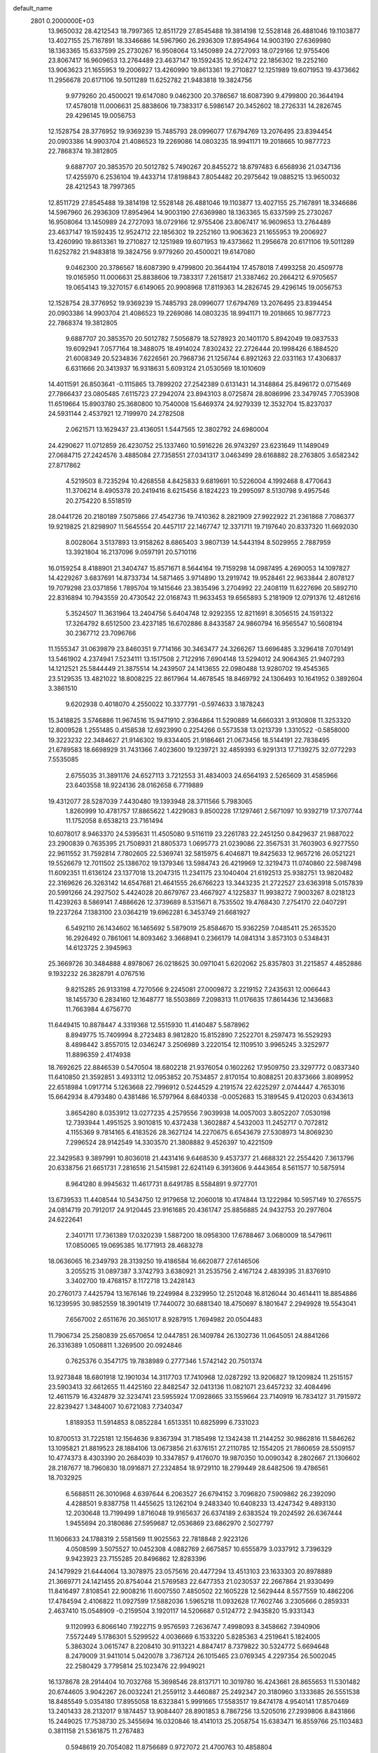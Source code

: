 default_name                                                                    
 2801  0.2000000E+03
  13.9650032  28.4212543  18.7997365  12.8511729  27.8545488  19.3814198
  12.5528148  26.4881046  19.1103877  13.4027155  25.7167891  18.3346686
  14.5967960  26.2936309  17.8954964  14.9003190  27.6369980  18.1363365
  15.6337599  25.2730267  16.9508064  13.1450989  24.2727093  18.0729166
  12.9755406  23.8067417  16.9609653  13.2764489  23.4637147  19.1592435
  12.9524712  22.1856302  19.2252160  13.9063623  21.1655953  19.2006927
  13.4260990  19.8613361  19.2710827  12.1251989  19.6071953  19.4373662
  11.2956678  20.6171106  19.5011289  11.6252782  21.9483818  19.3824756
   9.9779260  20.4500021  19.6147080   9.0462300  20.3786567  18.6087390
   9.4799800  20.3644194  17.4578018  11.0006631  25.8838606  19.7383317
   6.5986147  20.3452602  18.2726331  14.2826745  29.4296145  19.0056753
  12.1528754  28.3776952  19.9369239  15.7485793  28.0996077  17.6794769
  13.2076495  23.8394454  20.0903386  14.9903704  21.4086523  19.2269086
  14.0803235  18.9941171  19.2018665  10.9877723  22.7868374  19.3812805
   9.6887707  20.3853570  20.5012782   5.7490267  20.8455272  18.8797483
   6.6568936  21.0347136  17.4255970   6.2536104  19.4433714  17.8198843
   7.8054482  20.2975642  19.0885215  13.9650032  28.4212543  18.7997365
  12.8511729  27.8545488  19.3814198  12.5528148  26.4881046  19.1103877
  13.4027155  25.7167891  18.3346686  14.5967960  26.2936309  17.8954964
  14.9003190  27.6369980  18.1363365  15.6337599  25.2730267  16.9508064
  13.1450989  24.2727093  18.0729166  12.9755406  23.8067417  16.9609653
  13.2764489  23.4637147  19.1592435  12.9524712  22.1856302  19.2252160
  13.9063623  21.1655953  19.2006927  13.4260990  19.8613361  19.2710827
  12.1251989  19.6071953  19.4373662  11.2956678  20.6171106  19.5011289
  11.6252782  21.9483818  19.3824756   9.9779260  20.4500021  19.6147080
   9.0462300  20.3786567  18.6087390   9.4799800  20.3644194  17.4578018
   7.4993258  20.4509778  19.0165950  11.0006631  25.8838606  19.7383317
   7.2615817  21.3387462  20.2664212   6.9705657  19.0654143  19.3270157
   6.6149065  20.9908968  17.8119363  14.2826745  29.4296145  19.0056753
  12.1528754  28.3776952  19.9369239  15.7485793  28.0996077  17.6794769
  13.2076495  23.8394454  20.0903386  14.9903704  21.4086523  19.2269086
  14.0803235  18.9941171  19.2018665  10.9877723  22.7868374  19.3812805
   9.6887707  20.3853570  20.5012782   7.5056879  18.5278923  20.1401170
   5.8942049  19.0837533  19.6092941   7.0577164  18.3488075  18.4914024
   7.8302432  22.2726444  20.1998426   6.1884520  21.6008349  20.5234836
   7.6226561  20.7968736  21.1256744   6.8921263  22.0331163  17.4306837
   6.6311666  20.3413937  16.9318631   5.6093124  21.0530569  18.1010609
  14.4011591  26.8503641  -0.1115865  13.7899202  27.2542389   0.6131431
  14.3148864  25.8496172   0.0715469  27.7866437  23.0805485   7.6115723
  27.2942074  23.8943103   8.0725874  28.8086996  23.3479745   7.7053908
  11.6519664  15.8903780  25.3680800  10.7540008  15.6469374  24.9279339
  12.3532704  15.8237037  24.5931144   2.4537921  12.7199970  24.2782508
   2.0621571  13.1629437  23.4136051   1.5447565  12.3802792  24.6980004
  24.4290627  11.0712859  26.4230752  25.1337460  10.5916226  26.9743297
  23.6231649  11.1489049  27.0684715  27.2424576   3.4885084  27.7358551
  27.0341317   3.0463499  28.6168882  28.2763805   3.6582342  27.8717862
   4.5219503   8.7235294  10.4268558   4.8425833   9.6819691  10.5226004
   4.1992468   8.4770643  11.3706214   8.4905378  20.2419416   8.6215456
   8.1824223  19.2995097   8.5130798   9.4957546  20.2754220   8.5518519
  28.0441726  20.2180189   7.5075866  27.4542736  19.7410362   8.2821909
  27.9922922  21.2361868   7.7086377  19.9219825  21.8298907  11.5645554
  20.4457117  22.1467747  12.3371711  19.7197640  20.8337320  11.6692030
   8.0028064   3.5137893  13.9158262   8.6865403   3.9807139  14.5443194
   8.5029955   2.7887959  13.3921804  16.2137096   9.0597191  20.5710116
  16.0159254   8.4188901  21.3404747  15.8571671   8.5644164  19.7159298
  14.0987495   4.2690053  14.1097827  14.4229267   3.6837691  14.8733734
  14.5871465   3.9714890  13.2919742  19.9528461  22.9633844   2.8078127
  19.7079298  23.0371856   1.7895704  19.1415646  23.3835496   3.2704992
  22.2408119  11.6227696  20.5892710  22.8316894  10.7943559  20.4730542
  22.0168743  11.9633453  19.6565893   5.2181909  12.0791376  12.4812616
   5.3524507  11.3631964  13.2404756   5.6404748  12.9292355  12.8211691
   8.3056515  24.1591322  17.3264792   8.6512500  23.4237185  16.6702886
   8.8433587  24.9860794  16.9565547  10.5608194  30.2367712  23.7096766
  11.1555347  31.0639879  23.8460351   9.7714166  30.3463477  24.3266267
  13.6696485   3.3296418   7.0701491  13.5461902   4.2374941   7.5234111
  13.1517508   2.7122916   7.6904148  13.5294012  24.9064365  21.9407293
  14.1212521  25.5844449  21.3875514  14.2439507  24.1413655  22.0980488
  13.9280702  19.4545365  23.5129535  13.4821022  18.8008225  22.8617964
  14.4678545  18.8469792  24.1306493  10.1641952   0.3892604   3.3861510
   9.6202938   0.4018070   4.2550022  10.3377791  -0.5974633   3.1878243
  15.3418825   3.5746886  11.9674516  15.9471910   2.9364864  11.5290889
  14.6660331   3.9130808  11.3253320  12.8009528   1.2551485   0.4158538
  12.6923990   0.2254266   0.5573538  13.0213739   1.3310522  -0.5858000
  19.3223232  22.3484627  21.9146302  19.8334405  21.9186461  21.0673456
  18.5144191  22.7838495  21.6789583  18.6698929  31.7431366   7.4023600
  19.1239721  32.4859393   6.9291313  17.7139275  32.0772293   7.5535085
   2.6755035  31.3891176  24.6527113   3.7212553  31.4834003  24.6564193
   2.5265609  31.4585966  23.6403558  18.9224136  28.0162658   6.7719889
  19.4312077  28.5287039   7.4430480  19.1393948  28.3711566   5.7983065
   1.8260999  10.4781757  17.8865622   1.4229083   9.8500228  17.1297461
   2.5671097  10.9392719  17.3707744  11.1752058   8.6538213  23.7161494
  10.6078017   8.9463370  24.5395631  11.4505080   9.5116119  23.2261783
  22.2451250   0.8429637  21.9887022  23.2900839   0.7635395  21.7508931
  21.8805373   1.0695773  21.0239086  22.3567531  31.7603903   6.9277550
  22.9611552  31.7592814   7.7802605  22.5369741  32.5815975   6.4046871
  19.8425633  12.9657216  26.0521221  19.5526679  12.7011502  25.1386702
  19.1379346  13.5984743  26.4219969  12.3219473  11.0740860  22.5987498
  11.6092351  11.6136124  23.1377018  13.2047315  11.2341175  23.1040404
  21.6192513  25.9382751  13.9820482  22.3169626  26.3263142  14.6547681
  21.4641555  26.6766223  13.3443235  21.2722527  23.6363918   5.0157839
  20.5991266  24.2927502   5.4424028  20.8679767  23.4667927   4.1225837
  11.9938272   7.9003267   8.0218123  11.4239263   8.5869141   7.4886626
  12.3739689   8.5315671   8.7535502  19.4768430   7.2754170  22.0407291
  19.2237264   7.1383100  23.0364219  19.6962281   6.3453749  21.6681927
   6.5492110  26.1434602  16.1465692   5.5879019  25.8584670  15.9362259
   7.0485411  25.2653520  16.2926492   0.7861061  14.8093462   3.3668941
   0.2366179  14.0841314   3.8573103   0.5348431  14.6123725   2.3945963
  25.3669726  30.3484888   4.8978067  26.0218625  30.0971041   5.6202062
  25.8357803  31.2215857   4.4852886   9.1932232  26.3828791   4.0767516
   9.8215285  26.9133198   4.7270566   9.2245081  27.0009872   3.2219152
   7.2435631  12.0066443  18.1455730   6.2834160  12.1648777  18.5503869
   7.2098313  11.0176635  17.8614436  12.1436683  11.7663984   4.6756770
  11.6449415  10.8878447   4.3319368  12.5515930  11.4140487   5.5878962
   8.8949775  15.7409994   8.2723483   8.9812820  15.8152890   7.2522701
   8.2597473  16.5529293   8.4898442   3.8557015  12.0346247   3.2506989
   3.2220154  12.1109510   3.9965245   3.3252977  11.8896359   2.4174938
  18.7692625  22.8846539   0.5470504  18.6802218  21.9376054   0.1602262
  17.9509750  23.3297772   0.0837340  11.6410850  21.3592851   3.4933112
  12.0953852  20.7534857   2.8170154  10.8088251  20.8373666   3.8089952
  22.6518984   1.0917714   5.1263668  22.7996912   0.5244529   4.2191574
  22.6225297   2.0744447   4.7653016  15.6642934   8.4793480   0.4381486
  16.5797964   8.6840338  -0.0052683  15.3189545   9.4120203   0.6343613
   3.8654280   8.0353912  13.0277235   4.2579556   7.9039938  14.0057003
   3.8052207   7.0530198  12.7393944   1.4951525   3.9010815  10.4372438
   1.3602887   4.5432003  11.2452717   0.7072812   4.1155369   9.7814165
   6.4183526  28.3627124  14.2270675   6.6543679  27.5308973  14.8069230
   7.2996524  28.9142549  14.3303570  21.3808882   9.4526397  10.4221509
  22.3429583   9.3897991  10.8036018  21.4431416   9.6468530   9.4537377
  21.4688321  22.2554420   7.3613796  20.6338756  21.6651731   7.2816516
  21.5415981  22.6241149   6.3913606   9.4443654   8.5611577  10.5875914
   8.9641280   8.9945632  11.4617731   8.6491785   8.5584891   9.9727701
  13.6739533  11.4408544  10.5434750  12.9179658  12.2060018  10.4174844
  13.1222984  10.5957149  10.2765575  24.0814719  20.7912017  24.9120445
  23.9161685  20.4361747  25.8856885  24.9432753  20.2977604  24.6222641
   2.3401711  17.7361389  17.0320239   1.5887200  18.0958300  17.6788467
   3.0680009  18.5479611  17.0850065  19.0695385  16.1771913  28.4683278
  18.0636065  16.2349793  28.3139250  19.4186584  16.6620877  27.6146506
   3.2055215  31.0897387   3.3742793   3.6380921  31.2535756   2.4167124
   2.4839395  31.8376910   3.3402700  19.4768157   8.1172718  13.2428143
  20.2760173   7.4425794  13.1676146  19.2249984   8.2329950  12.2512048
  16.8126044  30.4614411  18.8854886  16.1239595  30.9852559  18.3901419
  17.7440072  30.6881340  18.4750697   8.1801647   2.2949928  19.5543041
   7.6567002   2.6511676  20.3651017   8.9287915   1.7694982  20.0504483
  11.7906734  25.2580839  25.6570654  12.0447851  26.1409784  26.1302736
  11.0645051  24.8841266  26.3316389   1.0508811   1.3269500  20.0924846
   0.7625376   0.3547175  19.7838989   0.2777346   1.5742142  20.7501374
  13.9273848  18.6801918  12.1901034  14.3117703  17.7410968  12.0287292
  13.9206827  19.1209824  11.2515157  23.5903413  32.6612655  11.4425160
  22.8482547  32.0413136  11.0821071  23.6457232  32.4084496  12.4611579
  16.4324879  32.3234741  23.5955924  17.0928665  33.1559664  23.7140919
  16.7834127  31.7915972  22.8239427   1.3484007  10.6721083   7.7340347
   1.8189353  11.5914853   8.0852284   1.6513351  10.6825999   6.7331023
  10.8700513  31.7225181  12.1564636   9.8367394  31.7185498  12.1342438
  11.2144252  30.9862816  11.5846262  13.1095821  21.8819523  28.1884106
  13.0673856  21.6376151  27.2110785  12.1554205  21.7860659  28.5509157
  10.4774373   8.4303390  20.2684039  10.3347857   9.4176070  19.9870350
  10.0090342   8.2802667  21.1306602  28.2187677  18.7960830  18.0916871
  27.2324854  18.9729110  18.2799449  28.6482506  19.4786561  18.7032925
   6.5688511  26.3010968   4.6397644   6.2063527  26.6794152   3.7096820
   7.5909862  26.2392090   4.4288501   9.8387758  11.4455625  13.1262104
   9.2483340  10.6408233  13.4247342   9.4893130  12.2030648  13.7199499
   1.8716048  19.9165637  26.6374189   2.6383524  19.2024592  26.6367444
   1.9455694  20.3180686  27.5959687  12.0536869  23.6862970   2.5027797
  11.1606633  24.1788319   2.5581569  11.9025563  22.7818848   2.9223126
   4.0508599   3.5075527  10.0452308   4.0882769   2.6675857  10.6555879
   3.0337912   3.7396329   9.9423923  23.7155285  20.8496862  12.8283396
  24.1479929  21.6444064  13.3078975  23.0575616  20.4477294  13.4513103
  23.1633303  20.8978889  21.3669771  24.1421455  20.8754044  21.5769583
  22.6477353  21.0230537  22.2667864  21.9330499  11.8416497   7.8108541
  22.9008216  11.6007550   7.4850502  22.1605228  12.5629444   8.5577559
  10.4862206  17.4784594   2.4106822  11.0927599  17.5882036   1.5965218
  11.0932628  17.7602746   3.2305666   0.2859331   2.4637410  15.0548909
  -0.2159504   3.1920117  14.5206687   0.5124772   2.9435820  15.9331343
   9.1120993   6.8066140   7.1922715   9.9576593   7.2636747   7.4998093
   8.3458662   7.3940906   7.5572449   5.1786301   5.5299522   4.0036669
   6.1533220   5.8285363   4.2519641   5.1824005   5.3863024   3.0615747
   8.2208410  30.9113221   4.8847417   8.7379822  30.5324772   5.6694648
   8.2479009  31.9411014   5.0420078   3.7367124  26.1015465  23.0769345
   4.2297354  26.5002045  22.2580429   3.7795814  25.1023476  22.9949021
  16.1378678  28.2914404  10.7032768  15.3698546  28.8137171  10.3019780
  16.4243661  28.8655653  11.5301482  20.6744605   3.9042267  26.0032241
  21.2559112   3.4460887  25.2492347  20.3180960   3.1333685  26.5551538
  18.8485549   5.0354180  17.8955058  18.6323841   5.9991665  17.5583517
  19.8474178   4.9540141  17.8570469  13.2401433  28.2132017   9.1874457
  13.9084407  28.8901853   8.7867256  13.5205016  27.2939806   8.8431866
  15.2449025  17.7538730  25.3455694  16.0320846  18.4141013  25.2058754
  15.6383471  16.8559766  25.1103483   0.3811158  21.5361875  11.2767483
   0.5948619  20.7054082  11.8756689   0.9727072  21.4700763  10.4858804
  10.5799633  11.8252337  27.1552030   9.8688159  12.4467746  27.5137550
  10.5960723  11.0269908  27.7714642   2.0597642  20.4438437   0.1812071
   2.1750217  19.6655968   0.8080367   2.5711465  21.2431963   0.5429638
   4.6933339  31.3327265   9.6088404   5.0562147  31.6414379   8.6589870
   5.3987152  30.6159256   9.8716628  16.4611360  28.2512659   0.4079914
  15.7912115  27.5727946   0.0558356  17.3462112  28.1145230  -0.1231498
  23.1529071  21.0816261  10.2755571  22.5065056  20.2722738  10.1338743
  23.3009344  21.0782136  11.3009801  18.9791523  22.5765213  16.2020602
  19.7074837  22.9458443  16.7912072  18.6678971  23.3762805  15.6440330
  24.0185684  23.7315926   1.5255751  23.8520571  22.7140104   1.4046596
  24.4440621  23.8505947   2.4010308   1.4494026   3.6831508   6.4757916
   2.0335397   2.8172914   6.2346598   2.1930658   4.4553894   6.4334941
  20.5819279  28.4387415  21.3661542  20.8290272  29.1769466  20.7100562
  21.3339335  28.4471736  22.0671000  21.1471208  27.8149287   9.6531032
  20.1499172  27.7495942   9.9669634  21.0862890  28.6796783   9.0322427
   1.1442938  17.6362228  10.5891872   1.4744286  18.3238391  11.2710537
   1.7989491  17.7810381   9.7534786  21.5879410  20.7962110   3.6924875
  21.0395786  20.0166699   4.0898737  20.8515199  21.4108825   3.3344839
  26.4178108  10.9245442  16.5637460  26.5325345  11.8350429  16.0169705
  27.3153039  10.4899260  16.3535515   7.2614279   5.2963456  12.2668058
   7.3927309   4.5045961  12.9172981   7.0042574   6.0699011  12.8220028
   8.3603141  26.8972619  26.0670477   8.3501186  26.1492012  25.3157311
   8.2283100  27.8332956  25.5386760  14.8481121  26.0279407   6.4201948
  14.6102209  26.1628999   5.3983101  15.2907339  26.9084113   6.7267591
  22.4694891   2.7014771  13.6133645  22.7564101   3.5345050  14.1197513
  22.9877209   2.8282720  12.7542489   1.5953554  19.4997083  12.8004426
   2.5305762  19.0738404  13.1491142   1.0688509  19.5352874  13.6430684
  11.8719898   3.9626214  16.9311740  11.4730237   3.5895838  17.8149164
  12.8461614   4.1987905  17.1828619  10.6579066  12.7634485  24.0599158
  10.2725283  13.7001269  24.2198801  10.8804803  12.4542317  25.0463088
   5.9616082  19.8920123  14.8920201   6.8203800  19.2959267  14.9268675
   6.3891034  20.7762335  14.5149764  12.9208311  19.4710535   2.0296805
  13.9400960  19.6940708   1.8655765  12.8004558  18.6823620   1.3270371
  26.3880692   2.5193854  25.5028866  25.7349456   3.2348935  25.2584832
  26.7428638   2.7498749  26.4028327  15.7840096   9.2215793  24.5599491
  16.5274490   9.7804730  25.0229392  15.6184102   8.4355659  25.2109747
  23.9339066   9.5452331  16.4345479  23.2508202  10.1214430  15.9444011
  24.8499114   9.9817371  16.3144741  27.4279459  14.4707512  26.3347818
  26.5292658  14.8715970  26.4991638  27.7709434  14.9793277  25.5436992
   7.2309604  16.7740027  16.9179056   7.5692204  17.2005816  16.0493174
   7.4274290  15.7728145  16.7880874   0.1534102  30.1727434  17.1270154
   0.5197895  29.8640802  16.2045538  -0.4096895  29.3090640  17.3720614
  25.4356078  16.8002009  19.7864706  26.3705242  16.5244647  19.9699342
  25.0348711  16.0952066  19.1251901  23.1355834  21.2280924   1.3595191
  22.6370305  21.5383527   0.5050023  22.5535673  21.1359048   2.1092885
  26.1403076  15.7713702  16.4684499  25.7270082  16.3634957  15.7404777
  25.3154777  15.3742005  17.0049505   0.7234980  31.7264146   1.1638937
   0.6702322  32.0075069   2.1782858   1.4811588  32.3362476   0.8091826
  22.8139853  29.9831401   4.8752553  23.8466567  30.0625429   4.8334963
  22.6229323  30.5200218   5.6876847  10.6926059  13.9732868  29.1042786
  11.6215133  14.2913537  29.3203256  10.2710001  14.7539876  28.5350364
  18.1704051  18.7071066   2.7550517  18.5038633  19.5642040   3.1111273
  18.8710149  18.2514052   2.1986909  24.9504867   5.9430086   7.3427910
  25.3083773   4.9771620   7.4227614  23.9375036   5.8015472   7.1295324
  11.4269476   3.3612235  19.5265572  10.6986341   3.0852115  20.1642241
  11.9417021   4.1379008  19.9672005   7.4337808   2.1196624  16.9382626
   8.0916361   1.6672949  16.3165248   7.9797061   2.0379434  17.8519502
   3.3178501   5.4377450  20.7647871   2.9825085   5.7236487  19.8225515
   2.5347280   5.7568639  21.3851149   0.8747243   5.9009276  22.0003677
   0.2713899   6.3084436  22.6238821   0.4679071   5.1391251  21.5648802
  27.8903289  27.1207918  15.4875997  28.7092639  27.6286973  15.2292801
  27.7336663  27.3857779  16.4620117  25.0402581  26.3209081  22.2461936
  25.5676951  26.8429326  22.9805700  24.3017816  25.8402954  22.6958138
  12.7325698   9.0518442  27.1025609  13.4972084   8.3886259  26.9775951
  13.1314508   9.9102496  26.6265685  23.9105741   7.3775006   1.3715635
  23.2241371   8.1380630   1.5198014  24.7822889   7.8594578   1.2591162
  16.4342177  15.5440454  24.4647240  16.2261347  14.9402699  23.7054607
  17.3986569  15.9068497  24.3590961  26.1958941   8.1741442  13.5271995
  26.7936765   8.8929636  13.1719043  25.8216623   7.6935468  12.6401689
   3.8951952   5.3258724  12.2428753   3.6146111   4.5737887  12.8957815
   4.0674076   4.9620014  11.3949099  25.9263372  19.6209097  19.1208088
  25.2340095  18.8421683  19.3196399  25.9563085  20.1346099  20.0402115
   3.0287737  25.3375206  17.9574809   2.6274350  26.1643461  18.4154439
   3.3315976  25.6273510  17.0226936  14.0962636  24.0773684   0.5215468
  13.6767294  24.0297406   1.4694473  13.7757917  23.2636467   0.0550204
   0.4824900   2.9269322  17.8134843  -0.2681974   3.4282855  18.3312923
   1.0686873   2.5136287  18.5787457  26.3649692   8.5906350   4.2955906
  25.3507777   8.8263245   4.4090548  26.5324935   7.8059136   4.9741653
  27.9181901  23.8680629   3.7341080  28.8156516  24.0819347   4.0065570
  27.2566012  24.5176766   4.2524598   5.5825491  27.6006345   2.5808845
   6.0499290  28.5425876   2.6740454   5.8099475  27.4285184   1.5477935
  21.3977336   8.4580115   4.7681894  20.9752208   9.2226350   4.1713403
  22.4133492   8.6448781   4.6652297  24.5112724  28.0380998   1.7860892
  24.0815470  27.2212167   1.3340287  23.9772844  28.1411077   2.6974652
   5.1030348  31.9663761   7.2669418   5.1238111  32.5868181   6.4219645
   5.5961185  31.1139945   6.9554728  11.8522612  22.1025104  14.8662063
  12.4968561  22.5901698  15.4591487  12.3282802  21.2257388  14.5688627
   4.5885730  22.4389495  12.5746634   5.4726991  22.9379188  12.2998276
   4.8507134  21.4826615  12.4142426   1.4357799   9.9267222  23.3074372
   0.8272844  10.2112535  22.5765617   1.0014084  10.3062318  24.1325451
   3.0853194   3.4048282  13.6491418   2.3554283   2.7338792  13.4023591
   3.9510687   2.8422380  13.5831976   0.3678549   9.0054265  15.9623118
   0.2393667   8.1458901  16.4774882   0.6153126   8.6670900  14.9899996
   8.4285168  16.3228963  13.0356530   8.9545700  16.4721711  12.1736642
   8.2868237  17.2533710  13.4957617  18.5927389  27.4333100  10.4406206
  17.6145351  27.6890906  10.4226649  18.6182250  26.4808235  10.0984744
   8.4646569  25.1860618  13.0258108   9.3648701  24.8900914  13.4335311
   8.0658872  25.8721131  13.7145802  11.6193629   5.2021274  27.2378583
  12.2269650   4.8919794  27.9788897  10.7548051   5.5314181  27.6222568
  27.7419693   6.0164633  12.2751890  27.3912986   5.0485900  12.5885225
  26.9630405   6.3796578  11.7328628  11.7224474   1.6496839  11.4282462
  11.7537102   0.6334473  11.6478490  10.7293163   1.8792915  11.6101731
   5.6275969  13.8583534  14.8908860   4.8390481  13.3922695  15.2364112
   6.2951289  14.1269107  15.7005932   6.2228300   7.7322429   0.3517451
   6.8905628   8.2207677  -0.2483445   5.7192816   8.5521810   0.7473333
  12.5371710   4.3246878  11.2902689  12.3565946   5.0031472  11.9975084
  12.2515176   3.3919054  11.6112229  18.0944100  16.8881186   8.4883863
  17.4765830  17.2600670   7.7315594  18.7134620  16.2190217   8.0610975
   0.3824503  13.8140861   0.8927108  -0.2621456  13.3004376   0.2186529
   1.2056521  13.2239229   0.9194100  26.0144452  19.6054992  12.1363357
  25.1294366  20.1722846  12.3875227  26.3461947  19.3734871  13.0680283
  21.7888348   8.9213540   1.7691399  21.0162373   9.6360025   1.7522918
  21.4057601   8.1731800   1.1789280  21.3330077  25.8795798  20.8458606
  20.5209297  25.5683186  20.3087133  21.0951851  26.8563451  21.0915748
  16.0110159  31.5101777  16.1912476  15.2513076  30.7816824  16.1083130
  15.7153415  32.1828623  15.4765019  22.9345520  18.4230032  23.4892226
  22.9610071  19.3868566  23.7712687  23.8123612  18.2914559  22.9156725
  16.3168349   2.5093806   7.0623589  15.4314888   3.0703763   7.0124980
  16.9354800   3.0737560   7.6484393   6.7888103   8.7409777  24.1244389
   5.7867821   8.5423450  24.2563102   6.8659218   9.7007683  24.3299797
   0.9684194  10.2390033  27.6528655   0.1949166   9.7115188  27.9009916
   0.6507977  10.8125675  26.8510831  15.3300613  26.6369599  21.1311659
  15.4892889  27.5250657  20.6965227  16.1345249  26.4312512  21.6665197
  25.5278517  10.3061513   9.5037011  26.4720533  10.7106142   9.5273890
  25.7378939   9.3301890   9.1475897   3.4540245   5.3686288   6.1264238
   3.6095598   6.2905336   6.5367251   4.0135389   5.3402844   5.3011904
  27.8184697  30.8450877  24.6129037  28.4805820  30.3539922  24.1304683
  27.7635677  30.5252404  25.5607302   0.6151390  23.4754293  23.3353551
   1.6332153  23.2634491  23.3850202   0.1940985  23.0095266  24.1221056
  21.5885461   9.2579896   7.5754113  21.6288889   8.9954486   6.5936020
  21.7366525  10.3208004   7.5585302   4.0219799  18.5502630  13.5998014
   4.5773796  18.9829594  12.8899090   4.4999470  18.7096970  14.4803738
  23.2317469   5.7639756   3.7440805  24.1657600   5.3430858   4.0245646
  23.5905458   6.5661300   3.1739085  24.8186865   2.8772910  16.1098766
  25.5837318   3.4580705  16.4541327  25.2493332   2.1933966  15.5287610
   9.9682000  17.1070222  10.7529561   9.9693915  18.1365459  10.5379717
   9.6728086  16.6417424   9.8756843  12.9289180  17.8306460  26.7945031
  13.8426308  17.9082185  26.2482789  12.3972292  17.1833352  26.2408607
  14.1613594   1.2867917  22.9567249  14.0925205   2.2068352  23.4533065
  15.0324184   0.8776421  23.3325899   5.1283677   9.9116529   2.0052332
   6.0672799  10.3173895   1.8338008   4.6938208  10.4772958   2.7454343
   1.9567009   3.6891880  27.5232547   1.9290122   4.7338226  27.4158217
   2.0412519   3.4318426  26.5165606  12.6666671  19.6443680  14.5271448
  12.9086556  19.1403369  13.6473920  12.0469011  18.9529602  15.0115857
  23.5584882   4.0873034  22.4803140  22.9056226   3.7007752  23.1683974
  23.0090414   4.0229753  21.6056582   4.2681541  29.5894526  15.4861177
   5.0958227  29.1120362  15.1312402   4.4774155  30.5547976  15.1387608
   8.1969650  18.6127465  14.5601304   8.3792417  19.2552927  13.7788091
   9.1152462  18.5821600  15.1157620  19.2884111  14.7016585   7.7031997
  19.2358313  13.7251936   8.0610808  20.2782856  15.0071631   7.9807327
  21.7331187  15.6573340   8.7164075  22.1653035  16.4456560   9.1664425
  21.8297740  14.8397098   9.3659322  10.4813855  21.6128440  25.5047437
  10.4443208  20.8014820  26.1030343   9.6389916  22.1185402  25.7868752
  25.3379678  28.4870977  20.2915368  25.1317716  27.5731224  20.7555594
  24.3606154  28.8388697  20.1530448  19.4279633  17.7218411  15.3995895
  18.9640381  18.5659296  14.9133642  20.4491322  17.9832975  15.1472397
  21.2146546   6.0744392  12.7384144  20.5752875   5.5043480  12.1190182
  21.9863063   6.3078828  12.0942518   9.6494855  29.9002467  18.8084433
   9.8559010  29.2989227  19.6202111   8.6377302  29.9998103  18.8243499
  20.4837069  28.8528376   4.3839970  21.3200016  29.4336601   4.7208344
  20.1056151  29.4213583   3.6677827   1.2602744   7.0714820  24.7345949
   1.4584842   7.7870295  24.0297999   0.3364492   7.2332728  25.0923877
  20.6805603  23.3021571  18.1288779  20.1153486  24.0353194  18.6067688
  20.7220394  22.5516280  18.8526301  11.3530704  19.4836312   8.1407053
  11.0948515  19.5603028   9.1605665  11.9137368  18.6079504   8.1034994
   8.1754021  22.9463045  26.1503806   8.2747350  23.6655270  25.4196084
   7.3197998  22.4461127  26.0074965  12.6448972  17.9520074   4.4132395
  12.7494187  18.5624036   3.5302839  13.2956597  17.1632432   4.1973273
  26.6716101   8.5715621   1.5428753  26.5489274   8.5890050   2.5679402
  27.5447967   7.9443243   1.4337212  17.2731682   8.3670170   7.0071537
  17.6588094   8.7970522   6.1711804  16.8691659   7.4686838   6.8152304
   8.8959507  14.2520913   2.6870191   9.5841966  14.1714087   3.3874093
   9.3485759  14.2191683   1.7637798  25.8646032  20.8720652  21.4769717
  26.1814801  20.7473077  22.4313484  26.2424968  21.7883284  21.1855276
  24.4464985  11.2489590   7.0325733  24.9427201  12.1098894   6.8395364
  24.8668396  10.9232492   7.9602511  24.6689306  19.0301355   6.5215201
  24.5110263  20.0231384   6.8727493  24.2913063  19.1083090   5.5610462
  18.2825522   1.8571231  23.4017904  18.0460863   2.8691303  23.3767131
  18.5937057   1.7335537  24.3851879  15.4833885  11.7490435  20.4724031
  15.9145623  10.8218586  20.6720778  14.5714625  11.5215270  20.1152255
  13.1907748  29.4592296  23.5522124  13.0376553  28.3754480  23.6261602
  12.2100552  29.7792205  23.4402477   5.0250877  21.1304849  28.1157377
   4.3370343  21.4711874  28.7926714   5.0573201  20.1511291  28.3429678
   0.4468845  11.0572500  20.2167877   1.2030101  11.2950641  19.5414637
   0.0398587  10.2074878  19.8446623  18.4144093  28.0691434  27.6228584
  19.3114251  27.6268203  27.4820909  18.1051911  28.3208357  26.6584753
   9.6086948  24.0635384   8.6798180   9.9830823  23.5707403   7.8572763
   8.6510173  23.6657757   8.8164520  20.1570083  17.8677958   1.1205006
  21.0059936  17.5185892   1.5625480  19.8946014  17.1115642   0.5154560
  12.3307312  30.2234972   5.0601398  13.2008656  30.8059125   5.1947140
  11.7110497  30.6323776   5.8578028  -0.2084131   4.7198415   8.5581237
   0.4389961   4.2722503   7.8608328  -0.1716313   5.6991157   8.3047012
  10.1678684   9.5057618   6.7077138   9.1680474   9.7189100   6.6224220
  10.6183159   9.6580113   5.7693080  12.9941339   6.8783504  23.0021240
  13.2053681   6.5005669  23.9431736  12.2615835   7.6435181  23.2293034
  25.2673730  15.7784138  23.7938575  24.8401715  14.9176363  23.4331666
  25.2884087  15.6746550  24.7945222  17.0847816  23.1248217  20.4242111
  16.2263838  23.0712894  20.9052328  16.9036250  22.6820854  19.4736519
  25.4909104  16.1824998  13.0994881  25.4072896  16.9116782  13.8633840
  26.4730628  15.8491840  13.1525984  20.3177352  18.7547234  19.7284742
  20.9332862  17.9279876  19.8161536  19.6187681  18.4886723  19.0647895
   1.8496252  14.6685577  27.3441664   0.8719857  14.5469801  27.3886735
   2.1064642  15.1822101  28.1492490   5.3347075  25.9043846  25.2570195
   5.3490112  26.8291560  25.7870006   4.7641174  26.1430026  24.4557533
  14.5803511  26.3918856   3.7827359  15.5068659  26.7548914   3.6422264
  14.0265054  26.8100736   3.0356201   2.1458040   2.8091505  25.0813919
   2.6842544   3.2155628  24.3213292   1.3997371   2.3279575  24.6064229
   7.4947414  10.0264514   6.5817505   6.8324696   9.7010119   5.8707569
   7.1990471  10.9885296   6.8018461  20.1274611  19.1631083  11.3003959
  21.0484187  18.6575517  11.4064055  19.4924505  18.3804309  11.6052173
  21.9959385   3.9557335  20.4166368  21.0752337   4.4782024  20.4413775
  21.6578902   3.0660058  19.9837690  27.9954974   0.9351493  23.9713772
  27.4582532   1.5468354  24.6100798  27.9980945   0.0102070  24.4042503
  20.0290728   4.6123482  10.5795466  20.3773041   5.1663949   9.8298491
  19.0121147   4.7552601  10.6562884   8.0513215  27.0161501  20.5941203
   7.6640268  27.1313598  19.6798471   7.5772287  27.7169499  21.2063368
   4.5464590   1.0433056  11.2739165   4.6226164   0.0791178  10.9469916
   4.9899112   1.0209318  12.2266401  19.3867699  16.2408167   4.1147042
  18.9375113  17.0281018   3.7383637  19.9118898  16.4835546   4.9226069
   4.7432167  25.9078031   6.4915145   5.3230327  25.9983261   5.6518725
   3.8747258  26.4651559   6.2184631  15.3177179  23.2009966  22.7187181
  14.7903195  23.1927380  23.6311269  15.6417221  22.2989514  22.5525810
  28.1807778  15.8466722   7.4831037  27.4317581  15.4146105   8.0232060
  27.6944032  16.3224297   6.7140081  16.0438537  -0.2186128   7.2096725
  16.0025915   0.8394945   7.2042872  15.5935329  -0.3389007   6.2895896
   6.1594461  17.0774755  26.3895728   6.9077033  17.7113040  26.1631052
   6.4642241  16.6153068  27.2723106  27.1986656  26.4236652   8.9767956
  26.2762012  26.9317330   8.7338109  27.6674670  26.4760509   8.0222462
   5.0754904   1.1598364   5.1884859   5.2054563   1.1879811   4.1659860
   5.7124204   1.8573590   5.5641681  17.8671160  25.0733545   8.8516202
  18.0328839  24.3563442   9.5332323  17.0564127  24.7786235   8.3342228
  22.5554892  17.8308508  10.3205645  22.6924808  17.1726409  11.1122073
  23.4270814  17.8422082   9.7993741  11.9187375  13.2904926  16.9778740
  11.7551269  13.9931056  16.2835242  12.0468483  13.8249586  17.8707088
  22.3755896   9.6400263  23.6654498  22.9466403  10.3968115  23.2088906
  21.4533957   9.7217824  23.2979702  22.1921442   8.2047422  17.8857314
  21.3229813   8.7873467  17.9002539  22.8882278   8.6852425  17.3350434
   2.9862476  29.1671226  10.1564784   3.4598861  28.3702039  10.5800705
   3.6460892  29.9275132  10.0916218  13.4674685  29.0980776  26.9310667
  14.1616945  29.6757848  26.3915174  14.0765764  28.5687081  27.5549618
   5.5753733  21.5938322  25.4763664   5.2999646  21.1611687  26.3700115
   4.6850468  21.4295765  24.9542618  17.5285167   4.7907491  22.4296411
  17.0922757   5.3649243  23.1146251  17.0977775   5.0522263  21.5625578
   6.4503956  28.6586020  21.8236360   5.5285222  28.1667614  21.6700428
   6.1110103  29.6833667  21.5863140  26.7810766  26.1610948   4.6561794
  26.0393117  26.5113819   5.2950394  26.7851134  26.6974717   3.8217295
  28.0628122   6.4370465  17.0050720  27.7356879   6.1017513  17.8766980
  27.6110954   5.8669180  16.2813100  26.5108719   0.9341978   7.5080427
  27.3134926   0.5410604   7.8966783  25.6743714   0.3937664   7.8991679
   7.0595971   8.4243234  19.7390110   7.8433528   8.2170852  19.1691733
   7.5150632   8.3066222  20.7297681  26.8498156   4.6024746  19.0508577
  25.7940114   4.6167781  18.9652679  26.9706636   4.2646549  20.0055254
  23.0436878  23.2959791  17.1356972  22.1182719  23.3618951  17.6827775
  22.6924309  23.3610564  16.1837202   2.4083500  27.3513806   5.1999981
   2.4876008  27.0104259   4.2948142   2.8043912  28.3308595   5.1163127
  10.3491510   2.4444769   6.8037395  11.0788279   2.4596442   7.5210526
  10.0144976   3.4222409   6.7538881  27.8828483   8.3693777  20.0118005
  27.0155569   7.9597324  19.6370546  28.0267931   7.9035596  20.9090648
   1.0902476  25.5748746  21.8355595   2.0114493  25.8811863  22.0735555
   0.9831651  24.6559554  22.2564663  11.9015051   2.5412372  14.7247157
  11.8823983   2.9193003  15.6696879  12.6407507   3.0754538  14.2710003
  15.7567868   7.0016366  22.6718133  14.7664987   6.7557358  22.5671176
  15.7155697   7.8323936  23.2897038  24.0967279  25.5848746  19.8169365
  24.6671847  25.8135829  20.6255136  23.1637849  25.3373242  20.1988229
   1.4747640  13.5497227  21.8934515   2.1230267  14.0715558  21.3248589
   0.8403665  13.0943753  21.2090660  17.0503938  21.7952335  18.1300371
  16.3090850  21.6640825  17.4300061  17.9038336  21.9628170  17.5374205
  21.2063094  15.4097193  22.8132429  20.8561799  16.3851466  23.0066182
  20.3915190  14.9950298  22.3843424  25.8128448  27.6085940  13.8692361
  26.6388698  27.4964983  14.4741883  25.8401984  26.9054350  13.1894421
  20.9597617  24.3427709  28.6569332  21.7621744  23.7375029  28.3732795
  20.2190217  23.6927208  28.9173081   6.1298079   1.5161826   2.7594708
   6.9896537   1.9565860   3.0898797   5.8094555   2.1089710   2.0209608
  21.2503839  23.6966451   9.7303955  20.8594581  23.0325351  10.3967268
  21.2864406  23.1502543   8.8850597   1.3143454  26.1854261  27.2959737
   1.9394584  25.4666447  26.9893824   1.8409032  27.0000675  27.4749485
   1.7720348   1.5475805  11.9634314   2.4611077   1.0276506  11.5267907
   1.5499437   2.3606513  11.2943930   9.3934865  15.1357040  24.3032929
   9.0037013  15.6181880  23.4635125   8.5541814  14.7709539  24.8211931
   7.9295242   7.8676955   3.2453128   7.9609373   8.8866204   2.8866061
   7.2303544   8.1108535   4.0299409  21.6510554  16.6547895  20.3440349
  21.6870513  15.9678180  19.5620684  21.3877865  16.0278422  21.1436532
   8.2134253   8.1014736  22.1153929   8.7089182   7.2477868  22.4406118
   7.7021996   8.3605853  22.9677777  10.7519369   4.2419088   2.2012174
  10.4337457   3.4645912   1.5793693  10.2080913   5.0671585   1.8226897
  22.4244483  15.1692820   4.3154573  22.4598808  15.9661533   3.6794542
  23.3472098  14.6907675   4.1475126   5.2973072  17.9337233   9.7675788
   4.9921324  16.9860864  10.0622843   4.6764065  18.1389278   8.9578690
  23.1597970  11.3174492   2.5281173  22.7902189  12.1796656   2.1067789
  22.4564953  10.5913052   2.3493922  12.4854730  14.9976786  19.5755952
  12.0038457  14.5467246  20.3350663  13.3871105  14.5521639  19.5017450
   5.8316538   0.9000360  21.8907732   6.1387013   1.8893285  21.7464983
   4.7898978   1.0759676  21.6544377  10.8922165  32.1447727  17.8103953
  11.4352577  32.5239620  18.6160184  10.5609515  31.2237168  18.1793348
   6.9548714  12.5881548   7.0123821   6.1417236  13.0284174   7.4810466
   7.3173726  13.3559495   6.3845869  18.2574881   2.0570552  13.8092375
  18.8163012   1.2010007  13.7834606  18.2297795   2.2496175  14.8251087
  25.3125633  11.6586009  21.2580460  25.5751472  12.1002509  20.4230101
  24.7234034  10.8610831  20.9849325  10.0749375  16.0138158  27.6928805
   9.3473752  16.6860178  27.5714728  10.4635812  15.7951683  26.7753658
  23.1887001   0.8719908  26.5225845  23.2239323  -0.0682226  26.8048138
  23.5662858   1.4241140  27.3292552   9.9142142  29.2058226  21.3568221
  10.1209302  29.5838896  22.2818227   9.5985394  28.2781031  21.4446353
  10.7610028  19.7123825  27.1340586  10.7588391  19.9594278  28.1199186
  11.4844015  19.0126169  27.1072422   5.9005169  27.2234933  29.1104101
   5.5479464  27.6802332  28.2175472   6.2298093  26.3314043  28.8129031
   5.7458009  18.8285101  23.0743946   4.7265629  18.8626820  23.0892929
   6.0313104  17.8399116  23.0871976  24.1564434   4.3832036  25.7220958
  24.2578135   4.5915722  26.7119679  23.2754287   3.8745113  25.6083100
  12.8704940  17.4774102   0.4932233  12.6970010  16.4685087   0.5693714
  13.0954170  17.6472488  -0.5034547  22.6297400   1.7672481  17.0699810
  22.2175065   1.2608684  16.2906764  23.5243453   2.1116694  16.7764549
   2.6029742  24.4324015   3.6314805   3.4330118  23.7693214   3.3929170
   3.0285542  25.3411561   3.4434067   6.0393361   8.3329167   4.8059799
   5.6215682   8.0446036   5.6668995   5.2937942   8.3303541   4.1402526
  12.1781710  -0.2217105  24.0724750  12.6929314   0.2113536  23.3215055
  11.9172562   0.5037749  24.7132697  21.5127968   6.3436825   8.6159537
  21.9710776   5.7651165   7.8690047  21.1469018   7.1899574   8.1852660
   2.5651841   8.2840044   8.6523120   3.0971559   8.3131801   9.5138495
   2.2719144   9.2525845   8.5346958  18.9916295   2.5911634  28.0297500
  18.5899575   1.9234627  27.3863580  18.2096479   3.1088011  28.4307788
  24.1213353   4.8355241  28.4299057  24.2595981   3.8707606  28.7737012
  24.1651076   5.4123541  29.3296389  23.9377542   9.4641821  20.1308943
  24.5410418   9.0133088  19.3709861  23.2751497   8.6796263  20.2497160
   6.6980717  24.3944378  19.3290057   7.2978305  24.2342758  18.5389808
   7.2933510  24.4661088  20.1678655   3.4996860  29.6499688   5.8174982
   3.5884401  30.0275819   4.8780622   4.4596106  29.5498777   6.1679223
   2.9628454   8.6147514  19.5853539   2.2699443   9.2719675  19.1112211
   2.8276469   7.7312465  19.0708156  20.7522542  21.4740816  14.5170408
  19.8617155  21.7512422  14.8991935  21.3527441  22.2428438  14.6360517
   8.1454132  28.0215399   9.0502263   8.7147159  27.3889533   9.5530984
   7.2849895  27.4644918   8.9061954  19.3541530  32.2182713  20.1529957
  20.0774616  31.4936981  19.9272622  19.3966499  32.1266420  21.1618959
  26.7414916   4.7828456  15.2305394  26.3554748   4.4474013  14.3541903
  26.0388717   5.4937103  15.5970041   1.0764978  24.6154466  12.5643340
   1.3070348  23.8486305  13.2320530   0.0504720  24.5469944  12.4356012
  21.0722913  16.7330679   6.0966502  21.6702733  16.1783421   5.4817462
  21.4038771  16.5583740   7.0368512  23.9891070  21.3162002   7.6751878
  23.0475545  21.6867633   7.4512946  24.0281430  21.3777803   8.7090178
  13.8876034  13.0293889   2.7598860  13.3203756  12.4302674   3.3329069
  14.8599117  13.0071068   3.1662773   1.5768394  29.7617852   8.0030909
   2.3168040  29.5137629   7.3088225   2.1024689  29.4883171   8.9109869
   9.2336080  26.0612094  10.4334148   9.6250220  25.3005330   9.8378571
   8.8229596  25.5345395  11.2427321   1.8008062  21.3812455   4.1045059
   1.4390917  22.2865353   4.2078876   2.6661677  21.4206484   4.6177051
  10.5507719   3.5896149  22.6795351  10.5635004   2.7751251  22.0724367
  10.9735498   3.2089248  23.5687459   0.1744524  28.0419213  22.9907464
   0.5595416  27.0801713  23.0048758  -0.7273477  27.9642432  23.5033605
   3.6840873  12.7326547  27.6615179   3.8577818  12.1133225  26.8565814
   3.1226984  13.4933219  27.2547415  17.3789701  24.3403666  24.6670968
  17.6339959  23.4675425  25.1333784  16.5739929  24.7214735  25.1415910
  11.4608271  31.7336333  20.6059468  12.4535658  31.5427203  20.9120397
  11.0540215  30.8082397  20.5636494  10.6127126  28.4265467  16.6101220
  10.3349859  28.9749314  17.4009352  11.6361759  28.3781025  16.7034457
  13.5801954  15.3097049   9.1890417  13.8319976  14.3753913   8.7120215
  12.6015696  15.4229360   8.7936175   6.0678594  10.2204904  14.7656941
   5.1721910  10.2114889  15.3114786   6.7273624  10.0290904  15.4840021
   3.8044352   8.8788266  27.0001561   4.4217919   8.2949588  26.4887986
   3.8409028   9.8058002  26.5367560  25.0147968  23.1246301  13.7743382
  25.5442879  22.8775730  12.8855999  25.7853434  23.4637680  14.3741290
   8.5706505  16.3825512  22.2526139   9.3388206  17.0322310  22.1410771
   8.3803952  16.0693836  21.2632478  27.0122392   1.7754707  21.4599874
  26.7057401   2.7051608  21.6690315  27.3447162   1.3608347  22.3280329
  22.4075225  23.5070770  14.5069124  22.0313441  24.4403530  14.0546813
  23.3271788  23.4152319  14.1524019  28.4503083  11.9420221  25.6870185
  27.7402673  11.8332988  25.0071401  28.1222890  12.7222596  26.3171085
   3.7447948   9.3974152  21.9433153   3.5790935   9.0215024  20.9819259
   2.8319185   9.7230731  22.2539040   1.7228213  28.8991667  15.1010448
   2.6866310  29.1886051  15.3738033   1.6282291  29.1566012  14.1030364
   8.6033202   0.8380486   5.6629792   7.6972171   1.3310832   5.9650025
   9.2646237   1.5332453   6.1802221  12.4695994  31.1287208   0.7823671
  11.9521206  30.7757174  -0.1017452  11.9600412  30.7633619   1.6109937
  10.6591251  13.9767025   4.9802444  11.0983429  14.0053638   5.8802751
  11.0535337  13.1158105   4.5995034  17.4776805  10.8575057  26.0384159
  18.3338938  10.8084519  26.6479111  17.8647138  11.4168612  25.2436929
  17.3864252   6.9753521  14.6180196  18.1685920   7.5147351  14.1411976
  17.5249648   6.1074739  14.0395206   0.7668024  31.3109881  19.5553889
   0.8073092  30.8559099  18.6538906   0.3323649  30.6428697  20.2168649
  14.3189691   6.7750003   1.9364684  14.8700178   7.3989288   1.2530804
  13.9510379   7.4811939   2.6013811  17.9443127  28.0179113  22.0293445
  18.9594631  28.2042151  21.7968067  17.9292075  26.9794586  21.9481786
  18.2773821  26.7416689  15.9250432  18.8269231  27.5931207  16.0163327
  17.9886624  26.4899192  16.8183261  20.2893798  17.8536792  22.6299517
  20.9690319  18.5709224  22.7547481  20.0865958  17.8969992  21.5944050
  13.4310982   8.3443667   3.9660282  14.0444422   9.0679542   4.2149211
  13.4204891   7.6806498   4.8056724   4.8932947  26.4067724  20.4970626
   4.4338235  27.0659565  19.8876747   5.5106196  25.8106674  19.9368810
  23.0373294   5.3366916  14.8961962  23.7761808   6.0501319  15.0424292
  22.5467538   5.7046458  14.0513605   9.9867436   1.3395105  21.2696389
  10.5291287   0.5197832  21.0846663   9.3163628   1.0318787  21.9936812
   8.1468342   9.7244412  16.4902968   8.7287953   8.9427055  16.7121769
   8.7974358  10.4994498  16.4540421   0.1811842  15.1929597  23.8209196
   0.6907759  14.7479157  23.1214928  -0.7828906  15.2310220  23.5537632
  27.1482081   1.2180820  12.5041470  28.2261030   1.2817597  12.4892822
  27.0415094   0.4268714  11.8571017   6.5858140  30.6751521  25.7027779
   6.8359387  31.0038875  26.6343472   5.9541090  31.4163876  25.3214913
  24.9510986  27.6330006   5.7308499  24.1530805  27.2416395   5.1674075
  24.9853975  28.5964977   5.2999120  13.6309282  17.3413930  22.0319105
  14.2266001  17.0717429  21.2574751  13.4304070  16.4939555  22.5436125
  24.7713209  27.5456221   8.4229497  24.2723695  26.6952106   8.8216212
  24.5150937  27.4131314   7.4009114  26.2825078   4.4928234  21.7683465
  25.2333779   4.4137367  21.8990694  26.5518902   5.3360099  22.2928494
  20.6783784  15.1982822  13.3402161  21.5478988  15.7640892  13.0750211
  19.9504115  15.9096922  13.0839823  10.4671504  18.3771042  15.9600580
  10.3158083  19.2555428  16.4377774  10.7771199  17.6841169  16.6906467
  25.2928123   3.1661063   8.7430632  26.1456957   3.6788567   9.1084648
  25.6514237   2.4239104   8.1747675  10.5945850  27.9640546  12.2671145
  11.2267508  27.4482590  12.8788545  10.1436017  27.3408027  11.6557537
  10.1502969   8.7701824  26.2359531  11.0917467   8.8488915  26.6528418
   9.5518873   9.0771499  27.0536906   6.0105419  10.2859339  28.0123640
   5.2269012   9.6917251  27.6742338   5.5464996  11.1086309  28.3718361
   7.5802322  22.1413134  13.6470245   8.2124527  22.5968262  14.2394547
   7.1203571  22.8735079  13.0578528  10.9020720  27.8570569   5.3954086
  10.3828170  28.3476653   6.1663813  11.6608775  28.5485745   5.2367374
   8.1089556   2.5494344   9.6724327   8.7981394   3.3132141   9.5270252
   7.2594182   2.8565658   9.1805400   2.0262589  13.9832616  17.2923079
   2.5472569  14.3600559  18.0520217   1.0618100  14.3547784  17.4284622
   5.5811773   2.8596641  24.5848487   4.8048880   3.3043934  24.0290886
   6.4672608   3.2562724  24.1959637  23.5241834  27.0292939  26.8517289
  23.6812831  27.7437210  26.1187017  23.9927741  26.2040132  26.4175582
   6.5306673  29.5505111  10.5504096   7.3067500  29.1944924   9.9756531
   6.0669201  28.8063865  10.9628167  17.2928640  12.7691203  12.6687241
  17.4660520  12.8608488  11.6516088  16.3845213  12.3111230  12.7604487
  20.1595063   7.0361919   0.6576952  20.8015407   6.4323809   0.0779314
  19.9004451   6.4672256   1.4148996  27.4995719  30.1138717  27.1512260
  27.2517711  30.8839862  27.7807566  26.9246255  29.3165010  27.4404242
  -0.0129102   5.0448628   4.9154493   0.3656912   5.9764170   4.7772234
   0.6161383   4.5674053   5.5765717  11.6179743   9.6621453  14.7833445
  11.5430054   8.6185563  14.9938526  11.1165088   9.6814000  13.8956093
  20.6436946  11.8974204  11.6515095  21.4529246  11.2471029  11.5667180
  20.2733797  11.6850480  12.5742619  21.9382760  18.8865619  14.3959325
  21.5308220  19.7646419  14.1967741  22.4998855  18.9908840  15.2533931
  16.7905004  30.4240418  21.6557434  17.1351259  29.4365289  21.8802202
  16.6906476  30.4136856  20.6147614   3.3925592   5.0352480  16.1088961
   3.0460205   4.6415629  15.2236249   4.1357575   4.3060490  16.3358121
  12.5735468  26.6883217  13.9138745  12.8533000  27.4163489  14.6490753
  13.4892142  26.3765864  13.6114120   2.3945450   1.3285506   5.8606377
   2.5921901   0.9458764   6.8269091   3.3072729   1.5004766   5.4934599
  17.6236090  23.0365732  10.8089832  18.5070862  22.5534432  11.0636635
  16.9969065  22.1868790  10.7434935  13.5329528   6.6186344   5.9903945
  13.0218865   6.9967520   6.7759632  12.9061564   5.9449990   5.4952157
  15.2577926  25.1624966  26.4531067  14.6390484  24.6445112  25.7545486
  14.6645394  25.9275522  26.7874298  23.3626500  17.8281784  26.1683250
  24.0313281  17.0431214  26.1469910  23.2329867  17.9730533  25.1482327
  27.4418613  22.1563131  16.0837112  27.4717034  23.1545694  16.0839933
  26.5715412  21.8433321  16.4580541  26.5901075  19.7820989  24.0217930
  27.0469486  19.5688540  24.9258874  26.9817685  19.2328039  23.2896994
   5.7699228  11.2701510  10.0555190   5.4878414  12.0792270   9.5061981
   5.5782764  11.5205839  11.0074173  10.0675238  11.6487764   1.1400508
  11.0051377  11.2064340   1.1214479  10.2233952  12.5688861   0.7013054
  23.7871403  19.2807310   3.7212541  22.9542060  19.7924329   3.4400314
  24.5466264  19.9667007   3.4793395  20.8085001  21.3458975  20.1362666
  20.4945519  20.3742859  19.8526494  21.7563755  21.2111324  20.4892432
  13.2320851   1.6973717  26.7945819  13.1892077   2.4172777  26.0494231
  13.7795466   0.9266968  26.2933152  16.4699462   3.3443531  25.8009241
  16.1545293   3.5105531  26.8132738  16.8915381   2.4397597  25.8096560
  19.5562098  25.3400259   6.5103657  19.4546126  26.3698569   6.4171212
  19.3338656  25.1541677   7.4859679   2.1375164   4.8197875   0.9114874
   3.0988563   5.2474962   0.9411485   2.2953762   4.1969254   0.0479955
  19.2313416  14.6560706   1.7956293  19.4880792  15.2636354   2.5232851
  19.1468050  15.1761679   0.9427080  18.7933046  15.2621709  16.4027611
  18.8408472  14.4991864  15.6691777  19.0756591  16.1047058  15.8950192
  19.4899364   6.4043655   4.7612193  20.2280684   7.1429413   4.7334648
  19.8217214   5.7785701   5.4940283  16.0894734  17.4873941   6.4295780
  16.1291611  18.2690925   5.8156159  15.7464901  16.6786233   5.8299922
  26.3188318   3.6595801  12.6643231  25.3612049   3.4779906  12.2349973
  26.7852651   2.7778723  12.4494941  20.9793035  12.6219141   5.1021257
  21.2404463  13.5972878   4.9556858  21.2591976  12.4668265   6.1023033
  23.8193134  31.3858501  14.0295620  24.6185603  32.0182039  14.3917940
  22.9971514  32.0134682  14.2315746  20.1076519  25.5101019  25.0364251
  19.9716381  26.1014436  25.9181922  19.2262617  25.0451758  24.9402529
  21.1165439  22.8991983  25.5105845  20.8993071  23.9036706  25.4004414
  21.7545137  22.8497734  26.2585592   7.4844093  29.7284903   2.6419684
   7.3598415  30.6068505   2.0971633   7.6275393  30.0831569   3.5992374
   9.7341122   5.9768528  11.3481950   8.8085956   5.7414757  11.7697809
   9.5166858   7.0242548  11.1551637  25.8003890  13.3770426   6.7486617
  25.5459793  13.8767743   5.9256277  25.7485394  14.0681448   7.5039028
   6.8968545   3.2429323  21.6509717   7.5067782   3.6403859  22.3961855
   6.5608320   4.0655863  21.1795375   2.2136066  11.8694880   0.5968628
   1.6572261  11.0694855   0.2702918   2.7241320  12.1771156  -0.2265391
   2.6791013  18.4368985  23.4397421   2.5970365  17.7530758  24.2458049
   1.7095009  18.5149444  23.0596323  21.6311823  15.0926643  25.4871361
  21.4346015  15.3764745  24.5858001  21.0039186  14.3359449  25.7489631
   4.0580293  16.3333715   5.5751231   5.0396246  16.6316824   5.3691730
   3.8243752  15.8303581   4.6445223  23.2213881  32.1177109   2.7400390
  23.0259637  31.4077051   3.4643786  23.8904713  31.6134825   2.1126132
  26.8820272  31.6992351  10.7979885  26.3088676  30.8955951  10.6085779
  27.4008354  31.8213766   9.8947760  17.7415309   1.0514225  26.2131994
  18.5662888   0.4855694  25.9263425  17.1328999   0.2597449  26.5883119
   3.0040310  26.9666058   2.5777531   4.0049307  27.1614966   2.4135393
   2.5769035  27.7835836   2.1935042   4.4153373  15.6886743  10.4440866
   5.0473117  15.2137621  11.1808548   3.4787585  15.4470147  10.7854533
  18.1053919  18.3098764  17.9149782  18.6125972  18.1819831  17.0258757
  17.1628861  18.0644780  17.6535309  10.3051839   1.8254369   1.0357582
  11.1886831   1.5548397   0.5065594  10.4110066   1.3369929   1.9361277
   7.8791486  28.8289139  24.2424667   7.4534738  28.6086524  23.3081228
   7.2933718  29.5283834  24.6564068  11.1672220  29.9775006  27.5109441
  10.6753104  29.0254291  27.5176078  12.0876318  29.7406194  27.0789026
   8.2688735   6.7183130  25.4115229   7.8627072   7.4502778  24.8537165
   9.1120262   7.1758888  25.7215796  24.1812344  14.5420566  18.1506584
  23.2258385  14.4842444  18.4175415  24.5717020  13.6227559  18.2958286
  23.9844376  29.1748684  25.2301189  23.7445149  29.8273367  25.9968466
  24.3878985  29.8251122  24.5161433   7.0082546  14.6478214  25.4656732
   6.3894015  14.1535216  24.8160724   6.4828349  15.5059035  25.6595790
   5.7192027  30.9927533  21.0148230   6.1591919  30.8203639  20.0653931
   5.8250874  32.0095780  21.1609554  19.6789397  31.9147499  25.9087702
  19.9968249  31.5518250  26.8114342  19.8224412  31.1470228  25.2287149
  24.4641763  24.5497978  26.7261235  24.3651345  24.1890122  25.7395702
  25.4194131  24.9625019  26.6562814   0.7879927   7.7089362   4.7401816
   0.1467954   8.2787001   4.2895838   1.7440099   8.0353268   4.4734410
   6.1181361   3.9637693   8.3108948   6.1804541   4.9170185   8.6880573
   5.3351881   3.5676453   8.9004341  27.4489123  20.1088057  26.6894426
  27.1622410  20.4177201  27.6391241  28.4431132  19.8206138  26.7474838
  19.9429458   6.3268280  24.6232757  20.3127129   5.4313009  24.9839818
  20.6412764   6.9754981  25.0224413  13.0549964   5.4799043   8.9142451
  12.3017740   6.1184656   8.6922203  12.6262546   4.8029085   9.6329127
  17.2361145   4.2348545   0.7533640  17.2393519   3.7123785   1.5627019
  16.3912063   3.9475195   0.2461609   4.1928610  25.5442335  15.3489410
   3.8419769  26.3348019  14.8253958   3.4717650  24.8359742  15.0752956
  24.6884782  19.3226216   0.6455038  25.6142748  19.8842401   0.8587305
  24.0058118  19.9157719   1.0652525  10.5688607  18.1323959  21.9049659
  10.3862378  19.0937827  22.1596121  11.5392770  18.0657523  21.5374034
  24.8531938   2.1335989   2.9194578  25.0497368   1.1385175   3.1399416
  23.8307362   2.2567702   2.9698794  15.7803043   7.4690074  18.5481521
  16.5677930   7.5873559  17.8887960  14.9720382   7.6456693  17.8931148
   4.8743808  27.6081093  12.0496335   5.5101853  27.8824631  12.8001262
   4.0454769  27.2710898  12.5444855   8.8928637   1.8787459  12.0240736
   8.4966193   2.2355056  11.1261956   8.9217467   0.8292902  11.8208843
  25.7104939  16.8810110  28.7520114  25.2050702  17.6876852  29.1825889
  26.7105569  17.0517464  29.0098204  18.4253202  21.7362411  25.0213864
  18.4898786  21.9743727  24.0814282  19.3578371  21.9751523  25.4179298
   3.1857569  28.5438071  21.9454759   2.8298870  28.1049310  22.7954221
   3.0022094  29.5314130  22.0941062  27.4358394   1.7705267   5.2272013
  28.2897737   2.3235827   5.4645370  27.1261561   1.4243422   6.1828903
  24.7233002   7.8804100  27.3777199  24.1283170   7.4357489  26.6986857
  25.4813168   7.2059716  27.4702595  16.8975044  18.8725363  12.6447622
  17.1746546  19.6250322  13.3128641  16.6876482  19.3794405  11.8161809
   5.4275648   1.9728747  13.9408972   6.3446757   2.4361944  13.7591715
   5.2128434   2.3495182  14.9199159  15.8144069  19.5328185   1.6501844
  16.8665803  19.3356710   1.8075819  15.8293292  20.1608184   0.8237490
  17.4852893  16.9852164  21.2333292  17.6561574  17.9343900  21.5882603
  16.6713835  17.0594909  20.6185225  13.8186063   0.7852036  17.8884999
  14.4366273   1.3086648  17.2281811  14.0872508   1.1326310  18.8054397
  13.2804966  14.8672621   0.8804168  13.6312402  14.0712786   1.4268056
  13.9512489  15.5873642   1.1593033  11.3608928  29.5670383  10.4673515
  11.0427891  28.9617452  11.2445062  11.8643088  28.8509993   9.8505995
   2.3669127  12.8206375   8.7378449   1.7920218  13.3978681   9.3734477
   2.2762254  13.4120102   7.8547865  15.3793671  16.8177990   1.6177096
  15.3127643  16.6387455   2.6447509  15.3595919  17.8333164   1.4964002
   9.9041056  27.4946388  28.2506256  10.3302024  26.5704365  28.1154338
   9.1617840  27.4889259  27.4833561  20.7138863   0.0367640   1.6646066
  21.7240173   0.0489545   1.9060683  20.5169920   1.0436020   1.6530787
   3.3404908  23.3489457  22.9251902   3.4009512  22.6962964  22.0711899
   3.5596649  22.7023827  23.6988260   7.3614952   7.0204001  14.4273398
   7.7610911   6.3584356  15.0623759   6.5161580   7.3914127  14.9563101
  10.7655404  24.5779925  14.1306793  11.1514157  23.6624764  14.2129757
  11.6043749  25.2088305  14.1320382  10.8517005   9.5421334   4.1318223
  11.6325275   8.9281856   3.9856350  10.0776096   9.1718084   3.5531652
  10.5947676  19.6113235  10.9197058   9.8628082  19.7715283  11.6088682
  10.8985476  20.5161587  10.6321398  14.8723147   3.4844524  28.1984705
  14.3674153   3.9880542  28.9158130  14.2202017   2.8875079  27.6816024
  21.6383284   5.6338674  28.1409624  22.6341717   5.3531148  28.3576813
  21.4677775   5.2852812  27.2562981   9.3301500  22.2701679  15.7947328
   9.1689470  21.5539205  16.5376725  10.3341977  22.1512109  15.5837466
   2.9964151  13.8261899  12.0846742   3.6747404  13.0499629  12.0526740
   2.7440917  13.9053039  13.0392555  18.9394360  15.2012908  19.1072087
  18.6943515  16.1326993  19.4850037  18.7815934  15.2739963  18.0885320
  23.9064277  13.7239781  22.9059310  24.1930597  13.0530460  22.2372531
  22.9241253  13.7443191  22.9540671  26.1947225   7.8788501   8.6590916
  27.0191219   7.5550954   8.1728341  25.5196990   7.2706534   8.1357236
  15.4167860  23.8247732   7.7467051  14.8402346  23.9372445   8.5877075
  15.1151660  24.5569798   7.1014498  13.2132895  15.0713839  23.2699547
  14.0527247  14.4183606  23.3846502  12.7552181  14.7157977  22.4557086
   4.8948619   7.6153793   7.1186622   4.0819621   8.1929883   7.5683108
   5.3268192   7.2204252   7.9377117  26.4807402  24.6381960  15.3306768
  27.0188785  25.4625239  15.1515542  25.7546206  24.8945988  15.9834391
  25.5332001   7.0387685  11.1493163  24.5945394   6.6994652  11.1900760
  25.7865481   7.2302092  10.1719836  28.3586930  22.6598047  18.7244681
  27.9074508  22.6049002  17.7779851  27.9233545  23.4107668  19.2023461
  26.3864164  23.1758005  11.7862122  27.0762254  22.4740496  11.5116752
  25.8798579  23.2834244  10.9122979  20.1466962  11.1494884   0.8257284
  19.8237293  10.8643623  -0.0766091  20.7544950  11.9388189   0.6704306
  23.6013490  27.0207261  15.6055949  24.3734314  27.3470213  15.0514128
  24.0285587  26.3790821  16.2271325  12.7802859  27.2265856   1.8951922
  12.1605741  27.8669509   2.3659510  12.3195145  26.3531981   1.8396679
  15.2402232  30.3148649  24.8857775  15.5757021  31.1454119  24.3176654
  14.4678025  29.9584355  24.2417726  25.4241539   4.3254151   4.3856114
  26.4248538   4.2834295   4.6989383  25.3861895   3.5137788   3.7263238
  19.3735531  32.1757766  14.2941290  19.3967036  31.2916656  13.8380133
  19.0523044  31.8976449  15.2915565  21.1136928  31.6290505  10.6617957
  20.6265008  31.1466357   9.8972206  20.8319577  32.5844797  10.7244349
  12.0645512   9.2729170  10.3303380  12.2209853   8.8729049  11.2614258
  11.1055243   9.0033131  10.1619582  23.1240714  25.7123250   9.6105573
  22.5083467  26.5172753   9.5775131  22.3874546  24.9471044   9.6488447
  19.2073101  25.3624346  19.3848436  18.8322920  26.2680060  19.1623748
  18.6155181  24.8644765  20.0136994  19.4956792  30.2647302  12.6075240
  19.6567201  29.2698839  12.4725441  20.2882371  30.6186284  11.9097554
   8.1851829  31.7987467  11.5872992   7.8508063  31.7656313  12.5683979
   7.5280851  31.0776772  11.1836467  13.9542703   3.2839891  24.8551152
  14.8559582   3.4879841  25.1493008  13.4951212   4.2351355  24.8946096
  25.7864731  20.8332256   3.3678031  26.1517823  21.4599326   4.0701666
  26.3325452  21.0222196   2.5293456  16.5784665  29.7267378   4.3522681
  17.3840519  30.4093294   4.2027263  16.8182298  29.0175816   3.6112120
   2.4822939  14.6198240   6.7701626   1.6822206  15.1320726   7.0169134
   3.1365376  15.4199380   6.5493295  25.4630195  17.0293813   3.7557254
  24.9131592  17.9176110   3.7788147  26.1636989  17.1310179   4.5516659
   8.3375402  24.6317870  21.8001632   8.4061954  25.6045894  21.3805545
   9.3265732  24.3266837  21.9040244   6.5618114   6.2653264   9.6990135
   6.2855266   7.2333849   9.8270434   6.6172693   5.9215472  10.6761362
  13.1017781   7.9877112  12.5634244  12.6084147   7.1119763  12.9010949
  13.8586666   8.0871782  13.1996980  10.9157947  12.0334010   7.8941099
   9.9489680  11.8262799   8.0106570  11.4415560  11.2113536   7.8512399
   6.0450667  14.9734846  12.5401639   6.9062107  15.5836855  12.5652206
   6.0302843  14.6239597  13.5068451   2.2757688   6.2936239  27.1374312
   2.6253711   7.1769346  27.4552623   2.0774434   6.5215567  26.1202404
  10.1293215  10.9745299  19.5676357   9.5447913  11.8008362  19.7222874
  10.2679022  10.9176613  18.5279362   0.3661465  18.7404770  22.1954633
   0.0163273  17.8815839  21.7207015   0.4590750  19.4303619  21.4215379
  27.0422146  20.6385616   0.2646144  27.8781564  20.1065702   0.3774507
  27.4361084  21.6364157   0.3071796  18.0914942   7.8966725  28.1803573
  17.8833375   7.0290698  27.6866947  18.8816774   7.6098538  28.8068490
  21.7788187  11.9647211  17.6468385  22.3573113  11.7812002  16.8014734
  20.8368597  11.5397230  17.4302073   8.0493833  31.6266589  14.3199254
   8.6836015  30.7469694  14.3050089   8.6022172  32.2305081  14.9752437
  17.4862604  20.6777155  14.6033124  17.9565394  21.5993231  14.6989279
  16.6505512  20.8383559  15.1752725  25.7542168  12.3114373   2.7472715
  26.1118517  12.1147831   1.7982133  24.7764935  12.0094911   2.7621021
   9.3700667   5.1880563  15.8358231  10.1825917   4.6614910  16.1529621
   8.7024623   5.0897037  16.5999532  24.7366799  17.6478916   8.7680756
  25.5991951  18.1016706   9.1708005  24.5945391  18.1145649   7.8804108
   3.0121579   8.5845843   0.5972604   3.2444078   8.7450737  -0.4053689
   3.6511466   9.2534932   1.1548574  13.5508802  28.3314454  15.7005548
  14.5410935  28.3363787  15.3118207  13.4969600  29.2279389  16.1574760
   3.6197801   1.3669811  20.7607640   4.0572744   1.4184727  19.8189759
   2.6129224   1.4898035  20.5122936  24.6783644   0.5127644  21.1944285
  25.4641155   1.0763185  21.3718283  24.8515096   0.0297484  20.3015811
   8.2669777  18.5862175  25.6525149   7.9648061  19.2305508  24.9774463
   9.0967163  18.8601948  26.1264562  17.7536028   1.2611022  18.7832004
  18.3172567   0.7085737  19.4677638  16.8821135   1.4252348  19.3187750
   4.1074371  28.3155408  17.9773327   3.2203725  28.4581000  18.4577152
   4.0503107  28.9052306  17.1351754   6.8749106  24.1641843   6.8174703
   7.3710406  24.9799421   6.6383063   5.9016380  24.2889812   6.7310605
  15.0312868  13.9812084  19.1543075  15.6794066  14.0691255  18.4000831
  15.2257639  13.0417300  19.5958407  11.3005885   7.0980757  15.4966780
  10.4430747   6.5303329  15.6931336  11.9495529   6.8923442  16.2943575
  18.1311886  27.6568313  18.7157616  18.5304683  28.3022848  18.0353493
  17.7796833  28.1552210  19.4677031  16.9500389  27.6129827   2.8786734
  16.7156984  27.8384227   1.8785709  17.9088625  27.3200831   2.8551615
  16.1297721   5.2490565   3.4580844  15.6293731   5.8323896   2.7599409
  15.6966144   4.3415235   3.3376087  18.8035880  31.3016988   3.5933928
  19.0648705  31.8934082   4.3463898  19.1726275  31.7350037   2.7775818
  23.8102201   9.6574651   4.6448660  23.8263470  10.3895209   3.9434782
  24.0204310  10.2064459   5.5359509  27.4052398   0.5570184  17.2298895
  27.9898792   1.3560170  17.1302953  27.9994339  -0.2416396  17.2722355
  13.5324715  11.3931939  15.6732108  12.9607445  12.0728099  16.1992414
  12.8171192  10.8099933  15.2564036  15.2078977  16.7858365  19.7189895
  14.9674157  15.7846352  19.6964874  15.2940446  17.0452344  18.6897614
  12.4863127  -0.0504426  14.1752060  11.7683990  -0.3662812  13.5130057
  12.2471249   0.8865087  14.4094143  25.0910661  15.6840595  26.5584157
  24.2751502  15.0936021  26.7644792  25.3661245  16.1499144  27.3472304
  10.8142482   2.8761825  25.3881027  10.5629870   1.8847644  25.6266088
  10.6353057   3.4145963  26.1866285  26.8322701  17.5178687   5.9813591
  27.4332819  18.2166265   5.5287081  26.1134748  18.0532786   6.4315478
  25.3335349  30.7399300  23.3224725  26.1710040  31.0077232  23.7550763
  24.9916944  31.6254071  22.8831182  22.2007631  13.3033716  10.0437733
  23.0923724  13.5797055  10.5226342  21.7256742  12.7954171  10.8371111
  17.1883652  19.8642515  20.0140807  17.6193094  20.6282982  19.5148540
  17.3044535  19.0448254  19.3934154  26.5140178  32.4475012   3.6308756
  27.3003812  31.8085630   3.6380288  26.8977007  33.2132830   4.2372925
   8.1260422   5.6185049   4.5835999   8.2195089   6.4410170   3.9455039
   8.6220425   5.8053254   5.4453579   0.4760522  30.4074259  12.9113674
  -0.1326666  30.9387380  12.2905546   0.5437275  29.4767048  12.4349298
  13.0239988  31.7451813   9.5976242  13.7644780  31.2108116   9.0718294
  12.3368888  30.9872379   9.7480589   9.2470472  29.5911257   6.9703919
   8.7718032  29.2608405   7.8235489   9.7827709  30.4273185   7.2846725
   5.0053031  13.3733264   8.7625366   4.1203100  12.9481070   8.7568182
   4.8819921  14.2964979   9.2778561  16.1472315  14.8337026  16.1658054
  17.1373573  14.9140490  16.2618102  16.0042198  14.4490508  15.1927374
  17.5423048   6.2776829  10.3077633  16.5158862   6.3978725  10.4393681
  17.9280893   7.2434737  10.3392278  18.2444694   2.9472026   5.0694543
  17.6756329   2.8044771   4.2324346  17.6007007   2.5508093   5.7730389
   3.2535955  20.9503073  24.4940167   2.8389122  20.6225181  25.3727728
   2.9490572  20.1691306  23.8635515  13.7150534  21.9659668  11.4476236
  12.7659387  21.9272447  11.0425155  14.0814671  21.0149228  11.2698823
  17.8344076  25.3696520  22.1576939  17.3034534  24.7167920  21.5389336
  17.6640663  24.9398133  23.0649111   6.1988516  13.2510235   0.3231722
   5.2189713  13.2497559   0.0045029   6.1395173  13.2882594   1.3429772
  20.1429032  19.0305571   5.0848000  19.6586277  19.4877441   5.7859368
  20.6239787  18.2353453   5.4792326  14.8016456  22.4884398  13.8401444
  14.3274632  22.0442649  12.9873516  15.1459372  23.3897474  13.4351500
  16.0596321  12.6884001  27.6091600  16.5493093  12.0108737  27.0250675
  16.4707844  13.5923307  27.2853804  26.8425001  12.3278130  28.4788118
  26.6478980  11.3440770  28.3319229  26.3163824  12.8715224  27.7719886
   7.7635886  24.8907260  24.3862961   7.8021578  24.5803236  23.3807115
   6.7057699  25.0236958  24.5423323  16.0747295  28.4644885   6.6970623
  16.2284294  28.8578372   5.7689807  16.9620683  28.0186684   6.8853632
  16.2649836  10.8762920  15.2837678  15.3388610  11.1487040  15.6580405
  16.1283671  10.9379060  14.2688640   6.3795977  12.0272483   3.6623920
   6.6585011  12.7252841   4.3695040   5.3252979  12.3144253   3.5787723
   5.4880655  20.0333840  11.4405287   4.6334323  20.3784786  11.0901465
   5.7497901  19.2102404  10.8938912  25.7199876  15.0405572   8.8771580
  25.2949560  14.5782110   9.6283381  25.4314523  15.9961825   8.7981451
  15.6592586  32.0266561  11.2529641  16.2545601  32.7375491  10.8650519
  14.9989212  31.8436390  10.4995504  16.1739947  12.6295677   4.0926875
  16.6931864  12.5436670   3.2249254  16.7327010  13.3953574   4.5763126
  10.8845963  31.9558938   7.1887898  11.2490479  32.8872847   6.8219114
  10.2061611  32.3326727   7.9147554   5.2610324   3.0075602   0.7426858
   5.6264176   2.7969718  -0.1916338   4.3664815   2.5128141   0.7660928
   1.7047702  17.9127812   7.9832647   1.1374192  17.0319015   7.7941903
   1.0601613  18.6475783   7.6928921  15.3364128  10.2212800   4.8508499
  15.7051060  11.2191166   4.7273591  16.1577515   9.6369710   4.6711521
   4.6631484   5.5471184   1.2376315   4.9974243   4.5703147   1.0442444
   5.3330249   6.1443229   0.6967070  26.3745234   6.8826530  22.9346118
  25.4482776   7.2552436  22.6691046  26.5288537   7.2119077  23.8990890
   2.5093020  16.5737106  14.5599388   2.5018828  17.0348780  15.4886053
   3.1612440  17.1235165  14.0276399  21.7595890  11.7539498  27.4103282
  20.9443671  12.1690605  26.8549570  21.7261745  10.7424462  27.1134477
  24.6817168  25.2392969  17.2973957  23.9536763  24.4623620  17.2259752
  24.7984798  25.3114896  18.3397815  26.9986437  13.1206956  15.3177230
  26.7242223  13.9379303  15.8213749  27.8398280  13.4658071  14.7756685
   2.0487742  24.4692624   6.8601264   2.2361908  24.7602169   5.9602686
   2.2628160  25.1862749   7.5446018  20.5434659  29.9985862   8.2317941
  19.6252356  30.4461996   7.9927759  21.2218922  30.5704340   7.7408592
   7.9947241   3.9498240  24.1713806   7.9153594   4.7881526  24.7490950
   8.9856638   3.7889219  24.1510340  19.5981938   5.2289652  20.3723000
  18.9855024   4.7277086  20.9583785  19.1307536   5.2590513  19.4516463
  17.2350433  22.1491104   6.4686927  16.5659202  21.4397953   6.2065682
  16.6420530  22.7923377   7.0562319  25.4498388  29.6283280   9.8792109
  25.2453084  28.8736280   9.1591462  24.7991651  29.3723365  10.6653796
  17.8829773   8.8865093   4.4841403  18.4960769   9.5990812   4.0948846
  18.4587069   8.0612955   4.5565530  25.8605196  27.9808408  27.9957972
  26.2623584  27.1460817  28.4713698  24.9566210  27.5467115  27.6558206
   6.3854848  17.5124897   5.0610048   5.6587228  17.8959124   4.3983770
   7.2120911  17.3732289   4.4934016   1.3684233  28.8919196   1.1994063
   0.5571543  28.3626654   1.5748655   0.9608993  29.8710206   1.2351562
  25.0212005   7.2301778  15.6635140  25.5586528   7.6642610  14.8355061
  24.4655421   8.0207230  15.9782732  21.4464341  14.5255353  18.8183159
  21.3566091  13.6729618  18.2565800  20.4377429  14.6896497  18.9342066
  21.5923663   5.4207384  17.4559852  21.7615353   6.3889130  17.7885054
  22.0766052   5.2861119  16.5805146  10.5998415  23.1109491   6.3567920
  11.4063477  22.5365807   6.4046890  10.9739298  23.9753817   5.9876619
   9.5640334  24.2597706   2.2827503   8.6578613  24.3467673   1.7523644
   9.4277687  24.9651906   3.0267091   8.1526084   3.1421954   3.4839050
   8.9331934   3.0299041   2.8408742   8.3132250   3.9951382   4.0086158
  11.1960280  13.7035070  21.6945791  10.4307982  13.3380802  21.1017865
  11.0836079  13.2657854  22.5911401  12.3972168  26.9396271  23.4351934
  11.7176708  26.4959512  24.0329917  12.8674531  26.1493139  22.9887490
  19.8687487  -0.2700391  22.7355991  19.3546552   0.6171929  22.9285919
  20.8412594  -0.0210626  22.6700345  24.1987137   2.8808575  11.2917059
  24.4085391   3.1305490  10.2771626  24.3239005   1.8164167  11.2114710
   0.6725231  13.6683282  10.7104433   0.2572073  14.3456739  11.3175463
   1.5644678  13.4287699  11.2527407  21.7890117   0.3881135  14.7562614
  20.8425456   0.0990090  14.6329905  21.8046544   1.3511294  14.3437046
  22.0515139  13.4521483   1.5511125  22.7058746  14.2124058   1.3684091
  21.1884172  13.9009304   1.8080330   8.7294150   9.6819914  28.3151676
   9.2028664  10.4132064  28.8594642   7.8074543  10.0971565  28.1221236
  15.1260608  30.0894670   8.3458507  15.5094320  30.9386050   7.8912625
  15.4843711  29.3439616   7.7155157  24.7032272  14.1124300  11.2548975
  24.8233861  14.9121779  11.8005153  24.7872658  13.3110254  11.9019112
   1.8169805  24.9299124   0.5078619   2.0297601  25.6612927   1.2043220
   1.5934799  25.4108172  -0.3110858   7.7727593  -0.2274675   1.5489332
   8.6849250  -0.0287709   2.0015482   7.0979052   0.3253774   2.1269942
   7.5443784  20.6037525  23.7068771   6.8837977  19.8830389  23.4060738
   6.9950295  21.3436152  24.1123431   5.2306286  28.4335621  26.7678829
   4.4951113  28.8906245  27.3701934   5.7113727  29.2470822  26.3490004
   1.7345126  31.4844858  27.0912465   2.1432014  31.5189417  26.1799704
   0.8207301  30.9993029  27.0192823  11.7176407   6.0406709  13.0915001
  10.8681470   6.0145623  12.4886362  11.3206055   6.0896746  14.0285626
  23.7235496   6.8602203  22.6507965  23.4156232   5.8215159  22.6578596
  23.2795852   7.1541508  21.8184257  22.7681470  28.6058869  22.7900848
  22.9244569  28.0456066  23.6300680  23.5898604  29.1242845  22.5958610
  13.3980655  21.7724027   8.0481795  14.0212032  22.5268414   7.9365068
  13.2365691  21.3766359   7.1090326   8.0139992  12.7299485  27.4728956
   7.5417497  13.4112492  26.8338376   7.3941139  12.8701741  28.3345322
   8.1444651  21.9663891   5.7069375   9.1859242  22.2570345   5.7720938
   7.6681020  22.7980652   6.0314279  22.6223277  17.2075118   2.1845857
  23.2660742  17.9011503   2.6965530  23.3596857  16.6821244   1.6237955
  23.4008809  19.2973437  16.4668487  23.2536451  18.8839214  17.4131821
  23.7723883  20.2543979  16.7054516   0.1704243  17.5584445   2.9207435
   0.0665376  18.1790663   3.7269094  -0.0674568  16.6164377   3.2247261
   8.7921113  15.8518684  19.3301570   8.2552913  15.9623366  18.4328046
   9.6073687  16.4739284  19.1004021  26.9127161  25.4608815  26.4207891
  27.1284629  24.4988900  26.0472404  27.8543219  25.7181095  26.8039572
   8.3204450  19.6726959   1.8107363   8.7046293  19.8322585   2.7871565
   8.7054606  18.7481290   1.5657640   5.0822291   0.0374167  24.4404719
   4.8914738   0.9667067  24.7921251   5.4433934   0.2249455  23.5083318
  18.6015005  31.7232828  16.9533831  18.6030514  32.5490668  17.5438943
  17.5679917  31.4754556  16.9056848   4.2532038  31.7234053   0.6829348
   4.1029978  31.0430576  -0.0829881   3.7223350  32.5622672   0.2426780
  20.1487163  29.7817903  24.3084348  21.1405797  29.5246675  24.2165415
  19.9594481  30.3878572  23.5361155   0.9243092   8.2643333  13.2725065
   1.8959228   8.2406365  13.0284413   0.5153419   7.3368381  13.0405919
  13.2833635  31.0648023  16.4432805  13.2960380  31.8069443  17.1556550
  12.7269607  31.4279514  15.6715673   8.7871778  13.1150499  20.1946211
   8.0056657  12.9365844  19.5647025   9.1014871  14.0787510  20.0578452
   7.1097396  17.7973284   7.8393269   6.7006308  17.6162906   6.9732690
   6.3683995  18.0100838   8.5060087  24.4735247  31.7652488   8.7687614
  25.0136856  30.9366900   8.9845682  24.3981613  32.2787740   9.6176660
   6.0671136  26.4624387   8.7354060   5.4787887  26.2880799   7.9152400
   5.4451495  25.9259861   9.4541262  17.4406210  15.4071556  10.8153499
  17.5314030  15.9548343   9.9350620  17.7364819  14.4860807  10.5852928
   5.0016884   7.4999626  15.5129983   4.6664003   6.5719275  15.8295363
   4.9516119   8.1390973  16.2759953  18.3136976  19.4424162   9.3053269
  18.9170480  19.5940503  10.0796627  18.2942358  18.4213307   9.1749928
  19.8912245   9.5589430  17.6133580  19.3564768  10.2921385  17.1508943
  19.3818052   9.4715262  18.5364402  14.6725166  26.1563605  11.7330833
  15.1103351  27.0293632  11.3702608  15.3361050  25.7658662  12.3835557
  14.7352711   6.7676093  14.7519894  14.4772557   5.8264947  14.3914441
  15.7778190   6.7868672  14.6791157  25.2854335  17.9522721  22.3482710
  25.3211081  17.6134193  21.3693552  25.3606309  17.1260131  22.9695698
  18.7880104   8.5710830  10.6351751  19.8081512   8.8223835  10.5787920
  18.3192888   9.3378261  10.1949647  20.7244035  26.7913413  27.4161135
  20.8213743  25.8737415  27.8994827  21.7032063  27.0491488  27.1784528
   3.9041383  19.7690358  16.8662245   4.6468859  19.9506473  16.1905962
   3.3265647  20.5975567  16.9267087  24.3424060  23.7245122  24.3372757
  23.6457976  24.3589074  23.8989373  23.9318911  22.7834099  24.2067317
   3.3922374  21.4572273  10.2864869   3.5330261  21.9940295  11.1374128
   3.7393020  21.9767678   9.5254131  15.0966051   0.4678139  13.9732720
  15.3537005   0.0477856  13.1029396  14.0410869   0.2662401  14.0671794
   3.5060122  16.5398812  21.6106124   4.4518633  16.4487445  21.9637269
   3.0956189  17.3188482  22.1774720   7.0093651  -0.2046915  27.8801783
   7.2783110  -0.3751554  28.8471656   6.8996078   0.8055917  27.8017456
   0.2176727   7.0432284   7.5434930   0.4116737   7.1008606   6.5715032
   0.9423417   7.6192437   8.0465619  19.9686962  10.5890886   3.6667152
  19.9363377  10.9537980   2.6996777  20.5007176  11.2728849   4.2053155
   9.5634916  14.0369800  14.4804062  10.5987541  14.3215272  14.5078273
   9.1513434  14.8032496  13.9100611  -0.1026736  23.1138685   0.7879389
  -0.3086782  23.2369549   1.8318496   0.6013092  23.8519276   0.6355511
   2.7782169   0.7882017   8.5343815   3.5410493   0.1446683   8.5773141
   3.0241486   1.5901793   9.1099151  24.9699332  21.3115262  17.2079209
  25.3264348  20.8422223  18.0509851  24.4526958  22.1329752  17.4888918
  18.7411955  20.1563616   0.1091256  18.0715430  19.7784525  -0.5714486
  19.2064567  19.2898789   0.5300473  18.5773618  12.8417210  10.1530575
  18.3306095  12.0817588   9.4704150  19.4150358  12.4754930  10.6731435
  15.3170860  30.6862450   0.4056252  15.6316022  29.7096795   0.4026599
  14.2923582  30.6031645   0.4941233  27.0102593  27.8173573  17.9786701
  27.3263883  26.8734418  18.3523055  26.2880070  28.1066055  18.7236072
  22.2721004   2.2505165  24.5417221  22.3157945   1.5559420  23.7672176
  22.6941381   1.7122230  25.3139872   5.2724703  31.9650665  14.8547024
   6.2636090  31.9104240  14.6062603   4.9338600  32.8222193  14.4306584
   3.5973215  14.8073046   3.5007568   3.7554642  13.8230727   3.5859900
   2.5564607  14.9313076   3.4335524   6.8946686  11.3162444  24.8945785
   7.4217459  11.6014045  24.0748112   7.5770431  11.2593370  25.7028543
  10.8530370  23.6662541  22.2408677  11.8195098  23.8820337  22.4594477
  10.6175176  22.7185114  22.5311932  16.7306965   2.4387179   2.8343384
  16.6825398   1.7709292   2.0522633  15.8700963   2.4113630   3.3231768
  14.7577747  16.3406788  11.2379814  15.7360326  16.2374335  10.9616621
  14.2197702  15.9041038  10.4457611  21.4193042  21.3216839  23.2699073
  21.2962927  21.9444451  24.1535902  20.7622034  21.7543059  22.6027364
  27.7983217  29.3225644  20.6766171  28.1910604  28.7270679  21.4594882
  26.9062984  28.8368979  20.5159915  26.7012615  11.3468715  23.7835044
  26.1758450  10.5459730  24.0332032  26.3527270  11.7453286  22.9256818
  23.1218822  14.0267973  27.4691914  22.6618763  14.3960118  26.6356121
  22.7984424  13.0551229  27.5897856  27.2129203  29.3760130   6.5416583
  27.3196372  28.3966905   6.3285978  27.8545689  29.6064772   7.2928406
  16.2288437   5.9414612   6.0869843  15.2566034   6.1738795   6.1008052
  16.4712185   5.8540491   5.0887588  26.7142067  23.6850664  21.5120235
  25.9769246  24.3563084  21.8880863  27.5247230  23.9246105  22.0200959
  19.6664157  29.2358973  17.1745673  20.6151608  29.1428235  16.8994557
  19.4461671  30.2565056  17.0383891  17.7150773   2.9454152  16.3916825
  18.0523411   3.8371167  16.8112173  17.7095326   2.3021511  17.1791798
   1.2115727  -0.0953483  15.2105531   0.8530217   0.8586870  15.0685898
   0.7064658  -0.6493294  14.5131601  25.9551940  25.2403741   0.6087533
  26.5737893  24.8465631  -0.1238085  25.2262285  24.5763267   0.7743296
  16.0733138  28.0732839  14.7072826  16.3032252  28.7214250  13.9274702
  16.8871076  27.4763366  14.8486012  26.5045635  12.3632377  18.7509551
  26.5544272  11.7983707  17.8609672  27.1995996  11.8377419  19.3529682
   8.1510582  16.9177528   3.1854502   9.1130606  17.3216255   2.9269329
   8.2025958  16.0198000   2.7557510  14.4595519  11.4298719  24.0340060
  14.1078860  11.5439443  25.0269688  15.1221918  10.6641883  24.2294108
  24.0202243  24.1482911   4.3368579  24.7153311  23.9027345   5.0029786
  23.0874176  24.0677883   4.6846461   7.0403818  24.0483151   1.3587823
   6.9426115  24.7148736   0.5910942   7.3822386  23.2001887   0.8710423
  12.2717803   1.8931649   8.9198971  12.6426544   0.9771222   9.0706662
  11.8956326   2.1172247   9.8710048  16.3873146  20.6722559  10.6080634
  17.1261056  20.4062312   9.9487987  15.5227860  20.1887327  10.3388143
   2.0543016  12.6183398   5.2647123   2.2045474  13.5411727   5.6725179
   1.0172112  12.6617945   5.0506054  26.6423855  25.7499755  11.7855593
  26.2626705  24.7881734  11.9617383  26.5618657  25.8560927  10.7681126
   5.0537766  18.4881492   3.0307098   5.5742110  19.3662448   3.1083241
   4.0830472  18.8046543   2.9978709  22.7658504  16.6278858  12.7346672
  22.5180814  17.5185321  13.2000297  23.6875008  16.4301107  12.9004515
   5.7240378  21.0028372   4.1034273   5.0329463  20.9210444   4.8212412
   6.6057894  21.2243119   4.5162923  23.9322127  29.1769375  12.2193918
  23.7279204  30.0740039  12.7054623  24.6727683  28.7219291  12.7246522
   0.1655219  19.5328901   4.9361788  -0.0689252  19.9528709   5.8539064
   0.8805558  20.1739191   4.6030063  19.2815837   5.1605452   2.4053676
  18.3790727   5.0069441   2.0725183  19.2545474   5.5089976   3.3513409
  18.9716593  24.7601349  14.2550281  19.9184446  25.0708393  14.0088063
  18.6001513  25.4620720  14.8906294   9.5211363   0.9162815  15.6695950
  10.2197651   1.5719102  15.3109290  10.0038098   0.3997945  16.4009997
   9.3391465  -0.0329269   9.2353601   9.1681283  -0.4761555  10.1127038
   8.7746338   0.8648257   9.2374328  25.5512348  31.6429743  18.9076576
  25.7818780  30.6424738  18.6430030  26.1074273  32.2195338  18.2820410
  14.4091734  15.6956146   3.9660785  14.3764442  14.9441603   3.2508967
  14.4267293  15.1856883   4.8681185   0.8464869  20.4541679  19.9791421
   1.6012519  20.5549238  20.6327814   0.6592288  21.4051817  19.6413053
   0.2784246  26.8774872   6.6995796   1.2408224  27.0166385   6.3940615
  -0.1959333  26.4621570   5.8489074  22.2793085   2.9709222   3.1075492
  21.5838568   3.0231480   2.3185093  22.5199360   3.9250941   3.3321365
   6.7191921   2.9034649   6.0742231   6.3413978   3.3516157   6.9483073
   6.7322003   3.6541362   5.3755444  19.8535369   0.8105844   5.6138280
  19.3675963   1.6986637   5.7019702  20.7388803   1.0013181   5.2518574
   8.2398652  20.0470675  12.2704166   7.4030954  20.0035231  11.6598062
   8.2123575  21.0175028  12.6109851  13.5552944  10.5437396   6.7749188
  14.2159113  10.5065070   6.0083983  13.8966619   9.8287013   7.4575669
  14.1439434   8.5278000  16.7189926  14.2183563   9.4334963  16.1972784
  14.2048699   7.7974323  15.9978817   9.5555025  28.4393085   1.7741175
   9.4078729  28.1187999   0.8357577   8.7276588  28.9785667   2.1462538
  19.2878215  20.5362058   7.0749181  18.5315741  21.1739822   6.8245294
  18.9436394  20.0858025   7.9380138  16.5828484  23.7909980  28.2954083
  15.8688830  23.7761942  29.0400312  16.0792413  24.3158392  27.5123561
   9.0933000  29.2434900  14.2435051   9.5626257  28.9567679  13.4150956
   9.7157372  29.0397657  15.0237224   4.2393815   8.2527976  24.3072991
   3.9271573   8.8821506  23.6014602   3.7517326   7.3714540  24.2285456
  17.9371423  23.9616181   4.5757128  17.7663238  23.0942398   5.0834974
  18.2740810  24.6362394   5.2322556   4.4185984  25.1599227  10.1982487
   3.5589283  25.6243641  10.3801770   4.7625633  24.8245957  11.0558169
   4.3970598  23.2305642  18.9317397   3.9131958  24.1105239  18.6203787
   5.3559514  23.5493613  19.0759990  22.1410890  29.2814265  16.5707273
  22.6607365  30.0383974  16.1629650  22.5083136  28.3833244  16.2840772
  15.5709172  17.3000449  17.2398206  15.4045215  17.8974464  16.3703817
  15.7572506  16.3408243  16.8087445  23.4921048  20.0783919  27.2214373
  23.9898952  19.9423010  28.0901594  23.4074083  19.0822076  26.8577936
   3.2842371   7.7341670   3.5772650   3.4467575   6.7792214   3.8547667
   3.0730207   7.6651139   2.5668706  11.2152758  14.5650933   7.9501712
  11.1286379  13.4780883   8.0116204  10.2926628  14.8872588   8.3310649
  11.3838523  21.8586497   9.8664496  12.0401676  21.9644196   9.0876666
  10.7515535  22.7028704   9.8284817   7.6876723  10.6342589  21.9374146
   8.0018871   9.6667807  21.9779888   8.2620341  11.1349137  21.2943368
  15.5978958  21.0531075  28.3372644  15.9381351  21.8245821  27.7651575
  14.6102051  21.1301945  28.3932066  22.9682625  31.7997867  18.2511423
  23.0362781  32.5816528  17.6197940  23.8680011  31.8231817  18.7668490
  18.6142264  17.0350048  24.5414493  19.0964748  17.3363868  25.3637887
  19.1876047  17.3203183  23.7278965  15.0148371   2.3932862  15.8525025
  15.9693386   2.7871911  16.1894102  15.2540307   1.7358169  15.1507828
   7.3061258  21.7674899   0.0216659   6.4470513  21.7922656  -0.4612223
   7.1703402  21.3045063   0.8987841  10.6162637  10.9333309  16.9996994
  11.1029971  11.8651296  16.9186941  10.9655977  10.3580132  16.2958656
  19.8304255  26.6893428   3.1549890  20.1000439  27.5052101   3.7199410
  20.6523343  26.4897565   2.6206056   7.1392779  25.0397218  27.9022118
   7.5391030  25.6723124  27.2195939   7.1994182  24.1325878  27.5032968
   7.3654714  22.6555916   9.4605579   7.7027487  21.7657755   9.1368363
   6.8560499  23.1266070   8.7475168   3.8700008  18.2316469  26.5925325
   4.8040401  17.9140637  26.4632240   3.2250609  17.6247369  26.1198813
  27.6689024  25.6635129  19.5578588  28.5411064  25.8237935  20.0455841
  27.0701854  25.1143345  20.1568260   1.9865808  27.8490035  19.5804673
   2.5443499  28.0106582  20.4655720   1.2017391  28.4795046  19.7117614
  13.3607927   5.8319185  25.3542701  12.5656661   5.5823553  26.0044285
  13.9878670   6.3642817  25.9950048   9.1700783  16.0281526   5.7649558
   9.6759805  16.8857652   5.6871767   9.7137731  15.2232735   5.4490374
   3.6836596   3.4151879  22.5831949   3.6271882   4.2670785  21.9761992
   3.2412295   2.6829325  22.0166943  18.2730487   7.4746212  17.1695782
  18.0169368   7.3441430  16.1607701  18.8943914   8.2983780  17.1268499
  22.1074806  25.6283338   1.9055275  21.5002891  25.3148891   1.0770769
  22.7963747  24.8230802   1.9199725  15.5247975  13.4078527  22.6762512
  15.8707200  12.9272226  21.8484272  15.0086089  12.6642210  23.1804809
  26.5996631  32.1264545  -0.1659995  26.5468036  33.1541539  -0.1793383
  27.3228131  31.9353713   0.6013571  16.7906116  32.6748681   1.2239958
  16.0975666  32.0029705   0.8660370  17.6691836  32.1968888   1.2111276
   0.1643617  16.0075183  12.9223381   0.4872688  16.6641492  12.2279527
   0.7692539  16.1336047  13.7351204  20.4171680   1.8612490  10.9995189
  20.8689647   2.0591030  11.8693172  20.2436026   2.7690379  10.5193122
  17.6648308  10.4311988   8.8295724  17.9998647   9.8092468   8.0775415
  16.6205202  10.3637890   8.7846865   4.2437409  11.1121161  25.7640070
   3.7268582  11.5896322  24.9899046   5.1938170  11.1199060  25.3610661
   2.6658074   1.1479072  28.6102301   2.3523038   2.0231373  28.2075039
   2.1318855   0.4231663  28.0848981  27.0942684  18.8469342   9.6059007
  27.9064929  18.3535578  10.0343551  26.6720557  19.2645347  10.4908263
  15.1265866   7.3133512  26.9511113  15.9533536   6.8644325  26.5716986
  15.3796030   7.7208471  27.8354410   5.1186618  13.5794075  23.8375236
   4.1627772  13.3336914  24.1550988   5.3338133  12.8801531  23.0824830
   2.4791166  31.2590945  21.6700501   1.6927595  31.2830768  20.9568391
   3.0470595  32.0331638  21.3300091  15.1486510  14.6877632   6.4472464
  14.8156461  14.0153723   7.1210853  16.0928503  14.4568875   6.1607356
   9.9832657   6.2182605  22.3436832  10.0872556   5.2197833  22.4741951
  10.8634086   6.6540909  22.5759953  13.4876566  22.0444616   5.1239060
  12.7064631  21.9555110   4.4476202  14.1284360  22.7645219   4.8543026
  20.8778371  30.9691000  28.5258558  20.6118322  31.5801230  29.3110858
  20.3736883  30.1161544  28.7626887  17.4473230   5.9615432  25.8223640
  18.3955007   6.1118435  25.5797661  17.3210940   4.9435821  25.6918188
  26.9020197   6.1455552  27.8342883  27.6568533   6.5039950  28.3930313
  27.0356027   5.1238500  27.6915672  17.6644372  28.6365003  25.2154215
  18.2525303  28.3520783  24.4333678  16.8594846  29.1048147  24.7741267
  20.4088472  17.5194454  26.4764833  20.9628059  16.8355298  26.0246555
  20.9588976  18.1625538  26.9779476  13.1817929  21.1414343  25.4203948
  13.5229499  20.4838663  24.7378233  12.1997627  20.9830412  25.4669117
   9.6421781   4.5719608   9.1728387   9.0425565   5.2858397   8.6393304
   9.7431617   5.0984134  10.0934679   0.4171664  30.4780440   3.8364598
   0.1172820  29.9502103   4.6363079   1.4129968  30.3708116   3.7045235
  17.7678193   4.7748927  13.2967415  17.0073843   4.6035881  12.5788570
  17.9926311   3.8051007  13.6183537   3.6190280  21.4342531  20.8727675
   3.8739006  22.0126026  20.0415799   4.1969024  20.5914129  20.7410863
  14.5110547  32.0287331   4.6817618  15.1079331  31.4700611   4.0875063
  14.0066737  32.6435327   3.9509422   2.7990420  22.1143393  16.8325176
   3.7202813  22.3950889  17.2375341   2.1254199  22.7217823  17.3602246
  12.8501020   5.4949802  20.5431361  12.7219530   6.1343941  19.7323920
  12.8851495   6.1624423  21.3186341  18.7641062  14.6578069  21.8343926
  18.2738804  15.6024746  21.7971546  18.7127347  14.3133977  20.8678846
  27.5413062  19.4704874  15.2555074  27.9628373  19.1499737  16.1735099
  27.4479397  20.4915117  15.4708948  20.3872779  10.4576449  14.3292268
  19.7435663  10.8776591  14.9535151  19.9933150   9.5544697  14.0415297
  19.0580460  13.5132479  14.4086712  19.7690538  14.1609510  13.9668627
  18.5356486  13.2028530  13.5468045   5.3063855  11.6792923  21.7784418
   4.7737943  10.8220743  21.6534427   6.2642145  11.4366406  21.9531894
  13.6753302  17.6770490   8.2375791  13.5449054  16.8179592   8.8471090
  14.6103836  17.4604699   7.8655809   6.0948999   5.5150150  19.9106677
   6.2404238   6.4775907  19.5143407   5.1250964   5.6414366  20.3178213
  10.0415188  20.7466179  23.0413603  10.3975290  21.0680493  23.9431593
   9.0059560  20.6722729  23.2303070  25.0636688   9.3653591  24.4923356
  24.1862216   9.2830461  23.9201520  24.7255465  10.0642092  25.2071426
  15.1832275  18.5876214  14.9062205  14.2871864  18.9523380  14.8113489
  15.6116089  18.4564246  14.0122966  -0.1329828  10.5521329  12.7529509
  -0.0551486  10.5786444  11.7503072   0.5639365   9.7851579  13.0108397
  27.8255342  14.7962549  18.2852389  27.1384374  15.3815170  17.7718737
  27.3249043  13.9296776  18.5343065  17.0016624  18.9034456  27.2061767
  17.0314337  19.0103008  26.2089931  16.2627737  19.5166112  27.4825084
  11.0243459  17.0687509  18.5237357  11.6864329  16.3472033  18.9174683
  11.2606335  17.9636412  19.0601722  16.0361462  20.7376957  22.2748902
  15.1555667  20.1671295  22.2938992  16.4856951  20.3581133  21.4752492
  22.3885693  25.7631841  23.5637187  21.4779473  25.7701809  24.0975361
  22.0668360  25.9390072  22.5585177  13.9876599  19.8363048   9.7296566
  13.6957087  18.9585828   9.3094863  13.8496850  20.5203173   8.9822430
   9.0767166   7.3765567  18.1883715   9.7130552   7.4604769  18.9311284
   8.8740486   6.3613652  18.0801925  18.7425450  11.6800624  16.3676425
  17.7294718  11.4085681  16.3342219  18.7197140  12.4309203  15.6574708
  10.3054586  22.1213681   0.3840310   9.4148919  21.6578225   0.1756837
  10.1626578  22.7435832   1.1606489   3.2101450  29.5397740  28.2892112
   2.9078426  29.5667728  29.2402003   2.6018327  30.2293030  27.7786867
   8.7222594   3.0488553  27.7643467   9.2022692   2.5165890  28.4750309
   8.8479880   4.0062544  28.1495678  23.1947000   5.8008496  10.7888580
  22.6092364   6.0238020   9.9440099  23.3965135   4.7747149  10.6730760
   6.0793961  18.7301662   0.0572513   6.8231247  19.2084944   0.5309146
   6.3364457  17.7654613  -0.1317967  14.5338854   2.9070260   4.4255266
  14.0205249   2.1133815   3.9943708  14.3316090   2.8917530   5.4049001
   0.0214605  17.8027024   0.3676478   0.9707075  17.6332947   0.0278060
   0.0994485  17.5218306   1.3355760  23.1717614  18.8209225  19.2337180
  22.9018691  18.0545770  19.8822064  23.2349944  19.6241108  19.8650006
  13.6486789  23.6013525  24.9030447  13.3288567  22.6287871  25.0158767
  12.8195311  24.1882861  24.9591608   1.6889918  25.3024787  10.0888796
   1.5094374  24.9339389  11.0422281   0.9540390  25.9492652   9.8650857
  12.9609765   4.9269528   0.5653442  12.2087583   4.6250636   1.2207441
  13.4034413   5.7131506   1.0365814   6.6269508  16.0083065  -0.2239111
   6.0050204  15.8501334   0.6071836   7.2093166  15.2172326  -0.3362738
  14.8756378   9.0938216   8.4947282  15.6786696   8.7576888   7.9420480
  14.8369780   8.3790833   9.2597700  16.5956322  16.4975881  28.1120621
  16.6144558  17.3989544  27.6674741  16.0388639  16.6756093  28.9869267
  22.6327726  11.6718377  15.0953745  23.0714979  12.3519599  14.5063171
  21.8381592  11.2173379  14.5946222   2.3733320   6.1776446  18.3484502
   1.3958650   6.1801895  18.2469108   2.7982320   5.7798316  17.4627657
  22.3791966   7.4659923  20.4749217  22.2539160   7.6337089  19.4574687
  21.3990593   7.4245670  20.8371060  22.9575070   6.8995317  25.2393746
  23.6150709   6.1855535  25.5143265  23.0799186   6.9571706  24.2194573
  23.5448196   2.2688020   0.0706030  22.7150874   2.6250190   0.5540649
  23.8401491   1.3702170   0.4370466  24.3014577   4.6162537  18.6432953
  23.7453056   4.0638152  18.0188289  23.7352663   4.7373677  19.5012923
  13.7369443  30.9368820  21.6045214  13.6968821  30.3371051  22.4520408
  14.7216854  31.1418016  21.5228048  12.2107354  25.1742627   6.3253311
  11.6655117  26.0538853   6.2046816  13.1847793  25.5217168   6.2063382
  12.8681845  11.1300217  20.0019594  12.8373352  11.1895494  21.0254642
  11.8637041  11.1931921  19.7682502   4.8443982  16.3696774   1.5725933
   4.2740301  15.8970185   2.2806907   4.9835915  17.3076927   1.9181892
  11.2199322  13.0092804  11.2263210  10.6720206  12.5768217  11.9682555
  10.4679602  13.0380450  10.4486539  13.4560483  11.5425419  26.3663620
  14.0985061  11.9198554  27.1157514  12.5137628  11.7686620  26.7630556
   6.8926666  30.8623344  18.4765979   6.5769766  29.9364216  18.1882347
   6.7433815  31.5551200  17.7850344  14.8981092   6.8910720  10.3232913
  14.2576850   6.3143022   9.7518075  14.3539644   7.4136841  10.9572413
  10.5998161  18.2733593   5.9625463  11.4727705  18.1461680   5.5461548
  10.7625566  18.7592935   6.8612213  15.2855395  23.7707295   4.2522203
  14.8660225  24.5880810   3.9091945  16.2902762  24.0321468   4.4267035
   0.4679090   3.4289429   2.6896034   1.0839341   3.9922099   2.0542349
   0.2941242   4.1129855   3.4427249   4.9975508  23.3447849   2.9546708
   5.8920168  23.6857239   2.5582652   5.1945851  22.5770690   3.5355809
   4.1622431  18.7402194   7.3616830   3.2201848  18.4884203   7.8169484
   4.1646143  18.0400755   6.5645172  16.8007340  19.8324069  24.7267816
  17.6361183  20.3799959  25.0005016  16.4636657  20.2932707  23.8244283
  21.3278124   1.5815503  19.6603623  20.4974037   1.0043911  19.7449967
  21.6933996   1.4804312  18.7193020  15.2322779   1.9638508  19.8967229
  14.5428947   1.8836921  20.6788026  15.4509813   2.9223099  19.9629815
  17.4796792  14.5129854  26.5869804  17.3002473  15.1882407  27.3357924
  17.0174510  14.9201933  25.7781700   2.6419657  26.5961116  12.9943082
   2.0512009  25.7638048  12.9322731   1.9852297  27.3733193  12.8314999
  24.1235800  15.0248611   0.7570805  23.9194864  14.3796649  -0.0610581
  24.7734200  15.6605301   0.3910366   4.8096395  12.3980445  19.2742862
   4.3500081  13.3778838  19.4717691   5.2504395  12.2397645  20.1975043
   9.4520472  20.0817461   4.2092783   8.9093244  20.5607169   4.9422010
   9.8435573  19.2951877   4.8284794  27.0815952  22.7627099  25.7295326
  27.4647167  21.9081942  26.0789427  26.1118323  22.7331321  25.8616730
   8.1067260   9.1171882  12.9656504   7.2922757   9.6894895  13.2984284
   7.8517523   8.2139821  13.3931581   6.4178983  29.4834379   6.2701951
   6.8068063  28.5842123   6.5244804   7.0323076  29.8965554   5.5604778
  11.7645956   5.1252537   4.5648461  11.4058732   4.9360703   3.5975552
  12.3601025   4.3169986   4.7306853   2.6297302  19.1214938   2.7233534
   1.7590117  18.5947847   2.8248147   2.4980096  20.0497550   3.0792437
  20.0392265   4.3531804   6.5088542  19.5950280   4.3240584   7.4398945
  19.2918588   3.9955649   5.8776739  25.4814634   7.7575696  18.7775494
  25.3988629   8.0410462  17.8725824  25.4067727   6.7356432  18.8562602
  10.9934283  30.4378262   2.8561111  10.4402584  29.5461863   2.6689351
  11.6304724  30.2129860   3.6109304   4.0856174  21.0453524   6.0346178
   4.1314901  20.1889105   6.5419032   4.0742838  21.7590051   6.7576504
   8.9405192   5.6595032  27.8661638   8.7620714   6.5554101  28.4104369
   8.5929741   5.8698651  26.9424167  21.1238520  30.2043970  19.4931080
  21.7926352  30.9315238  19.1359173  20.9401672  29.6430783  18.6751351
  19.9537575  11.0477238  22.0250954  19.4949568  10.4434897  21.3270429
  20.5429191  11.6970030  21.5623244  17.5970077   4.6556637   8.1692061
  17.8356905   5.4048340   8.8944236  17.0342597   5.2630755   7.4736049
   8.0531814   4.8628494  18.1444916   7.3300800   4.8673389  18.8024201
   8.4511694   3.9191024  18.1550212  26.8488769   7.4294480  25.5474764
  26.8089371   6.8123321  26.4154628  26.0137609   7.9919399  25.5930159
   7.2838177   9.0711487   9.1384841   6.7571996   9.8583654   9.5546307
   7.3964133   9.4890585   8.1989517   7.8263333  14.0998574  16.5504527
   8.4195643  13.8388389  15.7172763   7.8271362  13.1819091  17.0862193
  17.3622158   1.8888247  11.2605396  18.3352489   1.9778970  11.0524081
  17.2666521   1.9112690  12.2921546  23.3855413  11.1677572  11.6772438
  23.8562684  11.1486656  10.7392149  24.1819408  11.3523418  12.3080731
  24.4626124  30.6569641   0.7569265  25.2980151  31.1939775   0.5558428
  24.7903902  29.6724760   0.8422937   7.1855522  14.1863621   4.9847961
   7.6760296  14.0645160   4.0595977   7.1663001  15.2223210   5.0178237
   0.5192849  32.0109490   8.6810704   1.0068349  31.1077258   8.4697018
   1.3939972  32.6569278   8.6344089  18.8351581   9.1232922  20.0995824
  19.0201303   8.4083377  20.8209200  17.7839399   9.2093197  20.1604098
   0.8349863   7.1552153   1.2781775   1.6911516   7.5809847   0.8836050
   1.0191968   6.1509031   1.0649289   6.1225126   2.4554137  27.3209733
   7.1412694   2.7915248  27.3586460   5.8955249   2.6873897  26.2865062
  14.9477442  14.4685361  13.6875284  15.2236239  13.4734366  13.5630519
  14.6750953  14.9024756  12.8584134   8.7617326  13.2872493   9.8538355
   8.0720594  12.5735184   9.8574941   8.4393601  13.9702986   9.2422262
  -0.0089439  16.7400034  20.1358804   0.2108847  17.3870124  19.3802859
   0.2942056  15.8248401  19.7660765  13.0930078   1.0395035   3.0074096
  13.1051779   1.1146706   1.9687877  12.1052974   1.0171089   3.2891257
  17.6683187  14.5213498   5.5939201  18.3283651  14.3478671   6.3841000
  18.1253523  15.2196384   4.9933253   5.9101830  16.0200830  22.7898365
   5.6898681  15.1370369  23.2950618   6.9556638  15.9609083  22.6740377
   3.3993672  24.3431268  26.7515724   4.1598779  24.8943972  26.3700130
   3.8255371  23.4919290  27.0417965  14.9061592  11.1006930   0.4084715
  15.3760912  11.7220493  -0.3285681  14.7797825  11.7204630   1.2125785
  18.4383102  12.2192860  23.9270236  17.9884246  12.9296445  23.3183377
  19.0213298  11.6769547  23.2196403  -0.1051731  11.1891375  10.0519671
   0.5040504  10.9322938   9.1952184  -0.0070731  12.1985512  10.0327669
  19.4305018  10.0121800  27.5320891  20.0932468   9.4807714  26.9273357
  18.8263384   9.2936820  27.9326458   3.4054637  32.5378484  16.7637812
   2.5449778  32.4488688  16.2474643   4.1541687  32.0429372  16.2428757
  22.9439423  27.0607462   3.9899384  22.0939519  27.3468138   4.5028912
  22.5641239  26.3019697   3.4215896  22.9611713  22.7012497  27.7096850
  23.7239354  23.2899736  27.3318978  23.2514723  21.7483377  27.4104025
   1.5246103   0.7250584   3.4391295   1.8172336   0.8952873   4.4130589
   0.8902424   1.4635890   3.1985442  15.4718693  21.4162756  16.2134725
  15.1534995  21.9267510  15.3257608  14.6693336  20.8448691  16.3675377
  10.1761314  24.3055474  27.5260007  10.5215671  23.5542781  28.2237467
   9.3279100  23.8779628  27.1093256  12.3015237   7.1881758  18.6464948
  11.5716501   7.7532704  19.1667558  12.8196822   7.9599307  18.1757432
  16.7277878  29.9025630  12.7359996  16.2849831  30.6908648  12.1973489
  17.7328944  30.0630649  12.5809590   3.2157328  14.8683285  19.5558112
   3.8077562  15.3206544  18.8933737   3.1988950  15.5506981  20.3526885
  25.6420160  12.0832788  12.8794726  26.1074642  12.4885906  13.6348592
  26.3710105  11.4603388  12.4560448  16.6813568  24.6453245  12.6571557
  16.9069389  24.1765879  11.8026732  17.5429021  24.6516355  13.2137391
  25.3599026  18.0183294  14.9225954  26.1395968  18.6922401  14.9717156
  24.5397508  18.5919225  15.3468656  26.9077797   2.3451092   0.9903478
  27.6661515   2.7610528   1.6460192  26.1109639   2.3374424   1.7158268
   9.5335911   6.5155549   1.4335265   8.8225704   6.9471853   2.0538473
  10.1474634   7.3170606   1.2399015   5.1532194   8.9618872  17.8298978
   4.3431630   8.6484019  18.4451719   5.9496892   8.9058242  18.4877996
   9.5908027  26.2899029  15.7415779  10.1470073  25.8735707  15.0178109
  10.1158097  27.1199966  16.0988427  15.5236438   5.0359895  20.0059868
  15.8037299   5.8817064  19.4417869  14.5656325   5.2887797  20.2809226
  18.8138999  17.0733959  12.3641280  18.2921546  16.3505656  11.8630488
  18.0425244  17.7662416  12.5513651   2.9550658  17.0156902  28.8687365
   3.4511502  17.5892955  28.1732068   3.6766504  16.6864205  29.5191916
  12.3116103  10.2697482   0.3515869  13.2241418  10.6724582   0.5277638
  12.3921803   9.8429592  -0.5925740  15.5984827  19.9762869   4.8825671
  14.7943317  20.5814724   4.6997088  16.0605289  19.7816082   3.9967029
  22.5342667   5.2257805   6.4433600  22.7632373   5.5885315   5.4767853
  21.6960951   4.7228245   6.2415679  24.9316913  14.4661574   4.2852776
  25.4726230  13.8775933   3.7101699  25.0784095  15.4191580   3.8855238
  17.6103677  12.5584929   1.9064065  18.2689105  11.8832055   1.4781164
  18.1968287  13.3871539   2.0539942  25.9883140  27.3328826  24.5053716
  25.4734106  28.1378632  24.8996863  26.4002932  26.8450746  25.2028612
  26.0136759   0.4218872  14.9195181  26.5510657   0.8442901  14.1308004
  26.7291202   0.4432218  15.7296262   6.7248050  28.1144115  18.0311812
   5.6954597  28.1265724  17.9409725   7.0292384  27.4624473  17.3434824
  20.3152919   2.6866025   1.3008280  19.7573608   2.4371652   0.4658111
  19.9893711   3.6076589   1.4810447   2.2628551  16.4107374  25.3640249
   2.2886157  15.7724381  26.1293202   1.5058397  16.1131038  24.7718768
   4.0438145  23.2627994   8.3238709   3.3100320  23.6415569   7.8149794
   4.3221329  23.9038667   9.0698025   4.5912334  16.0528295  17.7114844
   3.9696826  16.5938676  17.0788557   5.5016083  16.3799758  17.5797189
  27.6869835  12.7526656   4.5252460  27.1925445  12.2523555   3.8270735
  27.0458542  12.8125364   5.3243611   2.0718071  13.9099372  14.5822299
   2.0600316  13.7800464  15.5760443   2.2294897  14.9462873  14.5039082
  21.4138360  28.2305225  12.2143725  22.3836619  28.4667388  12.3429657
  21.3212692  27.9876197  11.1973638  14.6427744  12.0531682  12.9249269
  13.7363113  11.8750906  13.4396996  14.3969246  11.8605948  11.9638084
  27.0717035  27.4667282   1.9435772  26.0726083  27.7504126   1.7727184
  27.0124675  26.4379832   1.8973445  24.7525090  23.1992172   9.7495723
  24.0345178  22.6190432  10.2537206  24.2148395  23.9509868   9.3083432
   6.4774787  23.8214246  11.8362529   7.1335396  24.5568754  12.2220409
   6.7405727  23.7295426  10.8555284   2.7353905  23.5375322  14.4963782
   2.6646685  22.7120396  15.0523835   3.2987825  23.2769976  13.6814766
  26.2781391   9.7072058  28.2483683  25.4770552   9.0128508  28.1504672
  26.6262038   9.4677014  29.1392603   7.9421936  10.3742683   2.3699136
   7.3969106  11.0414432   2.9503988   8.7823707  10.9422134   2.0586491
  12.4118711  15.0441308  14.9390613  13.3864532  14.8521070  14.7103432
  12.0766828  15.3477450  13.9551932  23.3750337  30.6822843  27.1852028
  22.3434084  30.6996871  27.4000662  23.8066940  30.6648434  28.0930518
  15.9841340  31.7607694  27.1008492  15.9511549  31.1839935  26.2536420
  15.6997940  31.1162156  27.8174257   4.9623422   2.8981497  16.2960947
   5.8207182   2.5086831  16.6740048   4.2547463   2.2440407  16.6759413
  13.9690954  24.3302539   9.9447066  13.8855424  23.4803853  10.5069974
  14.2767629  25.0582451  10.5737137   3.7257200  12.0981060  16.6991625
   3.1413668  12.9348942  16.7983940   4.0947200  11.8663692  17.6132644
  11.5577335  15.4876516  12.4669722  11.4660888  14.6170496  11.9662739
  11.1422913  16.1509251  11.7865840  14.5449715  12.7214693   8.2908474
  14.2751757  11.9293544   7.6334459  14.5366446  12.3028307   9.2137116
   3.4630310  22.7069272   0.8242960   4.0093943  23.0347426   1.6147155
   2.9044694  23.5202964   0.5514580  25.7735579  22.1911841   5.8183504
  26.4267507  22.4063175   6.5510587  24.9192580  21.9237815   6.3083586
  21.6864242   9.1817956  26.1926064  21.8926219   8.1490742  26.2677903
  22.2402652   9.4070362  25.3232423   0.6411654  27.9868465  11.9638640
   0.0970782  27.1334358  11.9907238   0.9604308  28.1459389  11.0123593
   9.8329311   0.4417248  26.3481028  10.0610917  -0.5095772  26.6345945
   8.8857785   0.5939767  26.5209027
   0.2234325   0.0519324  -0.2520380   0.2204557   0.4859456  -0.0973785
  -0.3100759   0.0512208   0.0163813  -0.0773766  -0.2364457  -0.1206442
  -0.2331680  -0.0327431  -0.4143997   0.2044643  -0.1687124  -0.0115659
  -0.0847302  -0.1166799  -0.0745659   0.1448862   0.3546547   0.1891487
   0.1057896   0.1971723  -0.4555560  -0.2277599  -0.0518812   0.2403772
   0.0952820  -0.0467925   0.4444916  -0.1090403   0.0485882   0.0129109
  -0.1585000  -0.4338291  -0.0840248  -0.0467575  -0.2238392  -0.0114863
  -0.2670237   0.1720595   0.1259096  -0.2384011   0.2035272  -0.0560657
   0.2204568  -0.0635327   0.1257924   0.0194447  -0.0359023   0.2971650
   0.1137211   0.0213503   0.2119089   0.0650233  -0.1280615   0.1268643
   0.1040832  -0.2825727  -0.2667712   0.5372512   0.0467246   1.0780868
  -0.5277651   0.3827876  -0.2656950  -0.2453701  -1.1982709   0.3649242
   0.6164835   0.3052097   1.1519596  -0.8508222   1.2126689  -0.4303898
  -0.6409082   1.3577897   0.6827149  -1.0528454   0.4611579   0.2585746
  -0.3500678  -0.9365086  -0.6870300  -0.4934689   1.2761548  -0.4953058
   0.8618181  -0.6972601  -1.0352445  -0.6356175   0.2621132   0.7765373
  -0.0629557  -0.1508039   0.1193387   0.2234325   0.0519324  -0.2520380
   0.2204557   0.4859456  -0.0973785  -0.3100759   0.0512208   0.0163813
  -0.0773766  -0.2364457  -0.1206442  -0.2331680  -0.0327431  -0.4143997
   0.2044643  -0.1687124  -0.0115659  -0.0847302  -0.1166799  -0.0745659
   0.1448862   0.3546547   0.1891487   0.1057896   0.1971723  -0.4555560
  -0.2277599  -0.0518812   0.2403772   0.0952820  -0.0467925   0.4444916
  -0.1090403   0.0485882   0.0129109  -0.1585000  -0.4338291  -0.0840248
  -0.0467575  -0.2238392  -0.0114863  -0.2670237   0.1720595   0.1259096
  -0.2384011   0.2035272  -0.0560657   0.2204568  -0.0635327   0.1257924
   0.0194447  -0.0359023   0.2971650   0.1137211   0.0213503   0.2119089
  -0.2702700  -0.1031737   0.0230026   0.0650233  -0.1280615   0.1268643
   0.2684562  -0.1480921   0.0835236   0.3382417  -0.4854735  -0.0550087
  -0.2144456   0.1826822  -0.4147673   0.5372512   0.0467246   1.0780868
  -0.5277651   0.3827876  -0.2656950  -0.2453701  -1.1982709   0.3649242
   0.6164835   0.3052097   1.1519596  -0.8508222   1.2126689  -0.4303898
  -0.6409082   1.3577897   0.6827149  -1.0528454   0.4611579   0.2585746
  -0.3500678  -0.9365086  -0.6870300  -0.1473271  -0.9817114   0.0291120
   1.2335766   0.0069623   0.1050945  -0.1757027   0.1279370  -1.2827985
   1.1834052  -1.8230749  -0.4193347  -0.4260155   0.1963792  -1.2334020
   0.4330129   1.3063918  -0.2716862  -0.3132976   1.0412795  -1.8563067
  -0.3400418  -0.0234507   1.4731949  -0.0222728   0.9222467  -0.2517994
   0.2277207  -0.0894266   0.5307152   0.6841514   0.8628392  -0.2421905
  -0.9753895  -0.2750173   0.1590138   0.4458845   0.0045102   0.3051764
  -1.2183801   0.4476209   0.7141689   1.3507212  -0.6066234   1.2310323
  -0.2843011  -0.1467297  -0.3140691  -0.1080992   0.4651524   0.9413241
  -0.8463478  -0.7848311   0.0857725   0.2300630   0.1334496   0.1133312
  -0.2970420   0.1475011  -1.2375722  -0.7370138   1.1219035   0.6923946
   0.0115324   0.1201664   0.0214324  -0.6267917   0.3917233  -0.4017300
  -0.4360513  -1.1422782   1.5438647   0.3174136  -0.3571797  -0.3084778
  -0.3301338   0.5110866  -0.5020510   0.2343284  -0.2940432   0.1659320
  -0.0285365   0.0871393  -0.2601978  -1.1290399   2.0964504  -0.3363250
   0.2386507   1.1489789   0.5797859  -0.1762537   0.1000164  -0.2316700
  -1.8953386  -0.7443343   1.3739726  -0.1053753  -0.9284920   0.9831649
  -0.0338588   0.1577744  -0.0629588  -0.1984068  -0.3346253   0.7445619
   0.4152742  -0.1450674   0.3987160   0.3090128  -0.1837775  -0.1647712
  -0.1245387  -0.7122741  -0.0120406  -1.3844852   0.0169818  -0.4281085
  -0.1932585   0.1794794  -0.0903164  -0.0940675  -1.0049062   0.8129603
  -0.1480857   0.2511744  -0.7959221  -0.2333815   0.1279811   0.0026157
  -0.3699397  -1.4655260   0.0480088   0.1581362  -1.0110647  -2.5323739
  -0.1755313   0.2912317   0.5030801  -1.2192966   0.2587844  -0.7436348
   0.8108558   0.5629636   0.4342380   0.0560524  -0.0065107  -0.0435014
  -0.5279180   1.0087055   0.9021282   0.7132689   0.7896599   1.1442953
  -0.0783267  -0.1271683   0.0951537   0.2498052   0.4243516  -0.5630937
   0.4200090  -0.8324834  -1.2208948   0.1448499  -0.0783458   0.2264791
  -0.2674445  -0.1322935  -0.8511338   1.2170678   1.0693050  -0.0899284
  -0.0342991   0.1708804  -0.1327897  -0.4499781  -0.4668851   1.4275321
  -1.3359722  -0.3689449   0.2027123  -0.3499490  -0.1428080   0.0896123
  -0.5441332   0.0397630   0.3712852  -0.1489037  -1.0557343   1.6693145
  -0.0502194  -0.5669655   0.3992518   0.2534894  -1.1836417  -0.6722286
  -0.9629869   0.0505438  -0.7537960  -0.0417913  -0.1406985  -0.0716799
  -0.6752929  -0.9814023  -1.0979633   0.2516186   0.7321436  -0.5511703
  -0.0458872  -0.2923761  -0.2317358   0.2952597   0.2333955   0.2273949
   1.1995416  -0.7160551   0.0462820  -0.1024240  -0.1710304   0.2059395
   0.2413669  -0.1678805  -0.2164793   1.0751226  -0.0628093   0.1483900
   0.0982273  -0.0204325   0.2708298   0.3408619  -0.7078263   0.3476327
   0.1554183   0.8384944  -0.4288714  -0.0169123  -0.1222635   0.4187557
  -0.3944310  -0.3263369   0.4158658   0.7600524  -0.7465764   1.9685708
  -0.3195249   0.0265151   0.0703467   1.6605536  -0.2315823  -1.6021932
   0.2034901   0.7358921   0.3167530   0.0024702  -0.0926462   0.1706860
  -1.9442751  -0.7317965   0.6534557   2.1729592  -0.7737820   1.2864027
   0.0777893  -0.1603842   0.3477308  -0.0005445  -0.7692769  -0.6291314
   0.2003107   0.8420226  -0.7566737   0.0491159   0.1458265   0.2113951
  -1.2454575  -0.4535919   1.4930619  -0.2760727   0.2883626  -0.9576265
  -0.1204384   0.0472393   0.0154727   0.2616814  -0.2926979  -0.1537825
  -1.1207878  -0.5989976  -0.5003711   0.0249900  -0.1449529  -0.0469856
   1.1034025  -1.4776173   1.1484490   0.5409321   0.9813475  -1.0605887
  -0.0901122  -0.2371587   0.0389814  -0.9355455  -0.1733661   0.5260967
   0.3530016   0.6405202   0.3147873   0.0723713  -0.0677622  -0.1773157
   1.2363419   0.6862877   0.8953609   0.4668865  -0.4779748   0.8172252
   0.2785099  -0.1853590  -0.3690502  -1.4675824   0.0940494   0.8401697
  -0.0155040  -0.8838511  -0.6403565   0.1041276  -0.1238340  -0.2060011
   0.3116267  -1.0462987  -0.4116375   1.4865818  -1.1831305  -0.5592733
   0.1431187   0.3160457   0.0557427  -0.2327741   0.4878195   0.7880795
   1.5666671  -1.0553945   1.0865051   0.1211049   0.0174825   0.2343114
  -0.3894133  -0.1256431  -1.2589379   0.6533165   0.8313643   0.7647704
   0.2876975  -0.2081779  -0.2095474   0.6093065   0.4750899   0.2068868
  -0.6347839  -0.1135738  -0.0306738   0.1501383  -0.1590753  -0.1280275
  -0.3442322  -0.7291843   0.8240450   1.2876935   0.0406405  -0.1848806
   0.1408301  -0.1138525  -0.0952188  -0.9660326  -0.4488530   1.2873974
  -0.7407138  -0.5710166  -0.0555231   0.1368137   0.1239041  -0.1123167
  -0.8074884  -1.5258080   0.0231668   0.0130280   0.0115838   0.2905872
  -0.6327831   0.1515375   0.2815831   0.9209463   0.0756456   0.0630873
   1.2128686   2.6406319   1.0374402   0.0464552  -0.0226928   0.3714119
  -0.6565673   1.2759706   0.6540531   0.5580540   0.2303241  -0.0301376
   0.0367544  -0.1532075   0.0472497  -0.0058153  -0.4676653   0.5129566
  -0.9734963  -0.1712131   0.8865052  -0.1013038   0.0707809  -0.3345601
  -2.0175071   1.1002059   0.0310500   1.1981584   0.3315549   0.1772735
   0.1508110   0.4070427  -0.3681266  -0.9859693   0.1069892   0.1728650
  -0.5165021  -1.2464322   1.1781262   0.2069781   0.1222936   0.0919448
   0.2449526  -0.6809319  -0.7787302  -0.1822604  -0.8412312   0.2923589
   0.0299233   0.0044353  -0.1462531   0.5280750  -0.0333532  -0.6527377
  -0.0622082  -1.2288167   0.5179376  -0.2718625   0.0168954   0.3722462
  -0.8574675   1.2347810  -0.2792341  -0.3652947   0.3696902  -1.1159066
   0.0558707  -0.3318433   0.1747908   1.4081103  -0.5696317   0.4238412
   1.0201950  -0.0704969  -0.4776739  -0.3706252   0.0338701   0.3221647
   0.0363182   0.7843677  -1.5284561  -0.0923207  -0.7397943   0.6013189
  -0.2164869  -0.5423483   0.2334448  -0.2166391  -1.0440016  -0.0950186
  -0.4192930   1.2816272  -0.5802870   0.0904166   0.2725118  -0.1798090
   0.6836659  -0.0583997   0.7417708  -1.2104580  -1.0133520   0.3134816
   0.3947368  -0.3478123   0.2241873   0.9903359  -0.2616559   0.1770255
   0.9549396   0.5982879   0.1307629  -0.2598194  -0.1263486   0.0771121
   0.7365837  -0.7420119  -0.6680319   1.2044455   0.1301011   0.8017010
   0.1648989   0.1283615  -0.1718174  -0.7185758   0.7798947  -0.3015385
  -1.2117836   1.7177929   1.1938257   0.2527939  -0.3595581   0.0374116
  -1.8451141   0.4082449  -0.8123851   2.7075157  -0.7250796   0.9146573
  -0.1926983  -0.2109428  -0.3189813  -1.0248534   1.4325300   0.2276155
  -0.3166643  -1.9542721  -0.8733732   0.0677116   0.0458803  -0.4193134
  -0.2067653  -0.1735417   1.4262047  -0.4678771  -0.1070084  -0.4727017
   0.0662243  -0.0319705  -0.1569543  -1.3316935   0.3675750   0.3419263
   0.0216632   0.8656977  -0.8567411  -0.0925226  -0.1399345   0.0942456
   0.6115495  -0.3235433   0.0054159  -0.5129131   0.4478443   0.8590408
  -0.1063818   0.0425315  -0.0521570   0.4756043   0.6148838   0.1814366
  -0.1893223  -1.4785303  -1.5187208   0.0729416  -0.0566066   0.0730763
  -0.7542958  -0.1496489  -0.5799694   0.0135480  -0.0197027   0.0755444
   0.1638542  -0.1070202  -0.0308520  -0.3260367  -0.2219532  -0.3626941
   1.7200158   1.5179836   0.6630984   0.0119117  -0.1209843  -0.2405389
   0.5011145  -1.3506274   1.0216905   0.4395528  -0.1045967   1.1895386
   0.0467511   0.0472929  -0.0479755   1.3336263   0.2474002   0.6399123
  -0.4223617  -0.4702822   0.6233088   0.3093249   0.1527196  -0.0165538
   0.5901909   0.2306093  -0.0532138   0.6664876   0.3892558  -0.1163257
  -0.2978260  -0.0899965   0.2412033  -0.0951605  -0.8461525  -0.6072388
  -0.8111423   0.6465514  -0.3639080   0.0599126  -0.0447713   0.0961754
  -0.6006356   0.3892435   0.6906004  -0.8726741   0.4003341   0.3759903
   0.0571981  -0.0630674  -0.0599202  -0.4871137   0.7437772   1.2948294
   0.9069293  -0.1081980   0.6158722  -0.0582460  -0.1018062  -0.3263082
   0.4712752   1.2460635   0.4129273   0.9418882  -0.2477374  -1.0301651
  -0.2105918   0.1920739  -0.0424694   1.3393001   0.4786471  -1.1338951
   1.2698384   2.3263361  -0.2865422   0.0423141   0.1501694   0.0936079
   0.0378536  -0.4581941  -0.4655259  -0.4246007   0.8566465   0.2863298
  -0.0498563  -0.2529330   0.4562141  -0.3245795   1.4352409   0.1316286
  -0.7092405   0.7745693   0.4144573   0.2243117   0.0889019   0.1196311
   1.4412318   0.5782141   0.4395870  -1.4256096  -1.2657535  -0.9068286
   0.2550416  -0.1196782   0.0355390   0.6084934  -1.2482821  -1.6746976
  -0.1728783  -0.0312716  -0.2932588  -0.1269483  -0.0606127  -0.0913632
  -0.5283460   0.9269647   0.4970206   0.5006923  -1.5139444   0.0364074
   0.1006262  -0.0932813  -0.1182627  -0.0764293  -0.7669943   1.1046893
  -0.4233398   0.4529736   0.5377316  -0.3047818   0.2048863   0.3517046
  -0.1895611   0.0440693  -1.2010577  -0.1935157   0.6899997  -0.5227062
   0.5217529   0.0332619  -0.0068265  -1.4470325  -1.1136475   0.1598763
  -0.3259614   1.2338136  -0.5104777  -0.1577585  -0.1177537   0.3445094
  -0.4801823   0.5078038  -0.3790510  -0.4988420   1.2118708   0.5764980
   0.1641085  -0.2585865   0.0548367  -0.2796401  -0.9834923  -0.4894317
  -1.1384939   0.0086526   0.2465944  -0.0968684   0.2873815  -0.1528520
   1.5043605  -0.7697701   0.1946345   0.1937761   1.2008534  -0.1350288
  -0.0863698  -0.0717017  -0.3244435  -0.1080396  -0.2002913   0.1783497
  -0.2669643   0.9918683   1.0234418   0.2671060  -0.3277230   0.1372314
   0.1249154  -0.3419737   0.1568993  -0.0474292  -1.1256433   0.0183190
  -0.1387472  -0.1091206  -0.1767995  -0.1291812  -0.1392753  -0.2407034
  -0.5399435   0.4037697   0.2871766  -0.1152140  -0.3767409  -0.1221643
   0.0945166  -0.3609137  -0.5852317   0.1470847   0.9279972   1.3626053
  -0.2983502   0.1643358   0.6602691   1.3267972   0.4702914  -0.8345106
  -1.2462816  -0.2907975   0.0940120   0.0338723   0.1466394  -0.2586337
   0.0212421  -0.3562030   0.7300797   0.0900037  -0.7787550   0.7183934
  -0.4024223   0.2264484   0.2865795  -0.3193957   0.1045513   0.1673536
   0.2570372   0.7886850   0.3448001   0.0386513   0.0170060  -0.1280873
   0.3625267   2.0219753   0.3457789   1.5204749  -0.2644155  -0.2187818
   0.1433146  -0.0977899   0.1804023   0.1110515  -0.4441094  -1.0329800
  -1.1931378  -0.0112163  -1.6360901  -0.0090324  -0.1778974  -0.2809212
   1.2750161   0.6347440  -0.0756965  -0.1154993  -1.5669295   0.7018812
  -0.2361761  -0.3184750  -0.3919671   0.2665323   0.2943576  -0.2384137
  -0.7042338   1.0555732  -1.2352903  -0.2082203  -0.0398193   0.1044279
  -0.5430900   1.2652736  -0.2762484  -0.6984689   0.8425081   0.0616916
   0.0202031  -0.0583731   0.2646014  -0.5940724  -0.1592410   1.2687428
  -0.7694016   0.5556586   0.0710629   0.1424044  -0.0828974  -0.0088350
   0.1036137  -1.1495961  -0.2575215  -0.9512806   0.5055104   0.0844235
  -0.1431441  -0.1149624  -0.2129165   1.6167698   0.2603040  -0.8071480
  -0.4642101   0.5519976  -0.8362343  -0.0998299   0.2282806   0.1488486
   0.3994811  -0.3546269   0.7208214   0.6301282  -0.3499001  -0.3158566
  -0.1859191   0.0553691  -0.0624076   0.8681908  -0.6154415  -0.6940469
   0.7594904   0.3701229   0.5046222  -0.2956078   0.2461203   0.0108003
   0.2864321   0.4270959  -0.2458130   1.0333678  -0.5258348   0.4035704
   0.1074761  -0.1015478   0.0547575  -0.4166207  -0.0981442   1.1770258
   1.8640986  -0.5807779  -2.0717985   0.3365048   0.0650743   0.2188641
   0.8491972  -0.5947614   0.2461713  -0.3939316  -0.0251575  -1.2749541
   0.1000066   0.3876237   0.0598884   0.7692425  -1.3325058  -0.4431881
  -1.9234142  -0.7450234  -0.0988272   0.1431552   0.1032129  -0.0769067
  -0.3895403  -0.2085909   0.1681479   0.6150168  -0.9897708  -0.6484893
   0.0065647  -0.1463667   0.2258355  -0.3845864  -0.3155506   1.2446914
   0.4683046   0.0777228  -1.5390275   0.1095470   0.0103338  -0.0131549
   0.0436091   1.5991142  -0.1579557   1.5311593   0.9425898  -0.2156423
  -0.0143498   0.2807756   0.0511534   0.1919726  -0.1579027  -0.0381304
  -0.2857596  -0.7934088  -0.0087139   0.0842946   0.1676732  -0.0929849
  -1.0433066   0.6651190  -0.0788321   0.3664991  -0.1304478   0.3033699
   0.0495192   0.0914445   0.1151584  -0.5591677  -0.8805089  -1.2476030
  -0.2280132   2.4456704   0.1579986   0.0772925   0.2551331  -0.1292674
  -0.6608533  -1.2227897  -1.3037823  -1.1367872   0.0096201  -0.1157241
   0.0094512   0.5219982  -0.0321108   1.3063339  -0.9600202  -1.1208347
   0.0696198   1.5379752   1.0486800   0.0872925   0.0831315   0.2052708
   0.5725883  -0.1869743   0.4638476   0.4531301   0.7262352   0.0492493
   0.0524073   0.2890896   0.2254660   0.2680069   1.6810719  -0.4021819
   0.4332539  -1.1716609  -0.4327805  -0.1243767   0.0898871   0.1312498
   0.5806155  -1.0481220   0.7907630  -0.7750899  -0.3002014   1.3176912
  -0.2998270   0.3256481   0.1008374  -0.1343492  -0.8229381  -0.6763905
  -0.3185011   0.2138053   1.5610367   0.3131013  -0.2998165  -0.1764923
   1.3707560  -0.0343671   0.3388741  -1.1354060   0.1073460  -0.5222022
  -0.0921647   0.0416565   0.0075773   0.2925841  -0.7506764  -0.3107793
  -0.5912316  -0.6361163  -1.3910467   0.1126431  -0.1140848   0.3065049
   0.0832316  -0.8509426  -0.4471447  -0.4019290  -0.6274309  -0.6330969
  -0.0945404   0.1406092  -0.2447054  -0.8568768   1.5301718   0.3800775
  -0.3664149  -0.6547458  -0.3955391   0.2947924  -0.2650514   0.1977003
   1.6503656  -0.4634644   0.0007798   0.5762149   0.4510236  -0.9641697
   0.3025912   0.0919972  -0.0026491  -0.7507674  -0.2447653   0.6296822
  -0.9185514   0.6197428   1.2618971  -0.0853830  -0.1485414   0.1155941
   0.4632206  -0.0702392  -0.0788495   0.0072905  -0.3660926   0.3078640
   0.2897148   0.1119958   0.0423353  -0.2101054  -0.4831172   0.8317772
  -1.3590012   0.0639767  -0.6200791   0.1485644  -0.0994669   0.0635442
  -0.4127946  -0.1752359  -1.5709006   2.0756072  -0.8683125   0.0025164
  -0.0928707   0.0974721  -0.0190318   0.8217773  -0.0198852  -0.2801558
  -1.2510025  -0.6464141   0.3492019  -0.1702207  -0.1529607  -0.0423578
  -0.5380455   0.0636736  -1.0493166   0.2910476   1.9103131   0.3173154
   0.5198063   0.2525437   0.1689350  -0.3868750  -0.5254615  -0.5093959
   0.9123454   0.6805124  -1.1609389   0.0622338  -0.2214082   0.1939101
  -0.9085255  -0.2008155   0.6855400   0.8400421  -0.1894856  -0.7504754
   0.0492671   0.1853212  -0.0499028  -0.4030527  -0.4131010   0.0182090
  -0.7711437   1.2009814   0.1939308   0.1786540  -0.1829171   0.0548399
  -0.0923362  -0.3414469  -0.2444642   1.1778773  -0.6971055   0.1656101
   0.0926244  -0.0483847  -0.0069333   0.5133157   0.2878667   1.4353743
   0.5716295  -0.2401241   0.7680846  -0.1660742   0.2599879   0.0742324
   0.0743346   0.2245331  -0.5459693   1.1456870   1.1733213   0.5446558
  -0.3181930  -0.0043259  -0.1434794  -0.8872561   0.7060359  -1.0884503
  -0.3976082  -0.8773240  -0.6860912   0.0978222  -0.3414966   0.0882892
   1.2275215  -0.0985921  -0.8487607  -0.5628066   1.0019909   1.2646589
   0.1520022   0.2080466   0.0863409  -0.8497733  -1.0872807  -0.5726782
   0.1950988  -0.6615503   1.0242139  -0.0278238  -0.0027722  -0.0759270
   0.8317001  -0.5794737   0.0362652  -0.5251937  -0.9113053  -0.9674050
   0.0481319   0.5731721   0.1483610  -0.0700660   0.9876815  -0.5396628
   0.4272794   0.1667795   0.6411816  -0.0670595  -0.0882612  -0.0308218
   1.2300179  -0.3098965   0.1581578  -1.4903059   0.1001223   1.4751983
  -0.2104553  -0.2621387  -0.2086979  -0.1508274   0.8745873   0.0394049
   1.0748590   0.4740304   0.6676132  -0.1526061  -0.1587834  -0.0522929
  -0.0703600  -0.9261633   0.8512268  -1.3526875  -0.0955016  -2.1213031
   0.0279450  -0.1155087  -0.1608489   0.7584210  -0.2898654  -0.6720487
  -0.5154358   1.7418842   0.6886540   0.0565748   0.0260988   0.2035434
   0.2305250  -0.2452628   1.6237941   1.4813892   1.6617621  -0.5744629
   0.0487144   0.0773233   0.2209631   0.6121631   0.5015083  -1.4313608
  -0.8622070  -0.1763562  -1.2520963   0.0696359  -0.2402319  -0.3082983
   1.0880865  -0.6879371   0.0132082   0.9052291  -0.0308986   1.9712968
  -0.1619585  -0.2853435  -0.0123687   0.0816701   1.3706733  -0.7942945
   0.6360734   0.8679699   0.5557711  -0.2216481   0.1180837   0.1444054
  -1.1947454   0.7628269   0.2009324   0.5629610   1.2128198  -0.5448918
  -0.2417079  -0.2254621   0.1708841   0.6501518  -0.1166040  -1.3615650
   0.4756642   0.0980923   0.6557379  -0.1972232   0.0058797   0.1607920
  -0.3815802   0.2948840   0.0551437  -1.4351601   0.7517626   0.0394570
   0.6883972   0.0183717  -0.0215679  -0.7271856  -0.0013598  -1.5995698
  -0.2123493  -2.9165840  -0.5177322   0.0363993  -0.3769035   0.5080450
  -0.1306933   1.4107464  -1.2588819  -2.1716674   0.0577507   0.6076479
   0.0828006   0.0771263   0.1988528  -0.1102720   0.2665054   0.1260213
  -1.0020177  -0.0561389   1.4355723  -0.0400864   0.1284964   0.0625071
  -0.0091709   0.3951183   0.3548682  -1.3326043   0.6200822   0.5382914
  -0.0117568   0.1028293   0.0407515   0.4421044   0.2878210  -0.7053185
   0.5588766  -0.3276807  -0.1612615   0.0164725  -0.0295945   0.3475686
  -0.6883712   0.0164852   0.3439446  -1.7379070  -0.2828212   0.5976388
   0.2203295   0.0282129  -0.0133914  -1.0256110   0.6599457  -0.4110416
  -1.0647884  -0.4127133  -0.1051908  -0.1506554   0.1352305   0.0284406
   1.0257975  -1.0218908  -0.2048857   0.9480822   0.7062783  -0.4792412
   0.0544636   0.0609612  -0.0793090   0.0844993  -0.6607073   0.9616803
  -1.2382351   1.0714484   1.0077936  -0.3425008  -0.3515316  -0.3208341
  -0.0231779  -0.3371018  -0.8200777  -0.1434217  -1.2788615   1.7070985
   0.0620916   0.2768898   0.3224395   0.7060480  -0.7989529  -0.8333332
   0.4262707   1.9601842   1.3259629  -0.0767052   0.3102805   0.0277358
  -0.9025299   0.0267411  -0.0461515   0.4047102   0.5409224  -0.1806045
   0.3159543  -0.0806626   0.3754046  -0.0425468  -0.8695524   0.4196637
  -1.4648400   0.8885551  -0.3905718  -0.0441613   0.0619008  -0.0029165
  -0.7595226   0.5559459  -0.1728329   1.1270739   0.4700800   0.1541573
  -0.0173611  -0.3226800  -0.1376300  -0.7152108  -0.5284593  -0.1597958
   0.4751899   0.3576246   1.6152898  -0.3397801   0.1121597  -0.0032528
  -0.9091603  -0.4990054   0.2942312   0.9348523   0.9289045  -0.8501913
  -0.0897986   0.2327371   0.0955964   0.6817995  -0.4908896  -1.1520550
  -0.0134920  -0.3691617  -0.3582842  -0.2505517   0.1599959  -0.0648126
  -0.5801671  -0.1299959  -0.3170639  -0.9199344  -1.1887389  -0.6177401
   0.2820952   0.0199393  -0.0748923  -1.3261979  -0.1082540   0.9328785
  -0.7289102  -0.2139700  -0.4458790  -0.2190315  -0.0109504  -0.0369570
  -0.6620549  -0.5568831   0.3272763  -0.0111180  -0.6257335   1.0727742
   0.0911140   0.1160827   0.1171489   0.4427666  -0.2262050   0.6652009
   0.2905835  -0.4330362   1.4816494  -0.0150164   0.1532452   0.1441443
   0.2587360   0.4889492  -0.4800831  -1.0233651   1.0761596  -0.5267823
   0.0439978  -0.0726709  -0.3541828  -0.3913419  -1.1104185  -1.5425605
  -0.5539657  -0.4441165  -0.5199074  -0.0907041  -0.3832005  -0.5913157
   2.2885694   0.9027119   0.3488610   0.2464370   0.7741499  -0.1962180
  -0.2436594   0.3068865  -0.4168685   0.2386160  -0.4209696  -0.6491640
   0.2023692  -0.4756818   0.7831804   0.0054796   0.2015667  -0.2614772
  -0.9389453  -0.0931896  -1.1161744  -1.5856430  -1.4509516   1.2043130
  -0.0630024   0.0624224  -0.0232891  -0.6182468   1.8727064  -0.3411649
   0.5996501   0.4228305   0.7394248   0.1619954  -0.0657139  -0.0668919
  -1.4165802  -0.0091000   0.4942457   1.0715934   1.3755630  -0.4572191
   0.0103402   0.2998068  -0.3591845   0.4478171   0.1048618   1.5054134
   0.4148446   0.7061793  -0.5425997   0.1802730  -0.2238547  -0.1165894
  -0.5502999  -0.3596124   0.1815494   0.1406224  -0.2470919  -0.3961259
   0.0013313   0.0487113   0.1562888  -1.5072608   0.5843204   0.6970244
  -0.3035067  -0.5259623  -0.2880527   0.1062279  -0.1846221   0.0888121
   1.4923894   0.4492578   0.4077109  -0.3963018   0.0905724   0.0838818
  -0.1395493  -0.1951342  -0.2519118  -0.5340866   0.8084991  -0.4108882
   1.0525486   0.8432675  -0.5579747  -0.0440118   0.0491026   0.0000813
  -0.2241748  -0.7324840   0.1343920   0.4450915   0.2800135   1.0931277
  -0.1191409   0.3367928  -0.0777063   0.1412066  -0.3760425   0.6883298
   0.3322214   0.6368580  -0.2207578   0.0625275  -0.2305545   0.3394344
   0.2919454   0.5776898   0.0381337   0.1796544  -0.2799061  -0.4373770
   0.0611830  -0.2110951  -0.1252667   0.3937334   1.1616221  -1.5593832
  -0.3749576  -1.4232977  -0.5936885  -0.0568642   0.2560036  -0.0837291
   0.2518572  -0.0997478   0.9354968  -0.1201812   0.0458686  -0.3570035
  -0.2120039  -0.4100203  -0.1305027   0.4089679   0.1527367   0.3683464
  -0.7198008   1.2903116   0.1734744  -0.0159963  -0.2134196  -0.2633859
   1.9285694   0.2368136  -0.5615157   0.2002551   0.2708086  -0.6702358
  -0.1291463  -0.3336491   0.2663565   0.1080714  -1.2672319  -0.2313996
   0.2371387   1.1265229   0.0927137  -0.0013625   0.1862905   0.3115223
   0.2752620   0.4383910  -1.7320153  -0.4262606   0.5761752   0.7899042
  -0.1466441  -0.0499446   0.0082083   0.2374421   0.9070061  -0.4070045
  -0.0875019  -0.1330438   0.9565632  -0.0167893   0.1266726   0.1207129
  -0.5307776   0.1625888  -0.0901620   0.7872611   0.6177338   1.3518620
   0.0858032  -0.4017007  -0.0945594   0.7300202   0.8123762  -0.7380088
   1.9244476   0.0641785  -1.4320200   0.0308688  -0.2341525  -0.0543627
  -0.0774983   0.4508583  -1.5738568  -0.5139754   0.1551818   0.5507485
  -0.0444234   0.1471595  -0.0354914  -0.4437129   0.0342311  -0.0264986
   0.2654949  -1.7283902   0.6926689   0.1693145  -0.0529252  -0.6337250
   0.5804608   0.0909350  -1.4332214  -0.6656219  -0.7045803   0.9088714
   0.0944401   0.1229741  -0.2130189   0.5987876   0.3934733  -0.4076741
  -0.8975390  -0.7613650   0.9847255   0.1360696  -0.3067146   0.0631000
  -0.9189787   0.2307751   1.0342698   0.5163947   1.5937534  -0.0511344
   0.1095463  -0.1219178   0.3566205   0.0362930  -0.9428675  -1.3909927
   0.3780174   0.8176347  -0.6147699   0.1271050   0.2206897   0.1688719
   1.0006126  -1.0756965  -0.0876529   0.2347079  -0.0862862  -0.5824854
  -0.0612158  -0.4720208  -0.2131360   0.6953831   1.2067829   0.4868361
   0.5649447  -0.4614323  -0.2800282  -0.3610029  -0.0913823  -0.0453968
   0.1581142   0.9590421  -0.0909410   1.2898997  -1.2654520  -0.1299894
   0.0047699  -0.1857779   0.1866119  -1.4325324   0.7660030   0.0718770
  -0.2201333  -0.0804372  -0.8000599  -0.0840990  -0.0783420  -0.1825008
  -0.1731261   1.7380131  -0.1625150   0.1169201   0.2655443   1.6269058
   0.2400341   0.0378724  -0.2134026   0.3687198   0.0666464   0.1115904
  -1.1101439  -1.0211043   0.0085517   0.0454889  -0.0358698  -0.0683775
   0.7995602   0.5900758  -0.6568999  -0.6236883  -0.9308088  -0.0940770
   0.3914521   0.1808535  -0.2707634   0.5384306  -0.0607938   0.2299426
   1.1410686   0.8734022  -0.3309946   0.1731917   0.0368061  -0.1173421
   0.1442455  -0.5224703   0.4609352   0.2238243   0.9305192   0.1254416
   0.2854468  -0.1075052   0.0020518  -0.6997757   0.1151800   0.0755084
   0.2721386  -0.2789740   0.3201810  -0.0572847   0.0479359  -0.1511292
  -0.3106990   0.0989342   0.5810915   1.6174161   0.1431850   0.4015516
  -0.4238460   0.0309235  -0.0049610  -0.7432866  -0.4295361   0.0596284
   0.7384531  -0.2093355   0.9174958  -0.3260173  -0.0349810  -0.1171898
   0.0175492   0.6794388   0.4338347   0.6546051   0.9657918   0.7555793
  -0.1252200  -0.0657348  -0.2105024   0.2018333   0.5545544  -1.7210458
  -0.0882902   0.7757073  -0.8482646   0.0260464   0.0098138   0.2473352
   0.7963667   0.2158175   1.0270228  -0.1395805  -0.4589606   0.3191799
  -0.5277402   0.2386473  -0.1221776   0.1815718  -1.1735435  -1.2431476
  -0.7369863  -1.4283496   1.4694211   0.0661963   0.1068243   0.2332211
  -0.6469947  -0.7722454   0.2271893   0.1546155   0.6337232   2.0161302
   0.0692821  -0.2724900   0.1789925  -0.3295574  -0.9641156   0.7630824
  -0.6939656   0.5737680  -0.4424752  -0.2646201   0.1648246   0.0741505
   0.4920561  -0.1946476   0.5559912  -0.6262829   0.0024764  -0.0908602
   0.1274273   0.3357332  -0.1427717   1.5981122  -1.3054776  -1.1899927
  -0.2927442   0.9958847   1.2318598   0.1991742  -0.2278210   0.0691902
  -0.6742881   0.1089135   0.0037995   1.2415567   0.9009526  -0.4893428
   0.0800146  -0.3373256  -0.1478483   0.7634418   0.2456928  -0.0005914
  -0.5925668  -1.9502340   0.0664108  -0.1473185   0.3217158   0.0859070
   0.0623551  -0.9308922   0.8313145  -0.0770710  -1.0370321  -0.8706678
  -0.0116289  -0.1648216   0.2325598  -1.0101989  -0.4498635   1.0487339
   0.4338342   0.6529558  -1.4904733   0.3339752   0.1529706  -0.0249795
   1.1015713  -1.3901060  -0.6715171   0.6560769   1.0525569  -1.8277373
   0.1662614  -0.2876066   0.0625093   0.9630055   0.8575845  -0.2119915
  -1.0042656   0.6175939   0.3409239  -0.2604632  -0.2633635   0.2244369
   0.9130001   0.3916901  -0.0864732  -0.7566521   0.3833964  -0.1460949
  -0.1699111  -0.1113298   0.1119541  -1.5203151   0.7909160   1.3969533
  -0.6870485   0.6025554   0.5322130  -0.1587386   0.3902496  -0.2406085
  -0.5942144   0.7371619   0.2558380   0.7349623  -0.7170327   0.0947266
  -0.0529528  -0.2172403   0.0162543   0.5750729   0.4225491  -0.5553784
  -0.1314154  -1.1052949  -0.2723119  -0.1176588   0.1398646   0.1481110
  -0.2609389   0.1666628   2.3793570  -0.3490127  -0.1678610  -0.0248085
   0.2398585   0.0629711   0.1633104  -0.0553415   0.7591158   1.2644444
   0.5288917  -0.2069592   0.0252162  -0.0128603  -0.3886557  -0.0574993
   0.6406807  -1.0369463  -0.3886052  -0.6566890   0.3790718  -0.3692524
  -0.0900425  -0.0666298  -0.1300050  -0.2432379   0.0860655  -0.9417378
  -0.2742829   0.8825490   0.3205279   0.5486149   0.1821147   0.3964751
  -1.8118964  -0.2852474   1.4393605   0.8968357  -0.5493292   1.1320330
   0.0018054   0.1323755  -0.0975654   0.3836268   0.7482184   0.0396454
  -0.7163010  -0.1565879   1.0620161   0.2051958  -0.1672098   0.4330531
  -0.5355411  -0.7412083   0.1401985  -0.0516421   0.6162966  -0.7679662
   0.1408816   0.2195266  -0.3730604   0.1636817   0.2714287   0.9159664
   0.3270315   0.4882306  -0.3602216  -0.0525790   0.0250468   0.1247090
  -1.1565464   1.0947087  -0.5995264   1.2242323   0.5725479  -0.1047319
   0.0835112  -0.1835828   0.1087462   0.9609290   1.3347083   0.3744121
  -0.1117928  -0.1825416   0.4887016  -0.2410997   0.2307310   0.1311045
  -0.3017722   0.5525177  -0.0822585   0.4760928  -1.0852001  -0.3477172
   0.0225537   0.2843914  -0.1102670  -0.2228375  -0.6341573   1.2777733
  -0.4355883  -1.0414203  -1.0653794   0.2212318  -0.0218408   0.0131614
   0.4017757  -1.1974983   1.6598035  -0.2034710   0.3011928  -0.0687709
  -0.0553116  -0.0655115  -0.2028734   0.2994251   0.3430134  -0.7249068
   0.3189876  -0.8499231  -0.7320820  -0.2854284   0.0780584   0.3955869
  -0.7719880   0.7159069  -3.3184054   0.5079935   0.1051048  -0.0347998
   0.1159926  -0.0079636  -0.3606618  -1.0766205   1.2683828   0.3361229
  -0.2526671  -0.1616423   0.2671403   0.0983664   0.0859874  -0.2788240
  -0.8235849   0.4727359  -1.4521051  -0.2907550   0.5066362   0.2870527
  -0.2264527  -0.2398958   0.2149533   0.4706586  -1.3505880  -0.3088831
  -1.3115005   0.0950050   0.7573994  -0.2290953   0.2662097   0.1832380
   0.5471034  -0.6306913  -1.8599723   1.1706917  -1.2638473   0.6774887
  -0.1950587   0.3168745   0.3114510   1.5818545  -0.0942108   0.1834656
   0.4536139  -0.3484836   1.0375031   0.2364328   0.1296112  -0.0698758
   0.3942310  -0.3782106   1.0107144   0.9620523   0.2120894  -0.0571369
   0.3505801  -0.0107688   0.0718842  -0.6254238   1.0710634  -0.9274427
   0.5488890  -1.3330217   0.3100737  -0.1422706   0.1924589  -0.1655679
  -0.5849799  -0.3894224   0.4042839   1.1938661  -0.7907385   0.8033452
  -0.1183689   0.0298182   0.0159636   0.7883316   0.3735610   0.6382235
  -0.2523422   0.3805058   0.6597593   0.2555805   0.0052454   0.2094203
   0.6885208  -0.8119128   1.3457756  -0.5483875  -1.0335503  -0.2299614
   0.1976651  -0.1763682  -0.1535035   0.2534398   0.2303473  -0.1653724
   0.0506651   0.0645576   0.8089789   0.2254051  -0.0802197   0.2324671
  -0.0902811   0.3879073  -0.7661136   1.3900831  -0.7865463   1.3425997
   0.0170870   0.2953027  -0.1112731  -0.8348190  -1.8634607   0.3732918
   0.0748026   0.9210168  -0.8414976  -0.0478950  -0.1892047   0.0217181
  -0.2970582  -0.0241238   0.4981899  -1.4865137   0.3290008   0.6418509
   0.1277375  -0.3274108  -0.0895643   0.8685862   0.4138191  -0.2804986
  -0.3050155   0.4456346   0.1784585   0.2200813  -0.0793863   0.1168237
   0.1149520   0.4701952  -0.9910638  -1.0380865   0.1209025  -1.2525422
   0.1080407  -0.1047142  -0.1850192  -0.0702582   0.6174493  -0.4682765
   0.6844826   0.6130172   0.7493626   0.3224620   0.0891317  -0.1380838
   0.5494356  -0.4109413  -0.6335683   0.3692371  -0.2303227  -0.1113746
   0.1916877  -0.0229300   0.0991581   0.1515332   0.3923143   1.1947230
  -0.2534422   1.2488038   0.5587562  -0.0018376  -0.1235922  -0.2054542
  -1.1250676   0.4719347   0.2576154   0.8980983  -0.1990800   0.2237621
  -0.0466176   0.0910582  -0.0908490  -0.5193418  -0.1209786  -1.2550081
   1.8324341  -0.7004927   0.8063761  -0.0974002  -0.0474308  -0.4783352
  -0.8728278  -0.3356883  -0.4587353   0.0678677  -0.0267392  -0.5862805
  -0.1041021  -0.1364932   0.2392227   0.6207373   1.4982894  -0.2349660
   0.3333923  -0.7290144   0.2178355   0.1461448  -0.1804021   0.3223532
   0.1283197  -0.6343490  -1.7737771  -1.8170782  -0.6591250   0.1659551
  -0.1242726   0.2272763   0.0324287  -0.3092810  -0.0442930   1.1623334
  -0.0227448  -1.1851974   0.0167999   0.1946980  -0.1313458   0.0827500
   0.3819237   0.2737325  -0.2406010  -0.4078833  -0.4658670  -0.5253518
  -0.0658431  -0.0727650   0.0126811   0.7952348   1.8484114   1.4405193
   0.3038794  -0.5883725  -1.0082843   0.3344709  -0.1351913  -0.1443155
  -0.3929265  -0.3479199  -0.9481472   0.6366087   0.2124819  -1.0490039
  -0.3751503  -0.0334614   0.1108931  -0.0488273   0.1964617  -0.8671233
   1.8063669  -1.3488899   0.1622461  -0.0238187   0.1839010  -0.2653790
  -1.3644309   0.9051547  -0.0965118   0.1225787  -0.5737920   0.6827941
  -0.3199838  -0.2995920   0.0758876   0.1184559   1.4051711  -1.8444044
   1.1046288   0.5371912  -0.1077142   0.2713288  -0.2084124   0.1804819
  -0.8624991  -1.6123324  -0.6409479  -0.3156429  -1.6899832   0.1079598
   0.1401352  -0.2068471   0.2408143  -0.4426019   0.3944954  -0.4821771
  -0.2906302   0.0429789   1.1903579  -0.0803763   0.0600360  -0.1210584
  -0.4576267   0.5524903   0.4658249  -0.0450859  -0.7982135   0.5136458
   0.1295448  -0.4207936  -0.0656891  -0.5787720   0.5681891   0.3886131
  -0.1559687   1.3145546  -1.4858301   0.0848290   0.0191410  -0.0550718
   0.4148742   0.8241623  -0.8924703  -0.7630270   0.0285901   0.9629519
   0.1906708   0.0721898   0.3533876   0.7521517  -0.5036866  -0.0600121
  -0.7350747  -1.0658757  -0.7291735   0.2160733   0.1230232  -0.1364187
   0.8295545  -0.1747900   0.7521370   0.8352082  -1.1186269   1.0093757
  -0.0360247  -0.0008227  -0.2534038   0.7554896   0.2372181   0.6627961
   0.3100980   0.4798901  -1.2696162  -0.0137330   0.1062291  -0.2339747
  -0.0264820   0.8420024   0.4263623   0.4576976   0.0708341  -0.2253478
   0.0160210  -0.0682681   0.2880224  -0.1577663  -0.0650796   0.8078593
   0.2248911  -0.4925628  -0.9562506  -0.0824054  -0.1959433  -0.1427637
   0.3126318  -0.4475029   1.0597745   0.1844432  -1.2152183  -1.2741450
   0.1953508  -0.0047098  -0.0499353  -0.5228757   0.2386582   0.7392598
   0.0141097   0.2939646   0.2614742  -0.1136080   0.0443403   0.3547072
  -0.9817610  -1.3367002   0.2243832   0.0096779   0.7589523  -0.0142130
  -0.1492848   0.0084918   0.0196894  -0.5087962  -0.4209448  -0.2121102
  -0.5601223  -0.3806680  -0.0955131   0.1376816   0.0965524  -0.0947538
  -0.3429251   0.9817129   0.4899381  -0.6150218   0.1848774   0.1192787
   0.2656717   0.1932388   0.1586791  -0.9129040  -0.5763594   0.4168319
  -0.1480372   1.2221354  -0.2519702   0.1128274   0.2105792  -0.0619963
   0.6264532  -0.4301504  -0.0451009  -0.5277778  -0.2124724  -0.5564595
   0.0701784  -0.1174367  -0.1532513  -0.1327398  -0.3937717   1.5262940
   1.3594831   0.4787977  -0.2845073  -0.0923998   0.1043258  -0.0479603
   1.0632176   0.0225441  -0.4106883  -0.5514436  -0.1892521  -0.6614685
   0.0546173   0.0360146   0.4326935   0.0422727   1.0026251  -0.6672466
  -0.6416628   1.2154091   0.0809922  -0.2014500   0.1085518   0.3159631
   0.4346562  -0.5751641  -1.1745292  -0.0256463   0.7971042  -0.8615798
   0.0849871   0.0612128  -0.3070891  -0.0408534   0.2455206   0.3040314
   0.4850258   0.7369843   0.1830208  -0.1088974  -0.2656922   0.0824409
  -0.8364323   0.1535168  -1.2550782  -0.5603965   0.7765148  -0.8090768
   0.0757968   0.2150717  -0.3420444  -0.7730051   0.9757862  -0.0688971
   0.4669967  -1.7823157  -0.3256260   0.0864118   0.3138777  -0.0172080
  -0.4599128   0.5171579   0.5933514  -0.1957897  -1.0230323  -0.6391535
  -0.4433019  -0.2955175   0.0814459  -0.6355257   0.2975467  -0.0780422
   0.5112460   0.2897759  -0.9167382  -0.2142583  -0.0825191   0.0172089
   0.3246069   0.4974079   1.2417496  -0.0386263   0.5398533   0.4723921
  -0.1956154   0.1866054   0.0971288   0.3484505  -0.1499939   0.9060670
   0.6579962   0.6334834  -0.8761564   0.0491625   0.3829994  -0.2002339
   0.1078867  -1.4454679  -0.5003295   0.4454673   0.5720820   1.5730483
   0.0809081  -0.1705557  -0.2248219  -0.2040802   1.1810534   0.7732623
   1.1030463   0.4420945   0.0180591   0.5064686   0.0259136  -0.0399993
  -0.7652423  -1.2676118   0.1785642  -0.0988440  -0.5241235  -0.3413458
   0.1151087  -0.0801523   0.1513404  -0.0521449   0.1413259  -1.4733402
   0.6192187  -0.2091890  -1.2965150  -0.1208486  -0.1728746  -0.1354764
   0.0081696  -1.4322308   0.5925089  -1.0054133  -0.0630913  -1.6644700
  -0.0196926  -0.0716854  -0.5617464   0.6557480  -0.3210448   0.1603912
  -0.1949786  -0.3464683  -0.7528412   0.1423620  -0.3680194  -0.1332353
   0.0690728  -0.2690247  -0.1766500   1.7122560   0.1741495   0.1254571
   0.2859123  -0.1528695   0.1808349  -0.2432337  -0.6501817   0.1586392
   0.2412929  -0.7862120  -0.5608252   0.3408001  -0.1567927  -0.1435853
  -0.3096644   0.4485833   0.7656796  -0.9439143   0.1597449  -0.0364195
  -0.1205898  -0.0198423   0.3718903  -0.6908127   1.2454279  -0.6087359
   0.1249486   0.7700655  -0.7321226   0.2765613  -0.2064689   0.0690477
   1.3546239   0.3740709   0.2623102  -0.9387069  -1.7305627  -0.5189186
   0.1390205   0.1155880   0.0911739  -0.7322961   2.9602882  -1.3725980
   1.1179811   1.0243929  -1.1403984   0.0144915  -0.0662099  -0.1198230
   0.2999358   0.4150031   0.5024297   0.4040961  -0.4298355  -0.3625511
  -0.3290916  -0.2082680  -0.1440180  -0.9128226  -0.3514408   1.3827892
  -0.5381169   0.7840646  -0.1807366  -0.0105288   0.1450883   0.1851840
  -0.1220988  -0.4689377  -0.1226624  -0.5771570   1.1803059   0.0820205
   0.3841009   0.0491088  -0.1253828  -0.8137102  -0.5096565   0.2074365
   0.5865858   0.1030849  -0.0166903  -0.1190605   0.0830042   0.1034338
   0.0925098  -1.1914599  -0.1985546  -0.1857661  -0.2119194  -0.5852482
  -0.1353581  -0.4733975   0.0163833  -0.2698410  -0.7175683   0.4905005
   0.8016120   0.2645537  -1.7458826  -0.2053020   0.0652586   0.0943127
  -0.8390256   0.4765608  -0.9604776   0.1286614  -1.5030680   0.9435558
   0.0654704   0.1248432  -0.0955683  -0.1977087  -0.8598275  -0.5832670
  -0.6108268  -0.1918155  -0.2058127  -0.2215854   0.5845036   0.0189488
   0.7255264  -0.9656015  -0.1409553   0.4212175   0.1908401  -1.2029903
  -0.1336254   0.2909193  -0.3524106   1.2961843   0.0913309  -1.2674100
   0.8398298  -2.1473917   1.5215691   0.0120496  -0.0865772  -0.1691944
  -0.1048737  -0.5256914   0.0552655  -0.2882921   0.0884634   0.0710081
  -0.0067265   0.3346672  -0.0197047  -0.2162494  -1.9761893  -0.1820369
   0.3155530   0.3235817   0.5414954  -0.3301536  -0.0704636   0.0546502
   0.1976746   0.5555669  -0.7501364   0.0077454  -0.8974336   0.0523955
   0.0289870  -0.3040251   0.0164991   0.0907312  -0.0972288   0.0073654
  -0.9855976   0.5826829  -1.1770329   0.0899994  -0.2629261   0.1485531
   1.2602624   0.0354562  -0.1788705  -1.4643217  -1.2816562  -0.0762416
  -0.0214506   0.0239223   0.2737807   0.9365714  -1.0631893  -0.8604739
   0.0455887   1.1727549   0.4934543   0.1407764   0.0875402  -0.0788495
  -0.2452135  -1.0260987   2.3115591  -2.0838496  -0.3912260  -0.1067392
  -0.1507154  -0.1717328  -0.3282844   0.8258095   0.0717502   1.2031170
   0.0835760  -0.8682108  -0.3170200   0.2500332   0.0817652   0.0286388
  -0.0871350  -0.5973289  -0.1643630  -0.2171324   0.7989532   0.2473640
  -0.1588638  -0.0311799   0.2681338   0.1748038  -0.0059632  -0.8071157
  -0.3265446  -1.0318583   0.8175143   0.0190760   0.1997868  -0.2442612
   1.0403734  -1.4326469   1.1311024  -0.4226827   1.5137212  -0.4657002
   0.3742973  -0.2946287   0.0438121  -0.9158289   0.4114247  -0.4583685
  -0.3820514  -0.0724306  -0.6640099  -0.2812461  -0.0534379   0.1799113
  -0.5785183   0.3539040   0.4291876   0.4364369   1.0764358   0.6581197
   0.2174871  -0.3097880   0.0262102  -0.1285914   0.7009918  -0.0554284
  -1.1239439  -0.6954263   1.1943008   0.0386060   0.0445856   0.0292675
   0.1812253  -0.0162130   1.4423373  -0.2206327  -0.6548709  -0.3230468
   0.0553329  -0.1888576  -0.1808799  -0.5623628  -0.2841094  -1.0095890
   0.0103324   0.3920442  -0.0069853  -0.1665293   0.0096197   0.0280818
  -0.5841733  -1.4017060  -2.4259765   0.6118436  -1.6094899   2.0426103
   0.0126190   0.0109452   0.0588432   0.8051312   0.3794543  -0.9062526
   0.8683122  -0.3744745   1.3538413  -0.2717306  -0.2844215  -0.1006814
   0.5619084   0.3963395  -1.2046526  -0.2870362   0.2835658  -0.2696576
  -0.1507503   0.3884637   0.0186364  -0.1037584  -1.1274276  -0.0199607
  -0.5008194   1.9876462   0.6321879  -0.2331470  -0.4625656   0.0685858
   0.2610418  -0.8647079   0.2544654  -0.1891724  -0.8196070  -0.1664503
  -0.3489036  -0.1820926  -0.2733777  -1.4862589  -0.2643028  -1.6517782
  -0.7287294  -0.1079599   0.4787567   0.1608360   0.1751507  -0.0641566
  -0.8732593   0.0462036  -0.1399134  -0.2691757   0.2322260   1.9592739
  -0.0746694   0.0803183   0.2016121  -0.9057398   0.0705689   1.5354654
   0.8847688   0.2394036  -0.6995988   0.2398633   0.0663652   0.1529054
  -0.4109383   0.2158448  -0.4732217  -0.9893852  -0.5674776  -0.8410339
  -0.0474698   0.0109917   0.0748456  -0.8775057  -0.3332222  -0.6978449
  -0.4430515  -0.5876885  -0.1152101   0.2920760   0.0949525   0.0931057
   0.6699921   1.4112737  -0.2633953   0.1038933   1.6207793  -0.3835171
   0.3398691   0.0918411  -0.1607983   0.3077825   0.4937949  -0.1553355
  -0.0263659   0.0027600   0.4999134  -0.2185230   0.3691591   0.0983856
  -1.4526195   1.1776253  -0.6318253  -1.5677871  -0.0420872   0.0416690
  -0.1757464   0.1748771  -0.2027917  -0.2284856   1.5938132  -0.4586831
  -0.8142898  -1.5696913  -0.3248260   0.1339277  -0.1072280  -0.0225803
  -1.0110189   1.0447338  -0.1136016  -0.1426055  -0.1955181  -0.0927718
  -0.1644085  -0.1616042  -0.0902714  -0.4159577  -1.2850239   0.4059697
   0.6500354   0.9454438  -0.0428966   0.0003220  -0.1715834   0.0885533
   0.3253447   0.4844681  -0.4985249  -0.0386757   0.1328689  -0.3011178
   0.0776360  -0.1026140   0.1903447   0.6514032  -1.0734998  -0.3926538
   0.5390752   0.3266321   0.5011171  -0.0718247  -0.0763880   0.0853053
   1.0881531   1.0463481  -1.3410328   0.2977980   0.7127935   0.0815265
  -0.2480634   0.1502397   0.3593418  -0.2849410  -1.1590058   1.0263621
   0.1478592   0.2096900  -0.2808346   0.1180238   0.1526131   0.3666893
  -1.5499691   1.0926172   0.0276905   1.1357775   0.4383589   1.0058768
  -0.5921178  -0.0478137  -0.0282593   0.7897262   0.1402938  -1.6962099
  -0.2757755  -0.3674504  -0.0069815   0.1746067   0.3787405   0.0662632
  -0.5502326  -0.3743652  -0.1959629  -0.0932815   0.2470078   0.1766747
  -0.0680819   0.2755989   0.0474266   0.8315949  -0.8336883   1.0757569
   1.4363826  -1.6433642   0.7923653   0.1583656  -0.0653932   0.0965279
   0.8076816  -0.4052303  -0.1142553  -0.0112464  -0.9420443  -0.6803698
   0.3366314   0.1103320   0.0895208   1.0703149   0.0804350   0.3125260
   0.0156142   0.5637543   0.0225236  -0.1275927   0.5637180  -0.0256013
  -0.4095906   1.2845134   0.6145780  -0.0617472  -0.0346844   0.1046236
   0.1392683   0.1546271   0.3429212  -0.6369021  -2.4032906   1.4285323
   0.4875678   0.0490060  -0.1492748   0.0526712  -0.1266539   0.1289240
   0.2543426   0.4951345  -0.5954154  -0.6717985  -1.2380681   0.5706404
   0.1673277   0.1568026   0.2788411   0.8611774  -1.0530505   1.2781050
   1.0171797  -0.2534292  -1.5663607  -0.1943714   0.0404995   0.2010576
  -1.3101515   0.8573667   0.3535142   1.1135846  -0.1983502   0.3435229
   0.1395200   0.1645130  -0.1427256  -1.0017115   0.0892693  -0.4313738
   0.8345712   0.1498728   0.0089558   0.2934025  -0.2721835   0.4670950
  -0.3868984   0.6101428   0.6898810   1.0788067   0.4065691   0.6628080
   0.0189813  -0.0111760  -0.0163493   0.2969648  -1.0940303  -0.5591798
   0.1301101   1.2773890  -1.0116722   0.2833390   0.4174895   0.0413915
  -0.7456292   0.7288152   1.4550570   0.2334966  -0.0808457  -0.0627985
  -0.2232597  -0.0687713  -0.0864875  -0.7017477  -0.2902512   0.2582050
  -0.6011768  -0.0272179  -1.5260701  -0.1863764  -0.0450418  -0.1902129
  -0.0800570   1.7882026  -1.2913850   0.4442326  -0.9617428  -0.3036520
   0.2713224   0.2653832  -0.0095225  -0.4945090  -1.0164996   0.2900850
  -0.5869256  -0.6626228  -0.1798042   0.2042109  -0.1694320   0.2196794
  -0.3115115  -0.8496004   0.4993105  -0.2599547  -0.8884896  -0.0765406
   0.1647528   0.1827155  -0.3149492   0.3777520   0.4975220  -0.6117650
  -0.6208001  -0.8521449  -0.8066951  -0.2204254   0.0307630   0.1524250
   0.7943934   0.2525359  -0.9818444   0.1736529  -0.3277271  -0.4191188
   0.0393145  -0.0163654   0.4016575  -0.7562572  -0.5461323  -0.3039526
  -0.8043275  -0.3431715  -0.7698859  -0.0024722  -0.1892744  -0.0178331
  -1.2226238  -0.0940665  -0.2269157   0.9509065   1.1413649  -0.4834747
  -0.1807669   0.0313848  -0.2834364  -1.3174041   0.0641209  -0.4117900
  -1.1868098   0.0046258  -0.6974767   0.3191620   0.0282944  -0.1694792
  -0.7558247  -2.8414542  -0.7204159  -1.2964393  -0.8268140   0.4481653
  -0.0171897   0.0714659  -0.3226656  -0.9517309  -0.7581920  -0.1095002
  -0.5539359  -0.1538219   1.3127674  -0.1163525  -0.0956827  -0.1992784
   1.0718617  -1.0590483  -0.2914748  -0.4573539  -1.6642785  -0.8337329
   0.0756890  -0.0924370   0.3508580   0.8513178  -1.3627516  -0.9585817
  -0.8916999  -1.2872449   0.4359429  -0.1447539   0.0935435  -0.0546193
  -0.3833878  -0.1270132   0.0606768  -0.9351255  -0.0249055   1.2551398
  -0.1705376   0.1258192   0.0765298  -0.1253633  -0.0083795   0.6302112
   0.2658200   0.9691005  -0.4471027   0.1574767   0.2913335  -0.0020307
  -0.8135515  -0.8576348   0.6671441  -0.4852000  -0.3116721  -0.0903200
   0.0272900  -0.2709336   0.0375298   0.9430345  -1.7949588   0.7930781
   0.4813410  -0.4159338   0.6892858   0.0736581  -0.0191412  -0.2379032
   1.0323838  -0.9186477  -0.5135010  -0.2472929   0.0844642  -0.4745909
  -0.0050106   0.2058327  -0.0013273  -0.0966967  -0.3045527   1.6462605
  -0.5067605   0.1435694   0.2470051  -0.4290847   0.0112964   0.2165559
   0.4922414  -0.0196476  -0.5010461   0.1919757   2.0871722   0.0391392
   0.2649981   0.1208426   0.2940721   0.6538887  -1.6070779   0.7307288
   0.8563296  -0.6348623  -0.7647376  -0.1937713  -0.0920246   0.1894916
  -0.6432719   0.8403175   0.0710070   1.3357622   0.2380289   1.4074008
  -0.2397154  -0.1726160  -0.0728231   0.1598167  -1.1788930   1.6942974
  -0.4524142  -0.6571633  -1.1104431   0.0948679   0.2271217   0.2114864
  -0.0827729  -0.7864153  -0.4545805   1.8844820  -0.2344523  -0.6509774
   0.0710869  -0.0330044   0.1109877  -1.7772263   1.3995790   0.2827922
   0.4675231  -0.3602365   0.4996018  -0.1486951   0.1596390  -0.2811384
  -0.8826797  -0.9520293  -2.2490207   0.3510644  -1.2388812  -1.1707347
  -0.0524992  -0.1355564  -0.1495578   0.7726686  -0.4504440  -1.0730347
   0.1765824   0.1752009   0.6694434  -0.1654396   0.1961290   0.1935468
  -0.4208124  -1.1083799   0.0919003   0.4935761  -2.6071152  -0.4109580
  -0.0528804  -0.0256233   0.0794516  -0.8089243  -0.7238776  -1.2193547
   0.6892321   0.7268346   0.4469800  -0.0565664  -0.1247514  -0.2474993
  -1.1182334  -0.7358379  -0.3896276  -0.2262242   0.2726335  -0.2900636
  -0.2605133   0.0370767  -0.0206225   1.1263633  -0.0929025   0.6880347
  -0.0233742   1.4880317   0.1990107   0.1439890  -0.1540616  -0.1366889
  -0.9298875   1.3184678   0.4749242  -1.2520283   0.3845636  -1.6747922
   0.0923631  -0.1656877  -0.3803875   0.7135796  -0.8418058   0.2723757
  -0.1657145  -0.3991829   0.2845927   0.1226942  -0.3060456   0.0373693
   0.4913518   0.8210580   0.1926933   0.5191195  -0.4772246  -0.4662570
  -0.1823491   0.0462375  -0.0659930   0.1093947   0.1698571  -0.4218007
  -0.7143059  -0.2403296  -0.3325656  -0.3145958  -0.0006586  -0.4115805
  -0.0637153   0.1948183  -0.1318479   0.3026867   0.4890203   0.5231181
  -0.2402202  -0.3068946  -0.0479707  -0.2378915  -0.0993250   2.1902959
   1.5684088   0.6086520   0.0652347  -0.0435213  -0.1989349  -0.0829870
   0.8926496  -1.5400412  -0.5110283   0.1297968  -0.7485207   0.5644935
  -0.2621186   0.0629475   0.0986861   0.3746463  -0.7087028   1.2868660
   1.1058098  -0.0676416  -0.3298669   0.0045410   0.0990287   0.1659182
   1.4827646  -0.7358760   1.3272140   0.0078601   0.1123687  -1.6096583
  -0.2088745   0.4957855   0.1326833   0.7967130  -0.2985236  -0.2223448
   0.9446186  -0.6664296  -0.8304026  -0.3539578  -0.1310437  -0.1807338
  -0.7426076   1.1064276  -0.3887854  -0.3650351  -0.2676629  -0.9494666
  -0.1283175  -0.0982994  -0.0253344  -0.2131520   1.7355325  -0.0798987
   0.1854740   1.0559323  -1.1033197  -0.0926326  -0.1442302   0.0606795
  -0.4186209   0.2024792   0.6245978  -0.0486459  -0.3523407   0.1230359
  -0.1849706   0.2394782  -0.0220716  -0.1857575  -1.0299983   0.2344851
   2.1196722   0.8420043  -1.6772296   0.0340106   0.0151563   0.0325961
   0.7899427  -0.0423670   1.6997241   0.4836615  -0.2523625  -1.1039140
  -0.3780163  -0.0750674   0.1668871  -1.3415463  -0.6377086   0.7205930
   1.8116959   0.8686490   0.3055865  -0.1136819  -0.2248677   0.0228135
  -0.1375842  -0.6874851   0.1814908  -1.3584515  -1.2126978  -0.6033918
   0.0159523   0.3242620   0.0127755  -1.1308225  -1.2592337   0.4348504
  -1.1764523  -0.3097323  -1.7148557   0.2293122   0.1347850   0.2589178
  -1.0413255  -1.3186635   0.3613168  -0.3189890   0.9020956  -0.0656869
   0.0410614  -0.0664881  -0.6658441  -0.2082098  -0.8552145   1.1190149
  -0.8934695  -0.6104275  -1.2043006   0.2368054   0.0132130  -0.0516505
   1.2712456  -0.1286870   0.0432645  -0.5873222  -0.9655892  -0.7394460
   0.2023784   0.1067835  -0.1400345   1.3404823   1.3496443   0.9614834
   0.9681143   0.8520350  -0.1205533  -0.1597512  -0.2871174  -0.1711422
  -0.0494003   0.7567887  -1.1266441   1.7165237   0.8955637   0.0880783
  -0.2175494   0.1055330  -0.1181906   0.9418411  -0.0599141  -0.1195449
   0.4858390  -0.0661181   0.7102778  -0.3666584  -0.0397059  -0.0330044
  -1.0325002   1.1831694   1.2970934   0.4363787  -0.4975372   0.3143339
   0.0229079   0.1340920   0.2645834   0.6498181   0.9851578  -0.9465318
   0.0000990   0.7673332  -0.8763115  -0.1236078   0.1949059   0.1098931
   1.1342771   0.8769088   0.7468766  -1.3417786  -0.0406283  -1.0714923
   0.3466269   0.0088781   0.0199959   0.1259837   0.1979553  -1.2144887
  -0.3824915  -0.8472307   1.3343325  -0.0730398   0.1152489  -0.2427689
   0.2339419   0.7084092   1.6945502  -0.2412645  -1.0988979  -0.4103687
   0.1199143   0.1437102  -0.1649753  -0.2856720   0.0897265   0.3868598
   1.3343715  -1.1501755  -0.7574517  -0.0601001   0.0042256  -0.0041300
   0.4269002   0.8792753  -0.3703377  -0.6430970   0.1596011   0.4443908
  -0.3505090  -0.0158455  -0.0849186   0.8204422   1.3090785  -1.1318194
   0.6362188   0.2935883   0.3003067  -0.3280280   0.2039078   0.1201095
  -0.7599990   0.0069063  -0.3630405  -1.2650944   2.0555051   0.1618308
  -0.0889187   0.0162629   0.0910089   1.9055914  -0.1179443   0.5236337
   1.2791696   0.1380547   0.3343728  -0.2758249  -0.3195452   0.0130696
  -0.5792428  -0.5453960   1.0281613   0.4116717  -0.4279490   1.2401979
  -0.5230067  -0.2121327   0.2113955   0.3904660  -2.0978874  -0.0679183
  -0.7008406  -0.1886314   0.4834141   0.2363358   0.2295485   0.0503550
  -0.3210562  -0.4754260   1.7807878  -0.1752051   0.9691946  -0.0405775
   0.0526134   0.5286226   0.1328673  -0.7682435   0.6387155   1.1214965
   0.1886869   0.1101597   0.0714797   0.1641586  -0.1626647   0.2589596
   1.0371438   1.0360454   0.3841204   0.0433199  -0.4462286  -0.0435430
  -0.2936280   0.0901660   0.0788317  -1.8416179  -0.5170635   0.4284090
   0.9367591  -1.0239839  -1.1365657  -0.2291661  -0.0782178   0.0840595
   0.8039991  -0.4849473   0.8326578   0.0528452  -0.7011475  -1.2221897
   0.1465251   0.2222548   0.0237346  -0.0412350   0.2417218  -0.9727508
   1.1428694  -1.5520995  -0.4061528  -0.0373280   0.0704124   0.1330315
  -0.2003266  -0.1343769   0.8099821   0.4518856  -0.9975079  -0.6519575
   0.1683883   0.1455950   0.3187033   0.5023166  -1.2104101   0.1224131
   0.1560248   0.8325849  -0.0126111   0.0147536  -0.0325323   0.0649586
   0.6378968   0.6953565  -0.8396888  -0.0455887   0.2326304  -0.6509429
   0.0769805   0.1870895   0.0859036  -0.9849222  -0.7132205  -0.9147397
  -1.1637616  -0.5398336  -1.5058783  -0.3082061  -0.0331370  -0.0692452
   0.2250991   0.2039835   0.6112797  -0.1428959  -0.1768981   0.4189446
  -0.3050850   0.0400523  -0.2874823  -0.0208423   0.0470351  -1.0711604
   0.9060698   0.0453300  -0.2282435   0.1311893   0.3213789  -0.0046719
  -0.6339121  -0.2137497   0.2537614  -0.1040987  -0.6611807  -0.7428825
   0.0931843  -0.0658210  -0.2706617  -0.9536166   0.8598998  -0.6220357
   0.3713515  -1.4118004   0.6299998   0.0477646   0.1214959   0.1668208
   0.4268101  -0.8946407   0.4558482   0.4436775   0.3734181  -0.5760903
  -0.1284570   0.0505378   0.2398638   0.3424049  -0.5931490   0.1018748
  -0.6940700  -1.0726976   1.2641879  -0.0204910  -0.0571866   0.1307089
  -1.5067813  -0.5739638   0.6530405  -1.2726699   1.0392966   0.6120696
  -0.2718247   0.1004770   0.0195176  -0.3245578  -0.4616411   0.0863343
   0.4395372  -0.0860718  -0.5957040  -0.4350038   0.0431555  -0.0418047
  -0.6919521  -0.0818082  -0.1737857  -0.8062176  -0.0949666   0.8328900
  -0.0291784  -0.4402359   0.3143849  -0.4946141  -0.3530537   0.1720579
  -0.1387230   0.1580993   0.4458557   0.2398724   0.1472877  -0.1529035
  -1.2055544  -0.7975989   0.9016785  -0.4959690  -0.0914436   1.2254066
  -0.2170180  -0.1577020  -0.0317822  -0.9900191  -0.4254175   0.2887596
  -0.4183992  -0.8011873  -0.1958318  -0.1879626   0.1900302   0.1338229
  -0.7143433   0.8525968   1.0120124  -0.7170070  -0.8010637  -0.3810331
  -0.3677640  -0.0349794   0.0206948   0.4209547   0.1562870  -1.2561459
   0.5283859  -0.0575718   1.5160483  -0.1658747  -0.2059512   0.0338045
   0.8963025   0.7495680  -0.8546260  -0.2414921  -0.3388503  -1.4054230
   0.1018474  -0.0028518   0.4250551  -1.5226998  -0.5004030   1.1440759
   0.3748089   0.1345525   0.0771672  -0.1065330  -0.2801679  -0.2557908
   0.1824446  -1.3183968   0.5922838   0.0031752  -1.3555677  -0.2262482
  -0.2251073   0.0219514   0.0489258  -0.0520224  -0.0287992   0.7157276
   0.8837234  -0.3894163  -0.0609736   0.0329045   0.3161397  -0.0855563
  -0.2559611   1.0887866   0.0581375   0.9149430  -0.9843501  -0.3164948
  -0.0380283   0.1658760  -0.1174145   1.1596123  -0.3455935  -1.1472853
   1.3307394  -1.3277281  -0.1488745   0.2227628  -0.2042799  -0.2624174
  -2.5502020  -1.3828072   1.4343618   1.2984762   0.5468165   0.3581275
  -0.0230056   0.2336081  -0.0905934   0.4155840  -0.3255103   0.8942069
  -1.4217456   0.0697478  -0.3122605   0.1230370   0.0955047  -0.0320019
  -0.6650306   0.0384671   0.1400828   0.4750965   1.3888165   0.3301912
   0.2420843  -0.2363035  -0.1272944  -0.4560575  -0.4081446   0.5701995
  -0.2089241   1.2089307  -0.3720168  -0.0116136   0.1960370   0.1395219
   0.7326503   0.5015213   0.9491729   0.0593309  -0.6937056  -0.4239399
   0.1036316  -0.2433828  -0.2624357   0.7442787  -0.4843690  -0.7045305
   1.0732161  -0.1640723   0.2161882  -0.1188384   0.3007958   0.1687920
   0.6916646  -1.5649424   0.1372088   2.0829797  -0.1414751   0.3830479
   0.1973495   0.1508140  -0.0496974  -1.2156639  -0.3894772  -1.0626268
   0.8952287  -0.0691696   0.0324282   0.1488251   0.0703751  -0.0083079
  -0.3378926  -0.0251812   0.3697440   0.2761884   2.4550932   1.2515370
  -0.1959224   0.0043638  -0.0538527  -0.0014620  -0.9615055   0.1869282
   0.2256931   0.8171987  -0.3208077  -0.0733411   0.2759200  -0.1938883
  -0.3249668   0.0789089   0.0504383   1.0820523   0.8601019  -0.3260819
   0.0730767   0.0575848   0.2511950   0.8180694  -0.5855872  -0.4726364
  -1.1103315  -0.5500857  -0.8520691  -0.1023289  -0.0288717  -0.4205540
   1.0897199   0.1267107   0.0295512  -1.9676904   0.7010237  -0.9508227
   0.2096116   0.1143382  -0.3762267   1.5257779  -0.7957550   1.5739830
   0.8085443  -0.9170550   0.0977035   0.1511826   0.2610966   0.0165131
   0.2840240  -1.0897593   0.8477382   1.2161973   0.2178651   1.4981852
  -0.0729028  -0.0431084   0.0040988  -2.0184190   0.3278298   0.6127038
   1.0571019   0.5966529  -0.2828942  -0.1250297  -0.0834478   0.1674449
   0.5215341   0.7476009   0.7708288   0.3536685   0.9142527   1.0668544
  -0.1221553   0.1252277   0.1190766   0.3908892  -1.2016465  -0.2363933
  -0.6184661   0.6240580  -0.4347285  -0.1329281   0.0676241   0.3736919
   0.9519963  -0.2698986  -0.1101024  -0.5221154  -0.0689636  -0.4021875
  -0.1471692   0.2751336  -0.3374329   1.7009337  -0.0923933   0.0953542
   0.5302698  -1.2579024  -0.3009445   0.1747834   0.0734268  -0.1835960
  -2.0268655   0.4023091  -0.0930349   0.3237597   0.4573035   0.2858865
   0.0898969   0.1737974   0.1598053   0.5737768  -0.9645854   0.4208325
  -0.3218317   0.6241988  -0.9118956   0.1090895  -0.3660034  -0.1969193
  -1.5574132   0.7503853  -0.0109759  -0.0184561  -0.5979576  -0.6800737
   0.1842280   0.0692135   0.0990847   0.4378573  -0.9215187  -1.1007928
  -0.4635487   0.1859752   0.1636120  -0.0396724   0.0887481  -0.0548268
  -0.0821932   0.0220923  -0.1666403   0.8713146  -1.0342547   0.7259737
  -0.0122015  -0.1792940  -0.0517002   0.4558929  -0.5036818  -0.1325588
   0.3176348  -0.0455536  -0.2494102  -0.3235294  -0.4712836   0.0125543
   0.2277685  -0.7795564   0.9701606   0.6214959  -0.4969138  -0.1838193
   0.4729872   0.3053597   0.0927002  -0.5059261  -0.4439541   0.3251696
   1.0745823   0.1077652  -1.1656237   0.0834347  -0.3196807   0.2180552
   0.5702633   0.7820178   1.3227173  -1.2189701   0.8226924   0.3037595
   0.1283576   0.1254929  -0.1791643   1.7773213   1.2062103  -0.2274683
  -0.8479495   0.4519963  -0.8537484  -0.1898879   0.1628246   0.2357126
  -0.9844522  -0.1200402  -0.8647038  -0.3180832   0.9190201  -1.8185492
   0.0636310  -0.0827473   0.0832296   0.0734323   1.3300175  -0.2797199
   0.1415968  -1.5523837   0.3548131   0.2002778  -0.4417314  -0.1553443
  -0.0251769   0.0470624   0.5021605   0.3823126   0.3195837   0.5087426
   0.2770322   0.2037887   0.1045489  -0.6546180   0.4767465  -0.6294727
   0.8347702  -0.2162515  -0.0742120  -0.1162871  -0.4380759   0.2398376
   0.2328373  -0.3680799   0.1999546  -0.9409494  -1.2066997  -0.5447542
   0.1475407   0.0141774   0.1155134  -0.1939568  -0.2843096  -0.9672061
  -0.1483551   0.7742448  -1.1257434  -0.1510564   0.0458637   0.1771021
  -0.6284620  -0.4920361   0.0836898   0.8163774  -1.1453739  -1.0347217
  -0.0448289  -0.0200063   0.3547638  -0.9474826   0.3352157  -0.3896360
   0.3705605  -1.3263161   0.2686454   0.1783476  -0.1412779   0.2264203
  -0.0059271  -0.6901270  -0.1046702   1.9281074  -0.4752119  -0.3094934
  -0.0317880  -0.0642374   0.2138597  -1.5903764  -1.2860509   0.5503695
   0.5053889  -0.9744691  -1.5455007   0.0664356   0.2770103   0.1594750
  -0.1372685  -2.0709223   1.3401131   0.5537434  -0.2198635  -1.0547423
   0.3054615   0.0813464  -0.3124611  -0.6734795  -2.1588726  -1.5348095
   0.8149491  -0.0101261  -0.3932618   0.0817886  -0.0122379  -0.2210976
   0.0982924   0.9616588  -0.2799603  -1.2328359  -0.0462883   1.3709272
  -0.1530319  -0.1172742  -0.2000298   0.3187996   0.0390848   0.4479333
  -0.3540004   1.6847941   0.1425632  -0.0194104   0.1036233   0.0370424
  -1.8836134  -1.6825891   0.1372173   0.6201733  -0.1450455   1.4005738
   0.1577787   0.0570977   0.2503124  -1.4288412  -0.6267446  -0.6603662
  -0.2593826   0.1453855   0.0919032  -0.1765979  -0.2037268   0.3086238
  -0.5263225  -0.2086975  -0.9200195   0.2233196  -0.8144196   0.5385843
   0.0741775   0.1980771   0.0901325   0.1532667  -0.1605345   1.0812858
   0.5510467  -0.5054127  -0.6594047   0.0051145   0.2716152   0.2095984
  -0.7285653  -2.2693796   0.0977986   0.3337927  -0.6170053  -0.3561141
  -0.1132101  -0.0478208  -0.0514090   0.3297579   1.2925937  -0.3356320
   1.0600689  -0.7173106  -1.5798759   0.0817300  -0.1895051  -0.2772733
  -1.2524170  -0.3053077  -0.4430370  -0.3084801  -0.8441438   0.6064822
  -0.1950148   0.1702069   0.0463830   0.4536788  -1.2890105  -0.3918327
  -1.3155735  -0.3283763  -1.3121081  -0.2493302   0.2839072  -0.3037695
  -0.7183456   1.1628967   0.0218702   0.9607265   0.9294840  -0.3783294
  -0.3518618  -0.1049633   0.0558273  -0.3962073  -0.6151501  -0.8162463
  -0.0642425   0.0964727   1.0501166  -0.2373300  -0.2070501   0.3224684
   1.1144129   0.3940944   0.2865291  -1.2232205  -0.5576392  -0.5282598
  -0.1404669  -0.0275500  -0.0056908   0.1947988   0.2075680   1.8945390
  -0.7333458  -0.9227676   0.4798048  -0.2183262  -0.0299875  -0.2041844
   0.1290094  -1.0007427  -0.5539480   0.7979268   1.0935138   0.3229122
   0.0704040  -0.2310972   0.0192183   0.7124912  -1.1896768   1.2090656
  -1.3304662   1.2219649  -0.4814013  -0.2390319  -0.0449191  -0.2124984
  -0.3704740  -0.4083556  -0.4587514  -0.3504434   0.6638720  -1.4212409
   0.0362707   0.1964282  -0.1070043  -0.2314262   1.5008737   1.5018680
  -1.1068702   0.1460288   0.3427242  -0.2295626   0.1275921   0.0597734
   0.8570777  -0.7498307  -1.1095026  -0.3973709  -1.2121677   1.0230025
   0.0755398   0.2899491   0.2983705   0.7424375  -0.4820986   0.6988021
   0.3755668   0.1333591   0.2667097  -0.2375593  -0.0894969  -0.2128275
   0.0903764  -0.0585312  -0.9761139  -0.2235126  -0.7999509   0.9206404
   0.1168258  -0.1264668   0.3358434  -0.9083471  -0.5411708  -0.5430401
  -0.6373457   0.7865685  -0.5154470   0.0193730  -0.1206884  -0.1751384
  -0.7909526  -0.7114230  -0.2151010   0.5087721  -1.6396471  -0.6851219
  -0.0078284  -0.0188973  -0.0391087  -0.6031569   0.1212485   1.6176195
  -0.1521720   0.5701810  -0.2456445  -0.1263174  -0.1241046  -0.0568775
   0.4658740   1.0541626  -0.2788230  -0.3754033  -1.0663564   0.0969460
   0.1051260  -0.1003291   0.1486995  -0.6773654   0.4809632  -1.6902388
   0.8291226  -1.8692278   1.2103528  -0.1105412  -0.1372695   0.0240804
   1.1645422   1.2263149  -0.7183705  -0.4467897   0.6013143   0.5887745
   0.3936681   0.2682238  -0.3808936  -1.0263615  -1.1134360  -1.0980433
   1.8197626   0.7024755   1.4596149  -0.0672265   0.0672614   0.1746603
  -1.2592772   0.4719922   1.3473576   0.8017684   0.6588944  -0.0446351
   0.3220478  -0.0131150   0.3904285   0.7322663   0.0837383   0.5210112
   0.4133564  -0.0979548   1.6502847  -0.2099693  -0.5108830   0.2389135
  -0.1775193  -0.0999639   0.0588741   0.9933048   0.3485817   0.8930383
  -0.3133252   0.1386769  -0.0728444  -0.8320965   0.2721688  -0.2555481
   0.9614380   0.6143821   0.8793016   0.0040714   0.2305004   0.1191357
   0.1911162  -1.7168980   0.0773573   0.1251401  -0.7379096  -0.5474943
   0.1039220   0.1121097   0.0422651   1.2525508  -0.4318111  -0.9762498
   1.1157970  -0.8360348   0.2221285   0.1141222  -0.1436045   0.2136274
   0.1348656  -0.4951057   0.8175691   0.4565263  -0.6348001   0.0339380
  -0.0934348   0.2017164   0.0379629  -0.7460659   0.6176979  -0.3883629
   0.1850661   0.0339964  -1.1574072  -0.1774143  -0.2517748  -0.0425090
  -0.9241146  -0.6158387   0.9480183  -0.0007192  -0.4420966   1.5981628
   0.1748469   0.2181439  -0.0867382   0.7305038  -0.7310412   0.5372578
  -0.5296901   0.8898051  -0.0752934  -0.7817024  -0.0980961  -0.1510635
  -1.6693509  -1.7319516  -1.3865804   0.0479428   1.2301385   0.6959198
   0.1390393   0.3284249   0.1553929  -0.1565802   0.6108451   0.7681607
  -1.2764803  -0.1087803  -0.1677958   0.1923680   0.1068219   0.0520355
   0.6133689  -0.4413711   0.2188461  -0.2638774   0.4320638   0.0000271
   0.0980355   0.1062108  -0.0603322  -0.1729015  -0.2468794  -0.4968330
  -0.2208222   0.5858629  -0.2768460  -0.1567817  -0.1206249   0.0811273
  -0.0419264  -1.9024517   0.9544835  -1.4798501   1.7248015   0.7976656
   0.4919579  -0.2881104  -0.0252981   1.9901726   0.0383761  -0.7569088
   0.1673216  -1.1372886  -1.1116780  -0.1185675  -0.1899126  -0.2022673
  -0.4832814  -0.3299521   0.7365063  -0.1868324   0.7086111   0.4818736
   0.2179361   0.2064977   0.1926383   0.1138449  -0.6760600   0.0006833
   0.9368039   0.7388094  -0.9831600   0.0704320   0.3210197   0.0537273
   0.2852226  -0.5550430  -1.9688801  -0.2727745  -0.6317057  -0.4274282
   0.0332792  -0.1547091   0.2201612  -1.0488554  -0.5306508  -0.3361609
   0.7479841   0.6815416  -0.5642887  -0.0765217  -0.0206247   0.1719887
  -0.6722343   0.2052626   0.7488368   0.7677305  -0.4663946   0.2896850
  -0.1335427  -0.0210628   0.0456756  -0.3454530   0.5214641  -0.2360297
  -0.6216160   1.3168756  -0.8004980  -0.2919906  -0.0828459   0.0358399
   1.5838929  -0.4577267  -0.5124455  -0.2697923   0.7713667   0.3795066
  -0.1275961  -0.1352555   0.2334842   0.2895205  -0.9048527  -1.0085698
  -1.5609933  -0.6379944   0.9736615  -0.1647214  -0.0905025   0.1072557
  -0.0029774   0.7021175  -1.2475830   0.7339280  -1.6266853  -0.3782688
  -0.1714717  -0.1770654   0.0324240   0.1343604  -0.5357732  -0.6920166
   0.9005582  -0.1906127   0.1586354  -0.0741375   0.3788610   0.1666177
   1.1045272  -0.7580407  -1.0815373  -1.1968837  -0.5166368  -0.1359385
  -0.2447947  -0.0021582  -0.2395967   1.1604924   1.3101917   0.4146626
   0.2148991  -0.6014347   0.4882934  -0.1357907   0.1926509  -0.1108123
  -1.1850515   0.0958534  -0.5456781   0.3304338  -0.8735619  -0.2130066
   0.2462043  -0.1185831  -0.1072106   0.7468918   0.1897190   0.6960971
   0.6572709   1.2706876   0.4716723   0.0204411  -0.0702729   0.1592978
  -0.5254943  -0.0418683  -0.7577731   0.3475279  -0.5014874  -1.1653316
   0.0766026  -0.0927104   0.2188108   1.3437401  -0.3959209   0.7182327
  -0.2764850   0.6066026  -0.1721359  -0.0994868  -0.1711116   0.2128869
  -0.9662754   0.6051757  -0.0912054  -0.2796138  -0.6759980  -0.6774377
  -0.0385931  -0.0096824  -0.2209989  -0.3722330  -0.8638256  -0.1462347
  -0.0838779   0.9948581   0.7735801  -0.0892818   0.0989384   0.2184153
  -0.3097074   0.5256828   0.5369250  -1.4669496   0.6315308   0.3472986
  -0.1189663   0.1181218   0.0698565  -0.0725591   0.5534135   0.2370744
  -0.9401612   0.2751534  -0.6328210  -0.0551722   0.0372264  -0.3662647
  -0.7734872  -0.7208450  -0.6649165  -1.1092029   0.1756118   1.1314175
  -0.4155204  -0.1999125   0.1937946  -0.2344833   0.1464545  -0.9650548
   0.1659614   0.2338152   0.7895151  -0.1043106  -0.0172554  -0.1526723
   0.3562692  -0.9417126  -0.8564672   0.8078345   0.5998167   0.3323671
  -0.2783522  -0.1763885  -0.1863835   0.9112571  -0.7004142  -1.2241593
  -0.5540021  -1.4762744   0.5502248   0.3351748  -0.0083656  -0.0864378
   0.0967504  -1.6018978  -0.7467091   0.3641475   0.4762746  -0.0297060
  -0.2250929   0.3385737   0.1006615   0.3736196   0.5195377  -0.0739409
  -1.2240529  -1.1986110  -1.3388327   0.1218120  -0.1471616  -0.0440551
  -1.2930656   0.8514175   1.1090405   1.8773998  -0.6310811  -0.9550419
   0.2405021   0.5987947  -0.0895274  -0.1491705   0.9552112   0.7287319
  -0.1731815  -0.5333943   1.5196323   0.0382261  -0.6324084  -0.0666256
  -0.9867225   0.4762563  -1.5907556  -0.3436091  -0.2966390  -0.2883631
  -0.1904699  -0.2709256   0.1433000  -0.2449761   1.0233430   0.0780407
  -0.7295150   0.2970224   1.0507975  -0.0721973   0.1819343  -0.5472214
  -0.0090077   0.5687851   0.9444029  -0.7710302   1.0076648   0.3909819
  -0.3175077   0.3606634   0.0776974  -1.1845071  -1.4463147  -0.5207021
  -1.8212686   0.6051265  -0.2645611  -0.2229356  -0.2620450  -0.0761230
   0.8384390   0.1121263  -0.2615187   0.1366508  -0.0596035   0.3333080
   0.4064116   0.0520901   0.0535744  -0.2444430  -1.3642059   1.4320984
  -0.2121995  -1.2779393  -0.4083513   0.1107731   0.0274410  -0.1443560
   0.7653935   1.0474790  -1.1825872   0.9563233  -0.7838911  -0.1071595
  -0.2994651  -0.2648973  -0.1263373   1.0482600  -1.0425804  -0.4459835
   0.5840418   1.0846614   1.1474997   0.0927250  -0.0503793  -0.2359713
   0.7762866  -0.8800878   1.5300452  -0.1400107   0.2825395  -0.5948138
   0.1377016   0.4476277  -0.3576122   0.1330171  -0.1105800   0.9078788
   1.3821521   0.6579157  -0.6607181  -0.1512884  -0.3311583   0.0705155
  -0.0594331  -0.0626257   0.6015038   0.5955797  -0.8335304  -0.2976361
  -0.0667832  -0.3722952  -0.2433713   0.0259942   1.9264451  -1.1837397
   0.4738730   0.2863421   0.0640142  -0.2703821   0.1075624   0.1397171
  -0.9706023  -1.7431747   0.1748095  -0.7893533   0.1168492   0.5761771
   0.5973800   0.3830002   0.0481680   0.9509387  -0.6178564   0.2271044
  -0.1868500  -0.9313404   0.7614407  -0.0201947   0.0849434   0.0433340
  -0.5430611  -0.7572258   1.3846570  -0.2554041   1.0225596  -0.7800976
  -0.0532567   0.0620864   0.1767112  -0.1988520  -0.7487301  -0.0551036
   0.8399570  -0.0944581   0.9740516  -0.1932684   0.1606610  -0.1195640
  -1.8578082   0.3154744   0.1652757   0.0461697  -0.8101162  -2.4167804
  -0.0587642  -0.0665272  -0.3134103  -0.3372338  -0.3170580   0.1361526
  -1.1462956  -1.4142299   1.0032284  -0.2022150  -0.1076683  -0.0238623
  -0.4105557   0.1590227  -0.9494780  -0.0181406  -0.5612772  -0.7048160
  -0.1795330   0.0294526   0.3393728   0.1371905   0.6103643  -0.3654196
  -1.2747266  -2.2666760  -0.5884375   0.0348944   0.2665113   0.2782665
  -1.0674674   0.2992426  -0.2657315  -1.4223048  -0.6159424  -0.1930550
   0.2705960   0.3691362   0.0902937  -0.4748615   0.4150260   1.0595052
  -0.2787557   0.0385616  -0.2217116   0.1701637  -0.2192563   0.2469723
   0.1707226   1.5528546  -0.4886487  -0.6641011  -1.6820166   0.0741687
  -0.1480930   0.0770565  -0.0044879   0.2239588   0.3211983   0.3942427
  -0.0497517   0.3246122  -0.7952058   0.2347304  -0.0276747   0.2032028
   0.8742952   1.1181645   0.6047954  -0.2206118  -0.7541572   1.3131043
  -0.2903237  -0.0597844  -0.0222108  -0.4032770  -0.3844518   0.2946527
   0.2336371   0.7850514   1.0305430   0.0474904   0.0644678   0.3910699
   1.3352684  -0.2545045  -0.6707901  -0.5131772  -0.6209373  -0.5680698
   0.2703388   0.1516265   0.1252554   1.3738923  -0.9430107  -1.9857526
   0.8825961  -0.9871596  -0.2109626  -0.1852944  -0.1419667   0.2213029
   1.3081015  -0.3757331   0.9063248   0.2423969  -1.4056125  -1.4224489
  -0.2560185  -0.3367378   0.0605225  -0.4851169   1.6478515  -1.5305891
   0.9082395   0.2312536  -0.0828378   0.0535431  -0.0354976  -0.2087769
  -0.3422141   0.1774969   0.0725269   0.1171107  -1.6338640  -0.3030517
  -0.1629049   0.0507126   0.1214647   0.8694412   0.3171531   0.8276162
  -1.0707954  -0.9731674  -0.4474401  -0.0704712  -0.2550785  -0.0292719
   0.2539172  -0.3008309  -1.1932399   1.8406378  -0.1065846  -1.1200972
  -0.0129678  -0.0427629   0.0473860   0.0749527  -0.3144860  -1.9452694
  -0.4713727   1.8106402   1.3222972   0.2437282  -0.0385666   0.1903006
   0.2420745   0.0022305   0.2699930  -1.9441247   0.1171235   0.3599442
  -0.0286450  -0.0040878   0.0861382   0.7940098  -1.2272378   0.4028239
  -0.5150273  -1.1850188   0.4496367   0.2844056  -0.0605249  -0.0727018
   0.0421171  -1.6012564  -0.7196226   0.9184775   0.6045584   0.2122851
   0.0754795   0.0681138  -0.2584341  -1.2472549  -0.8958338   0.8249013
   1.3079533  -0.4141920  -0.6099565  -0.1751365   0.2675842  -0.0842620
   0.3317024   0.8157715  -0.3174748  -1.1016787  -1.2405694  -1.3806855
  -0.2866818   0.0288453  -0.2944325  -0.8704103   0.4801841   0.5054346
   0.0510008  -2.0031480   0.5396081  -0.4492350  -0.1918855   0.0851789
  -0.8327995  -0.5446104  -1.4031400  -0.3026014  -0.1969402   0.4865490
   0.1071471  -0.0121765   0.1474233   1.1986496   0.3744715  -0.5911102
  -0.6824857  -1.0102571  -0.7707270  -0.0575360   0.0111848   0.0517532
  -0.4937312  -1.1464392  -1.7948992   0.4758700   0.7723102   1.0550916
  -0.1704064   0.1968091   0.1556226  -0.7131888  -1.8436332   0.2066558
  -0.7945193   0.5691394   0.2918455  -0.0608798  -0.1955931  -0.3695466
  -1.1251959  -0.4761123  -1.5356083   0.4240168   1.5437506   0.5935438
  -0.2200154  -0.2583010  -0.0666828   0.1020780  -1.0017536   0.1911873
  -0.5001035   1.6841248   0.2011327  -0.3810540   0.2008546  -0.1800803
  -1.5293096   0.6158699  -1.7687680   0.7359815  -1.3028991   0.3599632
   0.1648095  -0.1298643  -0.2946089  -0.4744172   1.4831511   0.7527050
   1.3335864  -0.4512852  -0.9451877   0.0171976   0.1947601   0.1647859
   0.6419778  -1.0439880  -0.1918200  -0.5731679   0.3983776   0.8447400
  -0.0484933   0.1632063   0.1055578   0.6445853  -0.7917381  -0.1737650
  -0.7280348  -0.8026577  -0.4778783   0.1440003   0.0526913   0.1213801
   0.0950221   0.0341134  -0.2024343   1.1327446   0.7674034  -0.1670756
   0.3327572  -0.1586751   0.0021909   0.4422431   0.7593166   0.0265249
  -1.1002852  -0.3675048  -0.8203758  -0.0515704   0.3354304  -0.2687177
   0.1057300   0.3997105  -0.3143264  -1.3252379  -0.1378131   1.4655417
   0.1111840  -0.0631793   0.0317601   0.7887698  -0.3292212  -1.1552242
   0.4957656  -0.3734987  -0.1405852  -0.2678880   0.4101161  -0.0438930
  -0.2943640  -0.6613754  -0.3383539   0.1418451  -0.1316126   1.0166987
   0.0235551   0.0702275   0.1709266   0.1361408   0.1984722  -1.0667787
   0.0187533   1.4008136   1.0837077   0.0582178  -0.2170452  -0.0002666
   1.1091915  -0.9093207  -0.5076620   0.7867551   0.7889624   0.7570920
  -0.1755403   0.3083076   0.2370051   0.1299802   1.8168897   1.1562058
   0.7024679   1.4477548  -0.0805449  -0.0078854   0.0705034   0.1102246
   0.0431768  -2.2101928   0.7391548  -0.1806574  -1.1392215   1.5468723
   0.0330782   0.1558274   0.3958859   0.4571071   0.3440265   0.1349862
  -0.3103269   0.6015362   0.3514293  -0.1527745   0.0051406   0.0361151
   0.7849559   0.3016162  -0.6247539   0.1389472   0.4380510  -0.7018152
   0.0361032  -0.4032206   0.0758077   1.0527309  -0.5332561   0.6784533
  -1.3883211  -1.3156796  -0.1149450  -0.2496198   0.2772331   0.4067191
  -0.1124887   1.3951126  -1.1321355  -0.4294604  -0.1506069   0.5159407
   0.2526939  -0.2872336  -0.0196423  -2.1411953   0.4827304  -0.8523065
  -0.9954968  -0.9677703   0.2117309   0.1624084  -0.1581347  -0.1424004
   1.1136528  -1.4984405  -1.7512075  -1.2771174  -0.9817654  -0.5779452
  -0.1695371   0.0851114  -0.0664386   0.7613433  -0.3133361   1.5843356
   0.0094508  -0.3035948   0.0928683   0.0975274  -0.1656047  -0.0404982
   0.1330148  -0.5427483  -1.1592245  -0.6947109  -0.0224905  -0.0425562
   0.3058896   0.1349096   0.3650159   0.1678271  -0.0750247  -1.4153865
  -1.1117797   0.5186417  -0.7790964  -0.0772502   0.2975580   0.2141050
   0.0576635   0.5709851   1.0272378   1.2616443   0.2333567   1.3017338
  -0.3640213  -0.2332509   0.0415856  -0.7116573  -0.6611637   0.2985337
  -0.0461441  -1.3612536   0.0904715   0.2763202   0.1091824  -0.0754346
   1.5324807   1.1539741  -0.2591692  -0.8355776   0.4410148   0.5950423
  -0.2788043  -0.2718131  -0.0672478   0.4786861   0.2370684  -0.7084482
   1.3779210  -0.9007511   0.2034056  -0.7588662  -0.4737983  -0.2084355
   0.7638995   1.1308608   2.3634149  -1.0901558  -0.2019293  -0.2768446
   0.0356279  -0.1128510   0.1223977  -0.2097264   1.0274398   0.5104141
  -0.0397133   0.0877746  -0.0618589  -0.1343591  -0.1162637  -0.0976271
  -0.2949453   0.4307776  -0.1525481  -0.0837677   0.9088458   0.9216871
   0.0867908   0.3200116   0.0524913  -0.4327200  -0.0957573   1.4103979
   0.4185338  -1.3995779  -0.4618121  -0.2207711  -0.1841555  -0.0373009
   0.2929418   1.5224898  -0.4501040  -0.0876231   1.2078964   0.8794953
   0.2073471  -0.1068286  -0.1744647  -0.6693070  -0.6951361   0.0424256
  -0.6200573  -1.0216787  -2.2660937  -0.1126211  -0.1655365  -0.1291672
  -0.9587355  -0.4076252  -0.3736086  -0.3861386  -0.4992553   0.0848287
  -0.0243483  -0.3488469   0.0866426  -0.6733617   1.4925040   0.4936939
  -0.4505580   0.2409281   0.7011252   0.0734257  -0.3844519   0.1067769
   1.3686281  -0.3187423   0.2453087  -0.1327276   0.5142714   0.0916584
   0.1880240  -0.0320702   0.2054408  -0.0735311   0.9509157   0.7217434
  -0.0596143  -1.0087405  -0.2059367  -0.0221081  -0.0266247   0.0790171
  -0.1734174   0.2184316  -1.4694625   0.0745150  -0.3054190   1.1137495
   0.2039261  -0.0795692   0.1772219  -0.0108449   0.7780027  -1.6530040
   0.1266501   0.0447128  -0.1081227  -0.3742015  -0.0073355   0.1085909
   0.9853162  -0.7437985  -0.5847780   1.1002477   0.4707358   2.4632875
   0.0972655  -0.0009061  -0.0672911  -0.6673851  -0.8103508  -0.0063233
   0.2224613   1.5178803  -0.1406132   0.0026703  -0.0941780  -0.2776869
   0.6275672  -0.2023168   1.2093431  -0.6923115  -0.2061585   0.6309963
   0.1371685  -0.0493970   0.0915822  -0.7546631   1.2505775   0.3412257
  -0.2522367   0.5502611   0.5258114   0.1290906   0.0498631   0.2056988
   1.2601981  -0.2403414   0.3526064   0.0763299  -0.2144100  -0.1510816
   0.0053715   0.0975070  -0.4352670  -1.2751419   0.6700169  -0.6298982
  -0.9417359  -0.7801687  -1.4064375  -0.0631320  -0.0552919   0.3055670
   0.8548570   0.9884872   0.0000971  -0.4184578   0.1813606   1.0941815
   0.0395883  -0.0290689  -0.0417428   1.2062849  -0.9038149  -0.8392623
  -0.2767337  -0.5813725   0.2774588  -0.1046379   0.1054108  -0.0827878
  -0.0974600  -0.5176834  -1.2143147   1.4131643  -0.4933549   0.1565114
   0.0307756  -0.1311121   0.2688388  -1.9396164   0.1565029   0.0882275
   0.7260138  -0.1844494   1.8771035   0.0380839  -0.0617571   0.1038909
  -0.0786399  -0.3443052   1.3489307  -0.4587750  -0.2917398   0.7390199
   0.0980925   0.1010653   0.1590144  -0.7391882   0.0827499  -0.8431119
  -1.6614589  -0.3655037   0.0618315  -0.0689492   0.0086135   0.1762164
  -0.7997313   0.5982419  -0.5658222  -0.6065197   0.6504732   0.3121108
   0.2563886   0.1289900  -0.0104293  -0.4761657   0.7687779  -0.0004827
  -1.7542563  -0.8137211   0.0921536  -0.1026313   0.3033050  -0.2974104
   1.2854381  -0.1541838   0.0122757   1.2291972  -0.1529155  -0.1405224
  -0.0908544  -0.0153292  -0.1245359  -0.0090650   0.7748380   0.2562855
   0.5914741   0.4093855  -0.6427101  -0.3073060   0.2195097  -0.1502670
  -0.1856655  -0.4855660  -0.2065158   0.0347306  -0.6266707   0.7490011
  -0.2140538   0.2494616   0.1132199  -0.3329866  -2.3711858   0.6652474
  -0.4898097   0.6538390   1.0556029  -0.3348654  -0.1153785   0.2457602
  -1.4166176  -1.3691926   0.1569723  -1.5320172   0.5955888  -1.9397114
  -0.1553422  -0.1138817   0.4614562  -0.1440175   1.2332667  -0.5889501
  -0.4825771   0.5815424   1.0061395   0.0832805   0.1157972   0.0070683
   0.3525365   0.0143177  -1.7894942   0.5449982  -0.4603333   1.0230911
   0.3676918   0.0643835   0.2885399   1.0444929   0.4183728  -1.2132465
  -0.3208621  -1.1606054  -1.6200694  -0.0290783  -0.0318141  -0.2607416
  -0.4965877  -0.1812557  -0.6422817   0.5929147  -0.5357288   1.2409686
   0.1375498  -0.0335165   0.0777040  -0.5359539   0.5768681   0.3695869
   0.0885430  -0.5653756  -0.0500269   0.2949471   0.1924874   0.0663542
  -0.5512017   0.3225313   0.3424720  -0.7654067   0.3447116   0.8377246
   0.0706819  -0.1970896   0.1815764  -0.1935371  -0.9656608  -0.8252153
   1.4424071  -0.4149669  -1.0776711   0.1422236  -0.0982901   0.2010090
  -0.3305278  -0.0524974  -0.2840434   1.4361953  -0.1289720  -0.0843979
  -0.1754547  -0.2699760  -0.2630053   0.2205906   1.0094146   1.2728689
  -0.3517208  -1.0302158  -0.7955863   0.0815697  -0.2644293  -0.3198149
  -0.1753760  -0.2982944  -1.1769281  -0.3934852   0.2151513   0.8972529
  -0.3471041  -0.0079734   0.0066947  -0.3573505   0.3250653  -0.1757588
  -0.3388485  -0.2515141   0.7953441  -0.0671696  -0.0313760   0.5506493
   0.0077654   1.2661804  -0.8621770   0.9292411   0.8182601  -0.4271022
  -0.0385773  -0.1948217   0.1718260  -0.4749408   2.5872000   0.8882511
   1.3890836   0.5722725  -0.3931621   0.4293969  -0.1625312  -0.0461059
   0.5553003   0.5741495  -0.6181908  -0.1820139  -0.0171417   0.0846910
   0.1709342  -0.0182605  -0.2466931   0.7940682  -0.0633610  -1.0127570
  -0.2961228  -0.5355266  -0.5127544  -0.1392076   0.1771144  -0.2413183
   0.7804912   0.2596249   1.4218792  -0.5844847  -0.4747619   0.1170102
  -0.0797679  -0.2857740  -0.2004501   0.5181778   0.7349116  -0.0689296
   0.6693208  -0.3109339  -0.5553769  -0.0813182  -0.0714814   0.1464992
   0.0318629   0.5112763  -0.3250198  -0.0724485   0.3634276   0.2094775
   0.1724560  -0.1436254  -0.3181436  -0.9765634   0.6873020  -1.1794452
  -0.7054142  -0.8161863   0.8076239  -0.1071369  -0.1052424  -0.3419754
   0.7186547  -0.6134146   1.1623134   0.1220723  -0.2144091   0.5300863
   0.1777339  -0.0527182   0.0881199   1.3755499   0.9382193  -0.2402281
   0.4628966  -0.8601626   0.8810161   0.0877250  -0.0896057   0.1788158
   0.4959834  -2.0804737   0.4947123  -1.6833426   1.0529573  -0.1052924
   0.0339903   0.0107094  -0.2617133   0.2477602  -0.8988931  -0.6844716
  -0.5530240   0.5477974   0.0120460   0.0513934   0.1015856   0.2377951
  -1.2018522  -0.1377980   0.2044188  -1.3434113  -0.1104846   0.3971314
  -0.2866571   0.2050891  -0.3897394  -0.6226623   0.8987006   0.1197630
   0.0479829   0.5474907   0.0209162  -0.1001118   0.3194866   0.1062860
  -0.1169416  -0.4299420   0.9559127  -0.0719998   0.4830740   0.6695978
   0.3124651  -0.1920166  -0.0701641   0.2997252  -0.2317033   0.6274371
  -0.6487988   0.0035999   1.1606877  -0.0480433  -0.2263083  -0.0179468
   0.1128481   0.6370519  -0.9823113  -0.1894426  -0.2875545  -0.8215843
  -0.3176901   0.0295037  -0.0782749   0.6014319   0.0248325  -0.1433365
  -0.3778629  -0.7174006  -1.0155926  -0.2092806   0.1714402  -0.3448190
  -0.5917708  -0.5328330   0.2424100  -1.0602291  -0.3536006   0.1271873
   0.0660148   0.1943298  -0.0982654   0.2681994  -0.1001465   0.4912804
  -0.2777258  -0.0680670   0.8854902   0.2236065  -0.1878624   0.1092344
   1.2855020  -0.6365149   1.2479328  -0.7526362   0.6140495   0.0279473
   0.1708189   0.1793325  -0.1013835  -0.6994585  -1.6517300  -0.6550593
  -0.3055481  -0.6688925  -0.1450483  -0.3101426   0.0934827  -0.0155310
   0.3254502  -0.9202338   0.0019130  -0.2422329   0.6230259  -0.7723246
  -0.1684679   0.0271993  -0.1970826  -0.1809489   0.9210495   0.6995432
   0.5456663  -0.3148040   0.8556999  -0.0006492   0.0702639   0.2014969
   0.8495956   0.2099234   1.5285720   0.6612591   0.1132540  -0.4339237
   0.2076414  -0.3653590   0.2743834  -0.5564232  -0.0483650   0.3001334
   1.0090145  -0.0817879  -0.2144053   0.0585064   0.0286363   0.1003438
  -0.9717951   1.0573157   0.1512914   0.6783219  -1.3970363   0.5406047
   0.0166028  -0.1946810  -0.2322160  -1.3740632   0.3031203   0.6789472
   1.3151170   0.7423587   0.1897277  -0.0808118   0.2529468   0.1228389
   0.3920184  -0.9751584   0.0658713   0.7032352  -0.8274997   0.3613182
  -0.1431765  -0.1199402   0.2706160  -0.1177608  -0.6419360  -0.2171647
   0.6859434  -0.1934777  -0.7929441  -0.1349979  -0.0052153   0.4373560
  -1.4213303   0.2095121  -0.2840790  -0.4187629  -0.2353925  -0.9523817
  -0.2371183   0.1028990   0.2235679   0.6556145  -0.8956650  -1.4213003
   0.8763423   0.5640900   0.6756074  -0.1114678  -0.0025721  -0.0073074
   0.6524480   0.0469711   0.3380416   0.7753689   0.2932516   0.3493831
  -0.1439536   0.4293513   0.1076088   0.5964867  -0.2096324   1.4601862
   0.5431404   0.6189475  -0.8602491  -0.2545246   0.3504741  -0.2098419
   0.4018556  -1.1695319  -0.9885229   1.1506038   0.1191491  -1.0218857
  -0.0277124   0.1712447  -0.0254396   1.1687518  -0.6775645   0.0229085
  -0.6372511   0.5765037  -0.2035007  -0.3255906   0.1209825  -0.0836256
   0.1538764   0.5007444   0.0718154  -0.4540421  -0.7054305   1.2275119
   0.0918188  -0.2928899   0.0801423   0.0383362  -0.9116543   0.1407926
  -0.3953169  -0.5293651   1.3250032   0.0483958  -0.0428828  -0.2246773
   1.0306309   0.1365642  -0.0606766   0.5996859  -0.3104381   0.9683265
  -0.1358160  -0.1758202   0.3585313   0.6929842   0.8073418  -1.2087263
  -0.3783594  -1.7200833  -1.1532843   0.3231693   0.0961376   0.0403518
   0.1452400   0.2896132   1.4781818  -1.1789251  -0.4875514  -0.4294458
  -0.0777768   0.1633732   0.1363453  -0.6652435  -1.2218258  -1.1601472
  -0.5506611   0.1732702   0.7746159  -0.1852947   0.1960515   0.0600094
  -0.5836354   0.1139877  -0.8072774  -0.2204521  -0.0847163  -0.3224401
  -0.0101900   0.2667337   0.0211471  -0.4734206  -0.7993643   1.3455131
   0.7252754  -0.0698178   0.0934083   0.3425771  -0.1161904  -0.0795219
   0.1840759  -0.5524940   0.3562392   1.5828245   0.5161355   0.2872680
  -0.3936157  -0.3076244  -0.2350502  -1.0012785  -0.3511759  -0.0673209
   0.7476971   1.2090166   0.4451166   0.1457262   0.0904215  -0.0130679
  -1.5291712  -1.8478383   1.2052389   0.9724150   0.4161785   0.2241631
  -0.0583454  -0.0679100  -0.0344001   0.2195598  -0.2205923   0.1394151
  -1.0488290   0.9319556  -0.3563285  -0.3181248  -0.1856028   0.0366696
   0.4597522  -1.0051076  -0.1587081  -0.2274245  -1.0054696   0.2142431
  -0.3158141   0.1020761  -0.2227178  -0.7232570   1.2458678   0.1868722
  -0.0305005  -0.3874972  -0.7602052   0.0367779  -0.0349048   0.1193464
   0.2478646   1.4797444  -0.5749699   1.3216756   0.4345678  -0.5911537
  -0.1194763   0.1945717  -0.0666780  -0.6286946   1.3592828   0.0524235
  -0.5852938   1.2224011   1.2493746   0.0992793  -0.1636403   0.0720317
  -0.1090527   0.6755585   0.4291465  -1.2864095   0.1444401  -0.1148224
  -0.0823782   0.2208759  -0.0768146   0.0840890   0.5113688  -0.3974172
   0.5432350  -2.0859076   1.1667982  -0.0293837  -0.2606399   0.1451208
   0.2620237  -0.9977820  -0.1153292   0.5571139  -1.5962455  -0.5721012
  -0.1669014   0.0869553  -0.0765095  -0.3537679   0.4036701  -0.1360168
  -0.4957889  -1.1218760   0.0444703   0.0827445   0.0278994   0.2868280
   1.1857555  -0.3285831   0.1652501  -0.2656962   0.5121475   0.0089362
  -0.0835392  -0.0388172   0.0363314   1.0216286  -0.5350374   1.2542668
   0.3350830   0.2542768   0.1614121  -0.1108929   0.1211275  -0.1142795
  -0.2465178   0.3962022  -0.1570764  -0.2454099  -0.9936237  -0.3627966
  -0.3455762  -0.2003339   0.2085597   0.6831090   0.8045242   0.3292065
  -0.2732357  -1.4246452   0.7829928   0.1675145   0.2559453   0.1658888
   1.1588666  -0.8824232  -1.0237760   0.7636259  -0.0881295   1.0063108
   0.0233818  -0.2266154  -0.2131829   0.1945720  -0.0434868  -1.3076639
  -0.0727476   0.0158266   0.9042139  -0.0834356  -0.2428406   0.0610802
   1.2998909  -0.3065209  -0.3954556  -1.2741333  -0.3833300  -0.7390895
   0.0942457   0.2394136   0.0202666  -0.6091813  -0.2230726  -0.1170708
  -1.2278255   0.1547502   0.7703878  -0.0412095  -0.1519375   0.1808542
  -0.3124933   1.0251817  -0.1418922   0.7997867  -0.4248500   0.5072322
   0.0174908  -0.0612289  -0.2606363   0.3471289  -0.6879516   0.9979665
   1.1481301   1.1310612   0.3935078   0.0004520   0.1728167   0.2096491
  -0.5326477   0.4916553   0.1448360   0.3734588  -0.3993424   0.5305725
   0.3197943   0.2795642  -0.2820359   0.5108993  -1.0473276  -0.6407942
  -0.1734321  -0.1033564  -0.4641797   0.1301553  -0.2996238   0.2395771
   0.0273075   0.5933076   0.2142746  -0.6107394  -0.3946630  -0.5603292
  -0.1916344   0.1488395  -0.0948775   1.0785534  -0.4202823  -0.4297934
   0.1318791  -0.5940121  -0.1074505   0.1698351   0.0427800  -0.0127808
  -0.3572915  -0.1462248   0.0998667   1.2024317  -0.0943733  -0.4169382
   0.0903135   0.4151453   0.1541289   0.8719656  -1.5535035  -0.3945012
   0.3836273   1.7708218   0.5343418   0.4483219   0.0072052  -0.2619684
  -1.1760472  -0.9789170  -0.2027457  -0.1321520   1.1929668   0.0499759
   0.1154646  -0.0734273  -0.3808414  -0.0374317   0.3759673   0.2595603
   0.3538587   2.7573814  -1.2178744  -0.1613381   0.3479495   0.0636490
  -0.0409267   1.0979180  -0.1804031  -0.2175236   0.8350582   0.1939875
   0.0489142   0.3049504  -0.0483017  -0.8802575   0.3753191  -0.5608926
  -0.5815240  -0.7411611   0.1777637   0.3350331   0.0800761  -0.0563702
   0.0326659  -0.0615080  -0.1735871  -1.2271005   0.1544807  -0.6351029
   0.0049134  -0.0213355   0.0542707  -0.1930435  -0.2192596   0.2030897
   0.7276138  -0.0148099   0.1434529   0.0097144  -0.0996620  -0.0948219
   0.3223019  -1.5913939  -0.3266453  -0.4086776  -0.0975828  -0.9325326
   0.2735992   0.1485993  -0.3806718  -0.6743270   1.9247058   1.1527547
  -0.7469230  -1.8556238   1.3109504   0.3352857  -0.0969981   0.0646824
  -0.6491171  -0.1725131   0.0178898  -0.1905689   0.1422858  -0.5590035
  -0.1489788   0.0901676   0.1507911  -0.6623107   0.7238360   1.2819982
   0.9754644   1.0990091  -0.5538743  -0.2370729   0.2533403   0.2048314
  -0.2756334   0.0852632  -0.3356941   1.0258459  -0.3423137  -0.4220057
  -0.0283686  -0.1449854   0.2568728  -0.3028339   0.9352900   0.0286507
  -2.1253058   0.0112796  -0.2862398  -0.0701334  -0.1739383   0.1259064
  -1.0999668   0.6557579  -0.7083836  -0.0896622   0.1929182  -0.2656697
   0.4617790  -0.0153054  -0.1676687   1.1471404   1.0181069  -0.0484184
  -0.9089459  -0.4711715  -0.8023203   0.2127595  -0.3103537  -0.1020970
  -0.3196630   0.0046695  -0.0240457  -0.2675875   0.7805947  -0.3835192
  -0.0848880   0.2287279   0.0115694  -0.6913854   0.1474483   0.7900860
  -0.4935128  -0.2716124   0.8085056   0.1472109  -0.0174070   0.1040650
   0.4691845  -0.1801368   0.0305356   1.1751364  -0.3702197   0.1622339
   0.0480855  -0.1471812   0.0933484   0.4701218   0.4162803   0.6743392
   0.7958716  -0.7534648   0.4723675   0.3395746  -0.0823277   0.0986201
  -0.3648516  -0.7265964  -1.2442651  -1.1817431  -0.6101378  -0.2810618
  -0.0721412  -0.3771844   0.0931686   1.4547835   1.2056304   1.3198437
  -0.9892175  -0.7936026  -0.5941699  -0.3965047   0.0691369  -0.1771497
   0.9526397  -1.5317701   1.1403087   0.5092526  -1.3818487  -0.9723133
   0.4884815   0.2834276  -0.0450121   0.6161433   0.4449106   1.2397839
  -0.3410318  -0.0036506   0.5028874  -0.1230327   0.2667389  -0.1748620
  -0.4042013  -0.5861463   0.1902335  -0.8967902   0.6106835   0.3859968
  -0.2861497   0.0276064  -0.0747574  -0.2864657  -0.2342417  -0.6259709
   1.2825936  -0.1092282  -0.2172029  -0.0813771  -0.3102432   0.0539995
   0.9778787  -0.1119661   1.1713016  -1.1921055   1.9266211   0.2115050
   0.0757156   0.3737085   0.0939316   0.3407998  -0.1066411   0.7715796
   1.0612200   0.8812145  -0.1029803  -0.0263933  -0.4102496  -0.0426730
   0.0788683  -0.3978060  -0.4372240  -0.7520149   0.1778687  -0.5751386
  -0.4067012  -0.0634227   0.0682599  -2.0004107   0.3752247  -0.5805418
   0.1111645   0.1862353  -0.7196133   0.2239890   0.1696366   0.2746253
  -0.4047994  -0.5925643   0.1212794  -1.2449436  -0.8976818   0.7739065
  -0.2581905  -0.2365973   0.1586398   0.2408567   1.5309737  -1.4310150
   0.1417889   0.3059440  -0.2397471  -0.0294234   0.0791944   0.0140056
   0.7332078   0.1268649   0.1767698  -1.4211832  -1.4249293   0.6363159
   0.1678070   0.1020178   0.0845169  -1.4810823  -1.2306202  -0.8905949
  -0.8597999  -0.5314084  -0.4387716  -0.1537985  -0.1602358   0.4302442
  -0.2591777   0.2674160   1.0647308   0.7017357  -0.6413639   0.3587781
  -0.1704986   0.4919429  -0.1112624  -0.3697183   0.8177735   0.1371548
   0.3305670  -0.6772790   1.5373939  -0.0896640  -0.0712690  -0.1064841
   0.1527886   2.1423421   0.4713104   0.2765386   0.2887849   0.0448539
   0.0529620  -0.0421533  -0.0340837   0.4039489   0.2922385   0.4796191
   0.3888640  -0.3448038   0.1490395  -0.4079538   0.2418951   0.2629490
  -0.3050880   0.6060427   1.0322778  -0.8722785   1.7978525  -0.2880361
   0.0890550   0.2078087   0.2183823   0.1976711  -0.7584371  -0.3076396
   0.2177467  -0.1292936  -0.2036178  -0.1641170  -0.0433707  -0.1702090
   1.0174067  -0.0502925   1.2636854  -0.7333702  -0.1977820  -0.4431293
   0.1307104   0.0821815   0.3444194   0.2794212  -1.7898645   0.3561536
  -0.5469056  -1.0239162  -1.0408852   0.0910174  -0.1152860   0.0567671
   0.9865249   0.2319043  -0.1838925  -1.1918547  -1.4005134   1.7180642
  -0.1691700   0.0940262   0.2385991   0.0870627  -1.2326694   0.2379440
   0.0522382  -0.8752900   0.2867206  -0.1543601   0.0802652   0.0031565
  -0.2225913   1.0845798   0.4169567   0.9087532  -0.4226578  -0.0903209
  -0.2041748   0.4210818   0.0694366   0.2513695   0.5211980   0.3763604
   0.4782567   0.4188807  -0.4710574   0.4218851   0.3408890   0.2076692
   0.0030329   0.9888087   1.5112165   0.2668377   0.1629725   0.3264362
  -0.0444666   0.1281250  -0.0634813  -0.7563486   0.3336890  -0.6312030
   0.7009300  -1.0858509   0.7284245   0.1391579   0.2583477  -0.2066209
  -0.0206403   0.2904151   0.0199138   0.7025319   0.0074260   0.5524595
   0.0185357  -0.1544916   0.2486931   0.1713671   1.2180880   0.4717207
   0.5439405   0.3725053  -0.7259654  -0.2870835  -0.2022890   0.3197086
  -0.2239729   0.0614661  -0.3389153  -0.4141864   1.6060329  -0.3551849
   0.0151957  -0.0664923  -0.1094647  -0.4255657  -1.0875372  -0.2640837
   1.0790969  -0.8182267  -1.1241592   0.1716466  -0.0689758  -0.3155398
   0.2785347  -0.7770177   0.6118629   0.3000379   0.1680694  -0.7462619
   0.1436849  -0.1254246  -0.0351349   1.3420655  -1.2499534  -0.4944783
   0.0756060  -0.1024637   0.1123411   0.2371326   0.0916282   0.0506110
  -0.8243921  -0.6682035   0.8126751   0.2757438  -0.3670917   0.0328431
   0.0015140   0.3330651  -0.0795479  -0.3884156  -0.7563339  -0.3720520
   0.2082937  -0.6595619   1.0779892  -0.1815123   0.3388583  -0.3074701
   0.7022853   0.5714717  -1.1866084  -0.2308436   0.7341193  -1.0449646
  -0.1614728   0.0520042  -0.1009660   0.2618861  -0.7648404  -0.5020116
   0.9042261  -0.3402107  -1.2723607  -0.1002816   0.0163857   0.0530367
  -1.6584385   0.8107670   0.7206531  -0.3082787  -0.3882695  -0.5174081
  -0.1131635  -0.1466651   0.3042702  -0.1183872   0.3076333  -0.2708740
  -0.4439744   0.6067212   0.8935429   0.1233989  -0.1773055   0.1654456
  -0.2341281  -0.3022772  -1.2785573  -0.6819078   0.6766518  -0.8178185
   0.1758843  -0.0885968   0.2286098   0.4828591   0.8254665  -0.1323533
   0.3385655  -0.1485100  -0.1999677   0.0169030   0.0609420   0.1360549
  -1.9545934  -1.0707833   1.7057765   1.0715770   0.2599805  -0.5240112
  -0.3011758   0.1911796   0.0026175   0.7491564   0.5679741  -1.5644798
   0.7302454  -0.6830988  -0.6233223  -0.0899958  -0.0337363  -0.3666164
   0.3811058   0.3510098   0.2089990   0.8122873  -0.0926728  -0.0695465
  -0.1160624   0.1319168  -0.1038291  -0.6280440  -1.0498478  -1.7229837
  -1.3780281   0.2844809  -0.0811099   0.1180147   0.1994902   0.0068145
  -0.9656064  -1.1604317  -0.6588824   0.5922238  -0.2854576   1.7303295
   0.0536980   0.3200661  -0.2497767  -0.5301267  -0.4255782   0.1510385
  -0.4051106   1.5942288  -1.1298138  -0.3044627  -0.0823481   0.2204482
  -0.8509069  -0.0030872  -0.5039383   0.8379010   0.0040815  -1.2212285
   0.2102734  -0.1284138  -0.3324034   0.6496429   0.4248399  -0.1516586
   1.1654816   0.0709987   0.7597830  -0.0313190  -0.1987347  -0.0679555
   1.4493177  -2.0508627   0.1328583  -0.8101218   1.9946758  -0.0674559
  -0.1976724   0.0265540  -0.2203051   0.6556531  -0.5278010  -0.1771703
  -1.3643169   0.9000874  -1.0635584  -0.1026887   0.2559072   0.2517819
   1.6085140  -0.1374062   0.0543246  -1.1990671   0.8323262  -0.3815461
   0.0070470  -0.0969526  -0.2382263   0.1181198  -3.0249261   1.5390802
   0.1494503  -1.1723343   0.6381630   0.3152536   0.0742966   0.0818092
  -1.3323321   1.5960461  -0.2962339  -0.1037860  -1.0635310  -1.2601656
  -0.0661388   0.1688060   0.0263045  -0.7516625   1.0721786   1.4400067
  -0.7803789  -0.4954804   1.0501557   0.2638036  -0.0323600   0.0481256
   0.1042435   1.0013971  -0.9224696  -0.1884585  -1.0996586   0.5447808
  -0.1017439  -0.1608103  -0.1972511   0.0819236  -0.9294522   0.2496309
   0.0610942  -0.4815039  -0.8898428  -0.2135755  -0.1621253  -0.0034308
  -0.0398658  -0.4677678  -0.0067792   0.0724400  -2.2976111   0.5556841
   0.3153429  -0.0083595   0.3390109   0.1921311  -0.7552065   0.6404070
  -0.3191613  -0.0580251  -0.7926904  -0.1184330  -0.1203095  -0.1713099
  -0.6666149   1.8254282   0.2513235   1.0005852  -0.1742065   1.3070961
   0.0991138   0.0683983   0.1254581  -1.2119155  -1.0746357  -0.9854897
  -0.2651262   0.8917079  -0.4806686  -0.3088099  -0.0847050  -0.1951610
  -0.3717933   1.0470930  -0.0192126   0.5201600  -1.2285433  -1.3362777
  -0.2942993  -0.1413473  -0.0340098  -0.1150240  -1.0843097  -1.5824635
  -0.7338001   0.2469640   1.1452697  -0.3941783  -0.2397865  -0.1133022
   0.2633708  -0.9833640  -0.0596041   0.7010322   0.0972579   0.8350136
   0.0229473  -0.1528089  -0.1204114   0.3134641  -0.3205907  -1.5213926
   1.6291962   0.0637602   1.1563023   0.0662338  -0.2845445  -0.0169013
   0.6522199   0.1733706   1.5775091   0.7619267   0.9655582   0.2504977
   0.1023806   0.4030384  -0.0806864   0.6095469   0.8564291   0.0436659
  -0.0463879   0.5335002  -0.5723229   0.1041446   0.1257231   0.1296227
   0.0717416   0.6105402   0.4193802  -0.2740163   0.0391336  -0.8701616
  -0.1549399  -0.0088150  -0.0295742   0.2727125  -1.0569713   0.8900995
   0.3325849   0.4661198   0.0269580   0.3521549   0.2332171  -0.0326430
  -0.9260194  -0.0201298  -0.0993766   0.8332357  -0.0860909  -0.2544885
  -0.2210360  -0.2501266  -0.1842777  -0.5732945   1.7513837  -1.0856371
  -0.2698328  -0.1381490   1.1185059  -0.1487732   0.2605287  -0.0440966
   0.1346852  -1.1662069   1.6448835  -0.3996966  -0.0922240  -1.6454267
   0.0163589   0.0148841  -0.3139331  -0.4225419  -1.1225536  -0.6570155
   0.7571833  -0.3328732  -0.5715754  -0.2877103  -0.1340786  -0.2758726
  -1.5790808   0.5310355   0.3994920  -1.1860364  -0.3659695   0.8855874
  -0.0067319  -0.2776775   0.0734027   0.1340605   0.6229606   1.4994005
  -1.2287429   0.6388514   0.8187248   0.0514511  -0.3152550  -0.3724164
  -0.1467068   0.0023958   0.0633663  -0.8547379   0.3588816  -0.9954278
  -0.2251609  -0.4037167  -0.2362624   0.6062904   0.0508421   1.0375359
   0.4551846  -0.1616823  -0.3994827   0.2149580  -0.0911574   0.0232761
  -0.4495987  -0.4159411   0.0151263  -0.2044166   0.2991869   0.2500791
  -0.1806118   0.0089379  -0.2128329   0.0860300   0.8868622  -0.0626876
   0.2754219  -0.0737741   1.1344854   0.0263933  -0.2572608  -0.0587992
   0.0491678   0.7237937  -0.8108439  -1.1087901   1.5945411   0.0967904
  -0.0516895  -0.3081479  -0.1838516   0.7183298  -0.4677520   0.2249264
  -0.5754961  -0.1821934  -0.3938735  -0.1230150   0.5083833   0.0545431
  -0.2469121  -0.9107656   0.8111787  -0.7546578   1.8579085  -0.0396134
  -0.0215866   0.0852202  -0.0970342  -0.2899037   0.9110862   0.7212834
   0.4711564  -0.4139978   1.0066867  -0.2040881   0.0930231  -0.1056135
  -1.9853643   0.4491049   0.6600458  -0.2883777   1.0727154  -0.0578137
   0.1361912  -0.3289703   0.0008404  -1.2688494  -0.8743673   0.9195081
   0.0495783   1.2948981  -0.3812161  -0.0929263   0.2007782  -0.0369003
  -1.5063688  -1.2617739   0.7423726   0.3351178  -0.5870474   0.6810803
   0.1106365  -0.2379056  -0.1340163   0.5482424  -0.1362337   0.1950263
   0.5758501   1.4311383  -1.2186862   0.4850579   0.0647399   0.2048354
   0.6367479  -1.0095403  -0.9387954  -1.0621928   0.9477250  -2.1135911
  -0.2485389  -0.0000149  -0.3227292   0.4098429  -0.0711480   0.6789272
   1.2284381   0.2530104  -0.3773986  -0.1542592   0.2844799   0.1707402
   0.2052396  -0.9964623  -0.4381889   0.5326272   0.5225494   0.1021474
  -0.0064021  -0.0222812  -0.3076472  -0.0615201  -1.5214077  -0.1699728
   0.0102876  -0.5785380  -0.6244115  -0.0924860   0.0423642   0.0752015
   0.6337267   2.0523335  -1.2656088  -0.0999419   0.1143925   0.7550115
  -0.0855800  -0.0905890   0.0357518   1.3837154  -0.6127672   1.5788878
  -0.3219340  -0.3078285   0.2151105  -0.0304441   0.1280044   0.1270656
  -0.5122214  -0.2761964  -0.5576085  -0.0681776   0.0327135  -1.1033953
   0.1841922   0.5366011   0.0313984   0.8781743  -0.8287258   0.1205477
  -0.0316174  -0.2934713  -0.1175585   0.0584535   0.0451406   0.1551645
  -0.3579336   0.4457731  -0.5373340   1.6479448  -0.6128788   1.3566626
  -0.0428260   0.0730432  -0.0648828  -0.0170342   0.0017223  -1.5211631
   0.1903402  -0.8551192  -1.0505174  -0.0558959   0.2866188   0.0370294
  -0.5990408  -0.6536163   1.2017487  -0.4925457  -0.1506823   1.0085717
  -0.0933959   0.2155303   0.0411060   0.0837161   0.3188981  -1.0924323
  -0.6492993   0.4445085  -0.6220463  -0.0814521  -0.0912100   0.2840459
  -0.7801393  -0.6035820   0.7742514  -0.2504593  -0.5660169   0.2522021
   0.1537314  -0.0386402   0.1448165  -0.0581454  -0.5674817  -0.0254556
  -0.6023501  -0.8113891   1.5001440   0.0965485   0.2701227  -0.1766266
  -0.3578165  -0.3391624  -0.3952700   0.1226866  -1.0244772   2.1850220
   0.3431189   0.0307920   0.0553166  -1.1119211   0.9282880   0.0358399
  -0.3732746  -0.1264629  -1.9529256  -0.3692879  -0.3301887  -0.2303716
   1.0307617  -0.1690050  -0.1547556   0.1670720  -1.3330091  -0.9491266
  -0.0732872  -0.1691796  -0.1842142  -0.2371335   0.7265086  -0.1177650
   1.0867759  -0.5271625  -1.2398541  -0.0625517  -0.0469893  -0.0328120
  -0.7777301  -0.0760443   0.9332102   0.0865518  -0.4122845   0.7084137
  -0.0837492   0.1740454  -0.1809929   0.5295380  -0.3878283   1.4905716
   1.3580182   1.3663900  -0.3365773   0.0688717  -0.1888893   0.3282204
  -1.4718604  -1.1621763  -0.1419810   0.2752967  -1.6680135   0.5423161
  -0.0139839   0.4083935   0.1774399   0.8154362  -0.7245700  -0.6384579
   0.6517047  -0.0400336  -1.7808352  -0.1495264  -0.1671819   0.2321832
  -0.8477568   0.7462765  -0.9188575   1.1303909  -0.2605960  -0.6624595
  -0.0063525   0.1744633  -0.2338533  -0.0669811   1.1613674   1.4696282
  -0.0725110  -1.2332062   0.6911478  -0.1310338   0.1999779   0.0444529
   0.2445153  -1.5147006  -0.5691505   0.0841323  -1.1055555   0.8859677
  -0.0570642  -0.1973802  -0.3060051   0.4982904   0.4893879  -1.3406281
   0.9787324  -1.2458415   1.9512222   0.0743211  -0.0207175  -0.2138004
  -0.8643868  -0.1569092   1.0273846  -1.7805566   0.2555131   0.3351882
  -0.2452514   0.3358699   0.1015051  -0.0246148  -0.1338282  -0.8097549
   1.0083821   0.6330394  -0.3861862  -0.0894149  -0.2332747  -0.2560032
   0.1151720  -0.0702795   0.5782686  -0.2018095  -0.0914366  -1.8726285
  -0.0088856  -0.0816412   0.4239167  -2.0730496   1.1560244  -0.8922996
   1.5071119   0.9464967   1.3941075
  28.1355391  32.5383927  29.0316115  90.0000000  90.0000000  90.0000000

